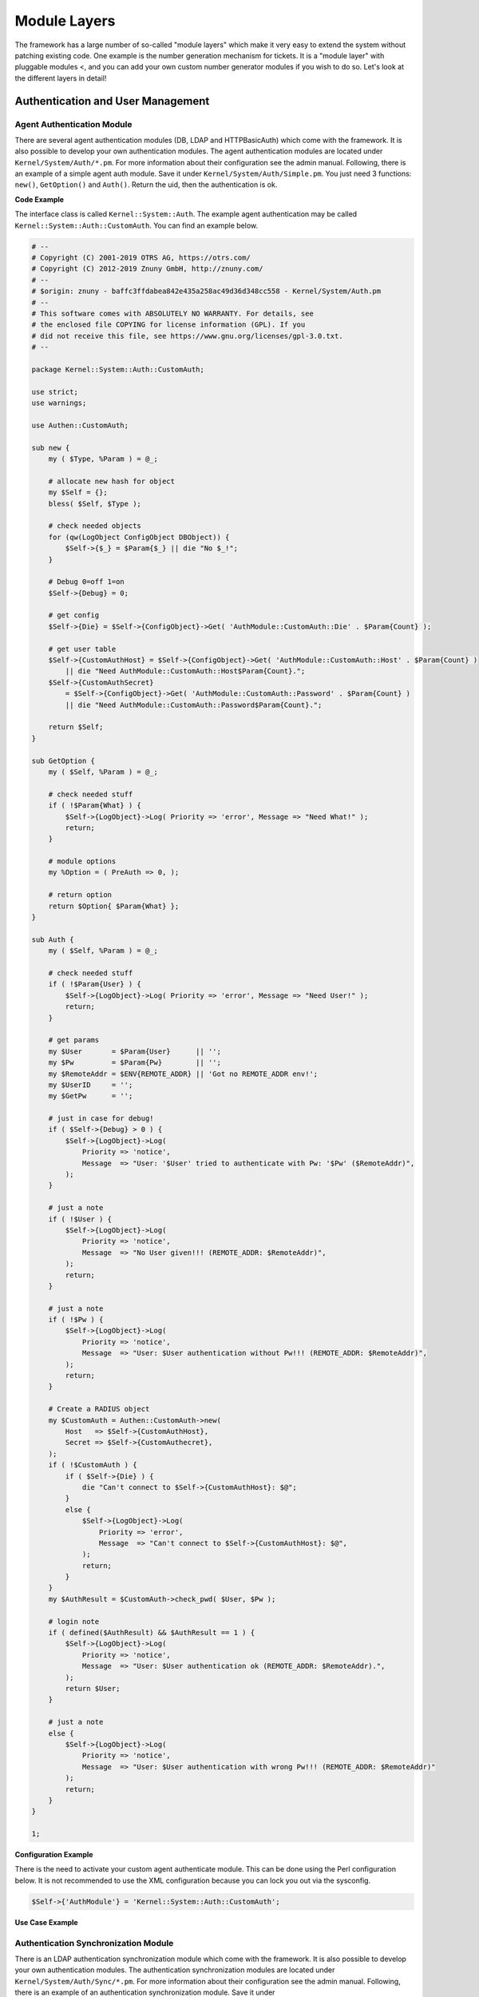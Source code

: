 Module Layers
#############

The framework has a large number of so-called "module layers" which make it very easy to extend the system without patching existing code. One example is the number generation mechanism for tickets. It is a "module layer" with pluggable modules <, and you can add your own custom number generator modules if you wish to do so. Let's look at the different layers in detail!

Authentication and User Management
***********************************

Agent Authentication Module
============================

There are several agent authentication modules (DB, LDAP and HTTPBasicAuth) which come with the framework. It is also possible to develop your own authentication modules. The agent authentication modules are located under ``Kernel/System/Auth/*.pm``. For more information about their configuration see the admin manual. Following, there is an example of a simple agent auth module. Save it under ``Kernel/System/Auth/Simple.pm``. You just need 3 functions: ``new()``, ``GetOption()`` and ``Auth()``. Return the uid, then the authentication is ok.

**Code Example**

The interface class is called ``Kernel::System::Auth``. The example agent authentication may be called ``Kernel::System::Auth::CustomAuth``. You can find an example below.

.. code-block:: perl

    # --
    # Copyright (C) 2001-2019 OTRS AG, https://otrs.com/
    # Copyright (C) 2012-2019 Znuny GmbH, http://znuny.com/
    # --
    # $origin: znuny - baffc3ffdabea842e435a258ac49d36d348cc558 - Kernel/System/Auth.pm
    # --
    # This software comes with ABSOLUTELY NO WARRANTY. For details, see
    # the enclosed file COPYING for license information (GPL). If you
    # did not receive this file, see https://www.gnu.org/licenses/gpl-3.0.txt.
    # --

    package Kernel::System::Auth::CustomAuth;

    use strict;
    use warnings;

    use Authen::CustomAuth;

    sub new {
        my ( $Type, %Param ) = @_;

        # allocate new hash for object
        my $Self = {};
        bless( $Self, $Type );

        # check needed objects
        for (qw(LogObject ConfigObject DBObject)) {
            $Self->{$_} = $Param{$_} || die "No $_!";
        }

        # Debug 0=off 1=on
        $Self->{Debug} = 0;

        # get config
        $Self->{Die} = $Self->{ConfigObject}->Get( 'AuthModule::CustomAuth::Die' . $Param{Count} );

        # get user table
        $Self->{CustomAuthHost} = $Self->{ConfigObject}->Get( 'AuthModule::CustomAuth::Host' . $Param{Count} )
            || die "Need AuthModule::CustomAuth::Host$Param{Count}.";
        $Self->{CustomAuthSecret}
            = $Self->{ConfigObject}->Get( 'AuthModule::CustomAuth::Password' . $Param{Count} )
            || die "Need AuthModule::CustomAuth::Password$Param{Count}.";

        return $Self;
    }

    sub GetOption {
        my ( $Self, %Param ) = @_;

        # check needed stuff
        if ( !$Param{What} ) {
            $Self->{LogObject}->Log( Priority => 'error', Message => "Need What!" );
            return;
        }

        # module options
        my %Option = ( PreAuth => 0, );

        # return option
        return $Option{ $Param{What} };
    }

    sub Auth {
        my ( $Self, %Param ) = @_;

        # check needed stuff
        if ( !$Param{User} ) {
            $Self->{LogObject}->Log( Priority => 'error', Message => "Need User!" );
            return;
        }

        # get params
        my $User       = $Param{User}      || '';
        my $Pw         = $Param{Pw}        || '';
        my $RemoteAddr = $ENV{REMOTE_ADDR} || 'Got no REMOTE_ADDR env!';
        my $UserID     = '';
        my $GetPw      = '';

        # just in case for debug!
        if ( $Self->{Debug} > 0 ) {
            $Self->{LogObject}->Log(
                Priority => 'notice',
                Message  => "User: '$User' tried to authenticate with Pw: '$Pw' ($RemoteAddr)",
            );
        }

        # just a note
        if ( !$User ) {
            $Self->{LogObject}->Log(
                Priority => 'notice',
                Message  => "No User given!!! (REMOTE_ADDR: $RemoteAddr)",
            );
            return;
        }

        # just a note
        if ( !$Pw ) {
            $Self->{LogObject}->Log(
                Priority => 'notice',
                Message  => "User: $User authentication without Pw!!! (REMOTE_ADDR: $RemoteAddr)",
            );
            return;
        }

        # Create a RADIUS object
        my $CustomAuth = Authen::CustomAuth->new(
            Host   => $Self->{CustomAuthHost},
            Secret => $Self->{CustomAuthecret},
        );
        if ( !$CustomAuth ) {
            if ( $Self->{Die} ) {
                die "Can't connect to $Self->{CustomAuthHost}: $@";
            }
            else {
                $Self->{LogObject}->Log(
                    Priority => 'error',
                    Message  => "Can't connect to $Self->{CustomAuthHost}: $@",
                );
                return;
            }
        }
        my $AuthResult = $CustomAuth->check_pwd( $User, $Pw );

        # login note
        if ( defined($AuthResult) && $AuthResult == 1 ) {
            $Self->{LogObject}->Log(
                Priority => 'notice',
                Message  => "User: $User authentication ok (REMOTE_ADDR: $RemoteAddr).",
            );
            return $User;
        }

        # just a note
        else {
            $Self->{LogObject}->Log(
                Priority => 'notice',
                Message  => "User: $User authentication with wrong Pw!!! (REMOTE_ADDR: $RemoteAddr)"
            );
            return;
        }
    }

    1;

**Configuration Example**

There is the need to activate your custom agent authenticate module. This can be done using the Perl configuration below. It is not recommended to use the XML configuration because you can lock you out via the sysconfig.

.. code-block:: perl
    
    $Self->{'AuthModule'} = 'Kernel::System::Auth::CustomAuth';
                       
**Use Case Example**


Authentication Synchronization Module
======================================

There is an LDAP authentication synchronization module which come with the framework. It is also possible to develop your own authentication modules. The authentication synchronization modules are located under ``Kernel/System/Auth/Sync/*.pm``. For more information about their configuration see the admin manual. Following, there is an example of an authentication synchronization module. Save it under ``Kernel/System/Auth/Sync/CustomAuthSync.pm``. You just need 2 functions: ``new()`` and ``Sync()``. Return 1, then the synchronization is ok.

**Code Example**

The interface class is called ``Kernel::System::Auth``. The example agent authentication may be called ``Kernel::System::Auth::Sync::CustomAuthSync``. You can find an example below.

.. code-block:: perl

    # --
    # Kernel/System/Auth/Sync/CustomAuthSync.pm - provides the CustomAuthSync
    # Copyright (C) 2001-2020 OTRS AG, https://otrs.com/
    # --
    # Id: CustomAuthSync.pm,v 1.9 2010/03/25 14:42:45 martin Exp $
    # --
    # This software comes with ABSOLUTELY NO WARRANTY. For details, see
    # the enclosed file COPYING for license information (GPL). If you
    # did not receive this file, see https://www.gnu.org/licenses/gpl-3.0.txt.
    # --

    package Kernel::System::Auth::Sync::CustomAuthSync;

    use strict;
    use warnings;
    use Net::LDAP;

    sub new {
        my ( $Type, %Param ) = @_;

        # allocate new hash for object
        my $Self = {};
        bless( $Self, $Type );

        # check needed objects
        for (qw(LogObject ConfigObject DBObject UserObject GroupObject EncodeObject)) {
            $Self->{$_} = $Param{$_} || die "No $_!";
        }

        # Debug 0=off 1=on
        $Self->{Debug} = 0;

    ...

        return $Self;
    }

    sub Sync {
        my ( $Self, %Param ) = @_;

        # check needed stuff
        for (qw(User)) {
            if ( !$Param{$_} ) {
                $Self->{LogObject}->Log( Priority => 'error', Message => "Need $_!" );
                return;
            }
        }
    ...
        return 1;
    }

**Configuration Example**

You should activate your custom synchronization module. This can be done using the Perl configuration below. It is not recommended to use the XML configuration because this would allow you to lock yourself out via SysConfig.

.. code-block:: perl
    
    $Self->{'AuthSyncModule'} = 'Kernel::System::Auth::Sync::LDAP';
                       

**Use Case Example**

Useful synchronization implementation could be a SOAP or RADIUS backend.


Customer Authentication Module
===============================

There are several customer authentication modules (DB, LDAP and HTTPBasicAuth) which come with the framework. It is also possible to develop your own authentication modules. The customer authentication modules are located under ``Kernel/System/CustomerAuth/*.pm``. For more information about their configuration see the admin manual. Following, there is an example of a simple customer auth module. Save it under ``Kernel/System/CustomerAuth/Simple.pm``. You just need 3 functions: ``new()``, ``GetOption()`` and ``Auth()``. Return the uid, then the authentication is ok.

**Code Example**

The interface class is called ``Kernel::System::CustomerAuth``. The example customer authentication may be called ``Kernel::System::CustomerAuth::CustomAuth``. You can find an example below.

.. code-block:: perl

    # --
    # Kernel/System/CustomerAuth/CustomAuth.pm - provides the custom Authentication
    # based on Martin Edenhofer's Kernel::System::Auth::DB
    # Copyright (C) 2001-2020 OTRS AG, https://otrs.com/
    # --
    # Id: CustomAuth.pm,v 1.11 2009/09/22 15:16:05 mb Exp $
    # --
    # This software comes with ABSOLUTELY NO WARRANTY. For details, see
    # the enclosed file COPYING for license information (GPL). If you
    # did not receive this file, see https://www.gnu.org/licenses/gpl-3.0.txt.
    # --

    package Kernel::System::CustomerAuth::CustomAuth;

    use strict;
    use warnings;

    use Authen::CustomAuth;

    sub new {
        my ( $Type, %Param ) = @_;

        # allocate new hash for object
        my $Self = {};
        bless( $Self, $Type );

        # check needed objects
        for (qw(LogObject ConfigObject DBObject)) {
            $Self->{$_} = $Param{$_} || die "No $_!";
        }

        # Debug 0=off 1=on
        $Self->{Debug} = 0;

        # get config
        $Self->{Die}
            = $Self->{ConfigObject}->Get( 'Customer::AuthModule::CustomAuth::Die' . $Param{Count} );

        # get user table
        $Self->{CustomAuthHost}
            = $Self->{ConfigObject}->Get( 'Customer::AuthModule::CustomAuth::Host' . $Param{Count} )
            || die "Need Customer::AuthModule::CustomAuth::Host$Param{Count} in Kernel/Config.pm";
        $Self->{CustomAuthSecret}
            = $Self->{ConfigObject}->Get( 'Customer::AuthModule::CustomAuth::Password' . $Param{Count} )
            || die "Need Customer::AuthModule::CustomAuth::Password$Param{Count} in Kernel/Config.pm";

        return $Self;
    }

    sub GetOption {
        my ( $Self, %Param ) = @_;

        # check needed stuff
        if ( !$Param{What} ) {
            $Self->{LogObject}->Log( Priority => 'error', Message => "Need What!" );
            return;
        }

        # module options
        my %Option = ( PreAuth => 0, );

        # return option
        return $Option{ $Param{What} };
    }

    sub Auth {
        my ( $Self, %Param ) = @_;

        # check needed stuff
        if ( !$Param{User} ) {
            $Self->{LogObject}->Log( Priority => 'error', Message => "Need User!" );
            return;
        }

        # get params
        my $User       = $Param{User}      || '';
        my $Pw         = $Param{Pw}        || '';
        my $RemoteAddr = $ENV{REMOTE_ADDR} || 'Got no REMOTE_ADDR env!';
        my $UserID     = '';
        my $GetPw      = '';

        # just in case for debug!
        if ( $Self->{Debug} > 0 ) {
            $Self->{LogObject}->Log(
                Priority => 'notice',
                Message  => "User: '$User' tried to authentificate with Pw: '$Pw' ($RemoteAddr)",
            );
        }

        # just a note
        if ( !$User ) {
            $Self->{LogObject}->Log(
                Priority => 'notice',
                Message  => "No User given!!! (REMOTE_ADDR: $RemoteAddr)",
            );
            return;
        }

        # just a note
        if ( !$Pw ) {
            $Self->{LogObject}->Log(
                Priority => 'notice',
                Message  => "User: $User Authentication without Pw!!! (REMOTE_ADDR: $RemoteAddr)",
            );
            return;
        }

        # Create a custom object
        my $CustomAuth = Authen::CustomAuth->new(
            Host   => $Self->{CustomAuthHost},
            Secret => $Self->{CustomAuthSecret},
        );
        if ( !$CustomAuth ) {
            if ( $Self->{Die} ) {
                die "Can't connect to $Self->{CustomAuthHost}: $@";
            }
            else {
                $Self->{LogObject}->Log(
                    Priority => 'error',
                    Message  => "Can't connect to $Self->{CustomAuthHost}: $@",
                );
                return;
            }
        }
        my $AuthResult = $CustomAuth->check_pwd( $User, $Pw );

        # login note
        if ( defined($AuthResult) && $AuthResult == 1 ) {
            $Self->{LogObject}->Log(
                Priority => 'notice',
                Message  => "User: $User Authentication ok (REMOTE_ADDR: $RemoteAddr).",
            );
            return $User;
        }

        # just a note
        else {
            $Self->{LogObject}->Log(
                Priority => 'notice',
                Message  => "User: $User Authentication with wrong Pw!!! (REMOTE_ADDR: $RemoteAddr)"
            );
            return;
        }
    }

    1;

**Configuration Example**

There is the need to activate your custom customer authenticate module. This can be done using the XML configuration below.

.. code-block:: xml

    <ConfigItem Name="AuthModule" Required="1" Valid="1">
        <Description Lang="en">Module to authenticate customers.</Description>
        <Description Lang="de">Modul zum Authentifizieren der Customer.</Description>
        <Group>Framework</Group>
        <SubGroup>Frontend::CustomerAuthAuth</SubGroup>
        <Setting>
            <Option Location="Kernel/System/CustomerAuth/*.pm" SelectedID="Kernel::System::CustomerAuth::CustomAuth"></Option>
        </Setting>
    </ConfigItem>
            

**Use Case Example**

Customer User Preferences Module
=================================

There is a DB customer-user preferences module which come with the framework. It is also possible to develop your own customer-user preferences modules. The customer-user preferences modules are located under ``Kernel/System/CustomerUser/Preferences/*.pm``. For more information about their configuration see the admin manual. Following, there is an example of a customer-user preferences module. Save it under ``Kernel/System/CustomerUser/Preferences/Custom.pm``. You just need 4 functions: ``new()``, ``SearchPreferences()``, ``SetPreferences()`` and ``GetPreferences()``.

**Code Example**

The interface class is called ``Kernel::System::CustomerUser``. The example customer-user preferences may be called ``Kernel::System::CustomerUser::Preferences::Custom``. You can find an example below 
            
.. code-block:: perl

    # --
    # Kernel/System/CustomerUser/Preferences/Custom.pm - some customer user functions
    # Copyright (C) 2001-2020 OTRS AG, https://otrs.com/
    # --
    # Id: Custom.pm,v 1.20 2009/10/07 20:41:50 martin Exp $
    # --
    # This software comes with ABSOLUTELY NO WARRANTY. For details, see
    # the enclosed file COPYING for license information (GPL). If you
    # did not receive this file, see https://www.gnu.org/licenses/gpl-3.0.txt.
    # --

    package Kernel::System::CustomerUser::Preferences::Custom;

    use strict;
    use warnings;

    use vars qw(@ISA $VERSION);

    sub new {
        my ( $Type, %Param ) = @_;

        # allocate new hash for object
        my $Self = {};
        bless( $Self, $Type );

        # check needed objects
        for my $Object (qw(DBObject ConfigObject LogObject)) {
            $Self->{$Object} = $Param{$Object} || die "Got no $Object!";
        }

        # preferences table data
        $Self->{PreferencesTable} = $Self->{ConfigObject}->Get('CustomerPreferences')->{Params}->{Table}
            || 'customer_preferences';
        $Self->{PreferencesTableKey}
            = $Self->{ConfigObject}->Get('CustomerPreferences')->{Params}->{TableKey}
            || 'preferences_key';
        $Self->{PreferencesTableValue}
            = $Self->{ConfigObject}->Get('CustomerPreferences')->{Params}->{TableValue}
            || 'preferences_value';
        $Self->{PreferencesTableUserID}
            = $Self->{ConfigObject}->Get('CustomerPreferences')->{Params}->{TableUserID}
            || 'user_id';

        return $Self;
    }

    sub SetPreferences {
        my ( $Self, %Param ) = @_;

        my $UserID = $Param{UserID} || return;
        my $Key    = $Param{Key}    || return;
        my $Value = defined( $Param{Value} ) ? $Param{Value} : '';

        # delete old data
        return if !$Self->{DBObject}->Do(
            SQL => "DELETE FROM $Self->{PreferencesTable} WHERE "
                . " $Self->{PreferencesTableUserID} = ? AND $Self->{PreferencesTableKey} = ?",
            Bind => [ \$UserID, \$Key ],
        );

        $Value .= 'Custom';

        # insert new data
        return if !$Self->{DBObject}->Do(
            SQL => "INSERT INTO $Self->{PreferencesTable} ($Self->{PreferencesTableUserID}, "
                . " $Self->{PreferencesTableKey}, $Self->{PreferencesTableValue}) "
                . " VALUES (?, ?, ?)",
            Bind => [ \$UserID, \$Key, \$Value ],
        );

        return 1;
    }

    sub GetPreferences {
        my ( $Self, %Param ) = @_;

        my $UserID = $Param{UserID} || return;
        my %Data;

        # get preferences

        return if !$Self->{DBObject}->Prepare(
            SQL => "SELECT $Self->{PreferencesTableKey}, $Self->{PreferencesTableValue} "
                . " FROM $Self->{PreferencesTable} WHERE $Self->{PreferencesTableUserID} = ?",
            Bind => [ \$UserID ],
        );
        while ( my @Row = $Self->{DBObject}->FetchrowArray() ) {
            $Data{ $Row[0] } = $Row[1];
        }

        # return data
        return %Data;
    }

    sub SearchPreferences {
        my ( $Self, %Param ) = @_;

        my %UserID;
        my $Key   = $Param{Key}   || '';
        my $Value = $Param{Value} || '';

        # get preferences
        my $SQL = "SELECT $Self->{PreferencesTableUserID}, $Self->{PreferencesTableValue} "
            . " FROM "
            . " $Self->{PreferencesTable} "
            . " WHERE "
            . " $Self->{PreferencesTableKey} = '"
            . $Self->{DBObject}->Quote($Key) . "'" . " AND "
            . " LOWER($Self->{PreferencesTableValue}) LIKE LOWER('"
            . $Self->{DBObject}->Quote( $Value, 'Like' ) . "')";

        return if !$Self->{DBObject}->Prepare( SQL => $SQL );
        while ( my @Row = $Self->{DBObject}->FetchrowArray() ) {
            $UserID{ $Row[0] } = $Row[1];
        }

        # return data
        return %UserID;
    }

    1;

                       

**Configuration Example**

There is the need to activate your custom customer-user preferences module. This can be done using the XML configuration below.

.. code-block:: perl

    <ConfigItem Name="CustomerPreferences" Required="1" Valid="1">
        <Description Lang="en">Parameters for the customer preference table.</Description>
        <Description Lang="de">Parameter für die Tabelle mit den Einstellungen für die Customer.</Description>
        <Group>Framework</Group>
        <SubGroup>Frontend::Customer::Preferences</SubGroup>
        <Setting>
            <Hash>
                <Item Key="Module">Kernel::System::CustomerUser::Preferences::Custom</Item>
                <Item  Key="Params">
                    <Hash>
                        <Item Key="Table">customer_preferences</Item>
                        <Item Key="TableKey">preferences_key</Item>
                        <Item Key="TableValue">preferences_value</Item>
                        <Item Key="TableUserID">user_id</Item>
                    </Hash>
                </Item>
            </Hash>
        </Setting>
    </ConfigItem>
                       
**Use Case Example**

Useful preferences implementation could be a SOAP or LDAP backend.

Queue Preferences Module
*************************

There is a DB queue preferences module which comes with the framework. It is also possible to develop your own queue preferences modules. The queue preferences modules are located under ``Kernel/System/Queue/*.pm``. For more information about their configuration see the admin manual. Following, there is an example of a queue preferences module. Save it under ``Kernel/System/Queue/PreferencesCustom.pm``. You just need 3 functions: ``new()``, ``QueuePreferencesSet()`` and ``QueuePreferencesGet()``. Return 1, then the synchronization is ok.

**Code Example**

The interface class is called ``Kernel::System::Queue``. The example queue preferences may be called ``Kernel::System::Queue::PreferencesCustom``. You can find an example below.

.. code-block:: perl

    # --
    # Kernel/System/Queue/PreferencesCustom.pm - some user functions
    # Copyright (C) 2001-2020 OTRS AG, https://otrs.com/
    # --
    # Id: PreferencesCustom.pm,v 1.5 2009/02/16 11:47:34 tr Exp $
    # --
    # This software comes with ABSOLUTELY NO WARRANTY. For details, see
    # the enclosed file COPYING for license information (GPL). If you
    # did not receive this file, see https://www.gnu.org/licenses/gpl-3.0.txt.
    # --

    package Kernel::System::Queue::PreferencesCustom;

    use strict;
    use warnings;

    use vars qw(@ISA $VERSION);

    sub new {
        my ( $Type, %Param ) = @_;

        # allocate new hash for object
        my $Self = {};
        bless( $Self, $Type );

        # check needed objects
        for (qw(DBObject ConfigObject LogObject)) {
            $Self->{$_} = $Param{$_} || die "Got no $_!";
        }

        # preferences table data
        $Self->{PreferencesTable}        = 'queue_preferences';
        $Self->{PreferencesTableKey}     = 'preferences_key';
        $Self->{PreferencesTableValue}   = 'preferences_value';
        $Self->{PreferencesTableQueueID} = 'queue_id';

        return $Self;
    }

    sub QueuePreferencesSet {
        my ( $Self, %Param ) = @_;

        # check needed stuff
        for (qw(QueueID Key Value)) {
            if ( !defined( $Param{$_} ) ) {
                $Self->{LogObject}->Log( Priority => 'error', Message => "Need $_!" );
                return;
            }
        }

        # delete old data
        return if !$Self->{DBObject}->Do(
            SQL => "DELETE FROM $Self->{PreferencesTable} WHERE "
                . "$Self->{PreferencesTableQueueID} = ? AND $Self->{PreferencesTableKey} = ?",
            Bind => [ \$Param{QueueID}, \$Param{Key} ],
        );

        $Self->{PreferencesTableValue} .= 'PreferencesCustom';

        # insert new data
        return $Self->{DBObject}->Do(
            SQL => "INSERT INTO $Self->{PreferencesTable} ($Self->{PreferencesTableQueueID}, "
                . " $Self->{PreferencesTableKey}, $Self->{PreferencesTableValue}) "
                . " VALUES (?, ?, ?)",
            Bind => [ \$Param{QueueID}, \$Param{Key}, \$Param{Value} ],
        );
    }

    sub QueuePreferencesGet {
        my ( $Self, %Param ) = @_;

        # check needed stuff
        for (qw(QueueID)) {
            if ( !$Param{$_} ) {
                $Self->{LogObject}->Log( Priority => 'error', Message => "Need $_!" );
                return;
            }
        }

        # check if queue preferences are available
        if ( !$Self->{ConfigObject}->Get('QueuePreferences') ) {
            return;
        }

        # get preferences
        return if !$Self->{DBObject}->Prepare(
            SQL => "SELECT $Self->{PreferencesTableKey}, $Self->{PreferencesTableValue} "
                . " FROM $Self->{PreferencesTable} WHERE $Self->{PreferencesTableQueueID} = ?",
            Bind => [ \$Param{QueueID} ],
        );
        my %Data;
        while ( my @Row = $Self->{DBObject}->FetchrowArray() ) {
            $Data{ $Row[0] } = $Row[1];
        }

        # return data
        return %Data;
    }

    1;

**Configuration Example**

There is the need to activate your custom queue preferences module. This can be done using the XML configuration below.

.. code-block:: xml

    <ConfigItem Name="Queue::PreferencesModule" Required="1" Valid="1">
        <Description Lang="en">Default queue preferences module.</Description>
        <Description Lang="de">Standard Queue Preferences Module.</Description>
        <Group>Ticket</Group>
        <SubGroup>Frontend::Queue::Preferences</SubGroup>
        <Setting>
            <String Regex="">Kernel::System::Queue::PreferencesCustom</String>
        </Setting>
    </ConfigItem>
            
**Use Case Example**

Useful preferences implementation could be a SOAP or RADIUS backend.

Service Preferences Module
**************************

There is a DB service preferences module which come with the framework. It is also possible to develop your own service preferences modules. The service preferences modules are located under ``Kernel/System/Service/*.pm``. For more information about their configuration see the admin manual. Following, there is an example of a service preferences module. Save it under ``Kernel/System/Service/PreferencesCustom.pm``. You just need 3 functions: ``new()``, ``ServicePreferencesSet()`` and ``ServicePreferencesGet()``. Return 1, then the synchronization is ok.

**Code Example**

The interface class is called ``Kernel::System::Service``. The example service preferences may be called ``Kernel::System::Service::PreferencesCustom``. You can find an example below.

.. code-block:: perl

    # --
    # Kernel/System/Service/PreferencesCustom - some user functions
    # Copyright (C) 2001-2020 OTRS AG, https://otrs.com/
    # --
    # Id: PreferencesCustom.pm,v 1.2 2009/02/16 11:47:34 tr Exp $
    # --
    # This software comes with ABSOLUTELY NO WARRANTY. For details, see
    # the enclosed file COPYING for license information (GPL). If you
    # did not receive this file, see https://www.gnu.org/licenses/gpl-3.0.txt.
    # --

    package Kernel::System::Service::PreferencesCustom;

    use strict;
    use warnings;

    use vars qw(@ISA $VERSION);

    sub new {
        my ( $Type, %Param ) = @_;

        # allocate new hash for object
        my $Self = {};
        bless( $Self, $Type );

        # check needed objects
        for (qw(DBObject ConfigObject LogObject)) {
            $Self->{$_} = $Param{$_} || die "Got no $_!";
        }

        # preferences table data
        $Self->{PreferencesTable}          = 'service_preferences';
        $Self->{PreferencesTableKey}       = 'preferences_key';
        $Self->{PreferencesTableValue}     = 'preferences_value';
        $Self->{PreferencesTableServiceID} = 'service_id';

        return $Self;
    }

    sub ServicePreferencesSet {
        my ( $Self, %Param ) = @_;

        # check needed stuff
        for (qw(ServiceID Key Value)) {
            if ( !defined( $Param{$_} ) ) {
                $Self->{LogObject}->Log( Priority => 'error', Message => "Need $_!" );
                return;
            }
        }

        # delete old data
        return if !$Self->{DBObject}->Do(
            SQL => "DELETE FROM $Self->{PreferencesTable} WHERE "
                . "$Self->{PreferencesTableServiceID} = ? AND $Self->{PreferencesTableKey} = ?",
            Bind => [ \$Param{ServiceID}, \$Param{Key} ],
        );

    $Self->{PreferencesTableValue} .= 'PreferencesCustom';

        # insert new data
        return $Self->{DBObject}->Do(
            SQL => "INSERT INTO $Self->{PreferencesTable} ($Self->{PreferencesTableServiceID}, "
                . " $Self->{PreferencesTableKey}, $Self->{PreferencesTableValue}) "
                . " VALUES (?, ?, ?)",
            Bind => [ \$Param{ServiceID}, \$Param{Key}, \$Param{Value} ],
        );
    }

    sub ServicePreferencesGet {
        my ( $Self, %Param ) = @_;

        # check needed stuff
        for (qw(ServiceID)) {
            if ( !$Param{$_} ) {
                $Self->{LogObject}->Log( Priority => 'error', Message => "Need $_!" );
                return;
            }
        }

        # check if service preferences are available
        if ( !$Self->{ConfigObject}->Get('ServicePreferences') ) {
            return;
        }

        # get preferences
        return if !$Self->{DBObject}->Prepare(
            SQL => "SELECT $Self->{PreferencesTableKey}, $Self->{PreferencesTableValue} "
                . " FROM $Self->{PreferencesTable} WHERE $Self->{PreferencesTableServiceID} = ?",
            Bind => [ \$Param{ServiceID} ],
        );
        my %Data;
        while ( my @Row = $Self->{DBObject}->FetchrowArray() ) {
            $Data{ $Row[0] } = $Row[1];
        }

        # return data
        return %Data;
    }

    1;

**Configuration Example**

There is the need to activate your custom service preferences module. This can be done using the XML configuration below.

.. code-block:: xml

    <ConfigItem Name="Service::PreferencesModule" Required="1" Valid="1">
        <Description Lang="en">Default service preferences module.</Description>
        <Description Lang="de">Standard Service Preferences Module.</Description>
        <Group>Ticket</Group>
        <SubGroup>Frontend::Service::Preferences</SubGroup>
        <Setting>
            <String Regex="">Kernel::System::Service::PreferencesCustom</String>
        </Setting>
    </ConfigItem>
                       
SLA Preferences Module
**********************

There is a DB SLA preferences module which come with the framework. It is also possible to develop your own SLA preferences modules. The SLA preferences modules are located under ``Kernel/System/SLA/*.pm``. For more information about their configuration see the admin manual. Following, there is an example of an SLA preferences module. Save it under ``Kernel/System/SLA/PreferencesCustom.pm``. You just need 3 functions: ``new()``, ``SLAPreferencesSet()`` and ``SLAPreferencesGet()``. Make sure the function returns 1.

**Code Example**

The interface class is called ``Kernel::System::SLA``. The example SLA preferences may be called ``Kernel::System::SLA::PreferencesCustom``. You can find an example below.

.. code-block:: perl

    # --
    # Kernel/System/SLA/PreferencesCustom.pm - some user functions
    # Copyright (C) 2001-2020 OTRS AG, https://otrs.com/
    # --
    # This software comes with ABSOLUTELY NO WARRANTY. For details, see
    # the enclosed file COPYING for license information (GPL). If you
    # did not receive this file, see https://www.gnu.org/licenses/gpl-3.0.txt.
    # --

    package Kernel::System::SLA::PreferencesCustom;

    use strict;
    use warnings;

    use vars qw(@ISA);

    sub new {
        my ( $Type, %Param ) = @_;

        # allocate new hash for object
        my $Self = {};
        bless( $Self, $Type );

        # check needed objects
        for (qw(DBObject ConfigObject LogObject)) {
            $Self->{$_} = $Param{$_} || die "Got no $_!";
        }

        # preferences table data
        $Self->{PreferencesTable}      = 'sla_preferences';
        $Self->{PreferencesTableKey}   = 'preferences_key';
        $Self->{PreferencesTableValue} = 'preferences_value';
        $Self->{PreferencesTableSLAID} = 'sla_id';

        return $Self;
    }

    sub SLAPreferencesSet {
        my ( $Self, %Param ) = @_;

        # check needed stuff
        for (qw(SLAID Key Value)) {
            if ( !defined( $Param{$_} ) ) {
                $Self->{LogObject}->Log( Priority => 'error', Message => "Need $_!" );
                return;
            }
        }

        # delete old data
        return if !$Self->{DBObject}->Do(
            SQL => "DELETE FROM $Self->{PreferencesTable} WHERE "
                . "$Self->{PreferencesTableSLAID} = ? AND $Self->{PreferencesTableKey} = ?",
            Bind => [ \$Param{SLAID}, \$Param{Key} ],
        );

    $Self->{PreferencesTableValue} .= 'PreferencesCustom';

        # insert new data
        return $Self->{DBObject}->Do(
            SQL => "INSERT INTO $Self->{PreferencesTable} ($Self->{PreferencesTableSLAID}, "
                . " $Self->{PreferencesTableKey}, $Self->{PreferencesTableValue}) "
                . " VALUES (?, ?, ?)",
            Bind => [ \$Param{SLAID}, \$Param{Key}, \$Param{Value} ],
        );
    }

    sub SLAPreferencesGet {
        my ( $Self, %Param ) = @_;

        # check needed stuff
        for (qw(SLAID)) {
            if ( !$Param{$_} ) {
                $Self->{LogObject}->Log( Priority => 'error', Message => "Need $_!" );
                return;
            }
        }

        # check if SLA preferences are available
        if ( !$Self->{ConfigObject}->Get('SLAPreferences') ) {
            return;
        }

        # get preferences
        return if !$Self->{DBObject}->Prepare(
            SQL => "SELECT $Self->{PreferencesTableKey}, $Self->{PreferencesTableValue} "
                . " FROM $Self->{PreferencesTable} WHERE $Self->{PreferencesTableSLAID} = ?",
            Bind => [ \$Param{SLAID} ],
        );
        my %Data;
        while ( my @Row = $Self->{DBObject}->FetchrowArray() ) {
            $Data{ $Row[0] } = $Row[1];
        }

        # return data
        return %Data;
    }

    1;

**Configuration Example**

There is the need to activate your custom SLA preferences module. This can be done using the XML configuration below.

.. code-block:: xml

    <ConfigItem Name="SLA::PreferencesModule" Required="1" Valid="1">
        <Description Translatable="1">Default SLA preferences module.</Description>
        <Group>Ticket</Group>
        <SubGroup>Frontend::SLA::Preferences</SubGroup>
        <Setting>
            <String Regex="">Kernel::System::SLA::PreferencesCustom</String>
        </Setting>
    </ConfigItem>
                       
**Use Case Example**

Useful preferences implementation could be to store additional values on SLAs.

Other Core Functions
*********************

Log Module
==========

There is a global log interface for the framework that provides the possibility to create own log backends.

Writing an own logging backend is as easy as reimplementing the ``Kernel::System::Log::Log()`` method.

**Code Example**

In this small example, we'll write a little file logging backend which works similar to ``Kernel::System::Log::File``, but prepends a string to each logging entry.

.. code-block:: perl

    # --
    # Kernel/System/Log/CustomFile.pm - file log backend
    # Copyright (C) 2001-2020 OTRS AG, https://otrs.com/
    # --
    # This software comes with ABSOLUTELY NO WARRANTY. For details, see
    # the enclosed file COPYING for license information (GPL). If you
    # did not receive this file, see https://www.gnu.org/licenses/gpl-3.0.txt.
    # --

    package Kernel::System::Log::CustomFile;

    use strict;
    use warnings;

    umask "002";

    sub new {
        my ( $Type, %Param ) = @_;

        # allocate new hash for object
        my $Self = {};
        bless( $Self, $Type );

        # get needed objects
        for (qw(ConfigObject EncodeObject)) {
            if ( $Param{$_} ) {
                $Self->{$_} = $Param{$_};
            }
            else {
                die "Got no $_!";
            }
        }

        # get logfile location
        $Self->{LogFile} = '/var/log/CustomFile.log';

        # set custom prefix
        $Self->{CustomPrefix} = 'CustomFileExample';

        # Fixed bug# 2265 - For IIS we need to create a own error log file.
        # Bind stderr to log file, because IIS do print stderr to web page.
        if ( $ENV{SERVER_SOFTWARE} && $ENV{SERVER_SOFTWARE} =~ /^microsoft\-iis/i ) {
            if ( !open STDERR, '>>', $Self->{LogFile} . '.error' ) {
                print STDERR "ERROR: Can't write $Self->{LogFile}.error: $!";
            }
        }

        return $Self;
    }

    sub Log {
        my ( $Self, %Param ) = @_;

        my $FH;

        # open logfile
        if ( !open $FH, '>>', $Self->{LogFile} ) {

            # print error screen
            print STDERR "\n";
            print STDERR " >> Can't write $Self->{LogFile}: $! <<\n";
            print STDERR "\n";
            return;
        }

        # write log file
        $Self->{EncodeObject}->SetIO($FH);
        print $FH '[' . localtime() . ']';
        if ( lc $Param{Priority} eq 'debug' ) {
            print $FH "[Debug][$Param{Module}][$Param{Line}] $Self->{CustomPrefix} $Param{Message}\n";
        }
        elsif ( lc $Param{Priority} eq 'info' ) {
            print $FH "[Info][$Param{Module}]  $Self->{CustomPrefix} $Param{Message}\n";
        }
        elsif ( lc $Param{Priority} eq 'notice' ) {
            print $FH "[Notice][$Param{Module}] $Self->{CustomPrefix} $Param{Message}\n";
        }
        elsif ( lc $Param{Priority} eq 'error' ) {
            print $FH "[Error][$Param{Module}][$Param{Line}] $Self->{CustomPrefix} $Param{Message}\n";
        }
        else {

            # print error messages to STDERR
            print STDERR
                "[Error][$Param{Module}] $Self->{CustomPrefix} Priority: '$Param{Priority}' not defined! Message: $Param{Message}\n";

            # and of course to logfile
            print $FH
                "[Error][$Param{Module}] $Self->{CustomPrefix} Priority: '$Param{Priority}' not defined! Message: $Param{Message}\n";
        }

        # close file handle
        close $FH;
        return 1;
    }

    1;
                       
**Configuration Example**

To activate our custom logging module, the administrator can either set the existing configuration item ``LogModule`` manually to ``Kernel::System::Log::CustomFile``. To realize this automatically, you can provide an XML configuration file which overrides the default setting.

.. code-block:: xml

    <ConfigItem Name="LogModule" Required="1" Valid="1">
        <Description Translatable="1">Set Kernel::System::Log::CustomFile as default logging backend.</Description>
        <Group>Framework</Group>
        <SubGroup>Core::Log</SubGroup>
        <Setting>
            <Option Location="Kernel/System/Log/*.pm" SelectedID="Kernel::System::Log::CustomFile"></Option>
        </Setting>
    </ConfigItem>
                       
**Use Case Example**

Useful logging backends could be logging to a web service or to encrypted files.

.. important:: 

    Please note that ``Kernel::System::Log`` has other methods than ``Log()`` which cannot be reimplemented, for example code for working with shared memory segments and log data caching.

Output Filter Module
********************
 
Output filters allow to modify HTML on the fly. It is best practice to use output filters instead of modifying ``.tt`` files directly. There are three good reasons for that. When the same adaptation has to be applied to several frontend modules then the adaption only has to be implemented once. The second advantage is that when  is upgraded there is a chance that the filter doesn't have to be updated, when the relevant pattern has not changed. When two extensions modify the same file there is a conflict during the installation of the second package. This conflict can be resolved by using two output filters that modify the same frontend module. There are three different kinds of output filters. They are active at different stages of the generation of HTML content.

``FilterElementPost``
    These filters allow to modify the output of a template after it was rendered.

To translate content, you can run ``$LayoutObject->Translate()`` directly. If you need other template features, just define a small template file for your output filter and use it to render your content before injecting it into the main data. It can also be helpful to use jQuery DOM operations to reorder/replace content on the screen in some cases instead of using regular expressions. In this case you would inject the new code somewhere in the page as invisible content (e. g. with the class ``Hidden``), and then move it with jQuery to the correct location in the DOM and show it.

To make using post output filters easier, there is also a mechanism to request HTML comment hooks for certain templates/blocks. You can add in your module config XML like:

.. code-block:: xml

    <ConfigItem Name="Frontend::Template::GenerateBlockHooks###100-OTRSBusiness-ContactWithData" Required="1" Valid="1">
        <Description Translatable="1">Generate HTML comment hooks for the specified blocks so that filters can use them.</Description>
        <Group>OTRSBusiness</Group>
        <SubGroup>Core</SubGroup>
        <Setting>
            <Hash>
                <Item Key="AgentTicketZoom">
                    <Array>
                        <Item>CustomerTable</Item>
                    </Array>
                </Item>
            </Hash>
        </Setting>
    </ConfigItem>
                           

This will cause the block ``CustomerTable`` in ``AgentTicketZoom.tt`` to be wrapped in HTML comments each time it is rendered:

.. code-block:: html

    <!--HookStartCustomerTable-->
    ... block output ...
    <!--HookEndCustomerTable-->
                           

With this mechanism every package can request just the block hooks it needs, and they are consistently rendered. These HTML comments can then be used in your output filter for easy regular expression matching.

``FilterContent``
    This kind of filter allows to process the complete HTML output for the request right before it is sent to the browser. This can be used for global transformations.

``FilterText``
    This kind of output filter is a plugin for the method ``Kernel::Output::HTML::Layout::Ascii2HTML()`` and is only active when the parameter ``LinkFeature`` is set to 1. Thus the ``FilterText`` output filters are currently only active for the display of the body of plain text articles. Plain text articles are generated by incoming non-HTML mails and when  is configured to not use the Rich Text feature in the frontend.

**Code Example**

See package ``TemplateModule``.

**Configuration Example**

See package ``TemplateModule``.

Filter Example Ideas
=====================

Show Attributes in ``AgentTicketZoom``
~~~~~~~~~~~~~~~~~~~~~~~~~~~~~~~~~~~~~~

This can be achieved with a ``FilterElementPost`` output filter.

Create links within plain text article bodies
~~~~~~~~~~~~~~~~~~~~~~~~~~~~~~~~~~~~~~~~~~~~~

A biotech company uses gene names like IPI00217472 in plain text articles. A ``FilterText`` output filter can be used to create links to a sequence database, e.g. http://srs.ebi.ac.uk/srsbin/cgi-bin/wgetz?-e+[IPI-acc:IPI00217472]+-vn+2, for the gene names.

Prohibit Active Content
~~~~~~~~~~~~~~~~~~~~~~~~

There is firewall rule that disallows all active content. In order to avoid rejection by the firewall, the HTML tag ``<applet>`` can be filtered with a ``FilterContent`` output filter.

Caveats and Warnings
=====================
Every ``FilterElementPost`` output filter is constructed and run for every configured Template that is needed for the current request. Thus low performance of the output filter or a large number of filters can severely degrade performance.

.. important:: 
    
    ``FilterElementPre`` was dropped with framework version 5.


Good Practice
==============
 
 In order to increase flexibility the list of affected templates should be configured in SysConfig.

Stats Module
*************

There are two different types of internal stats modules - dynamic and static. This section describes how such stats modules can be developed.

Dynamic Stats
=============

In contrast to static stats modules, dynamic statistics can be configured via the  web interface. In this section a simple statistic module is developed. Each dynamic stats module has to implement these subroutines:

* ``new``
* ``GetObjectName``
* ``GetObjectAttributes``
* ``ExportWrapper``
* ``ImportWrapper``

Furthermore the module has to implement either ``GetStatElement`` or ``GetStatTable``. And if the header line of the result table should be changed, a sub called ``GetHeaderLine`` has to be developed.

**Code Example**

In this section a sample stats module is shown and each subroutine is explained.

.. code-block:: perl

    # --
    # Kernel/System/Stats/Dynamic/DynamicStatsTemplate.pm - all advice functions
    # Copyright (C) 2001-2020 OTRS AG, https://otrs.com/
    # --
    # This software comes with ABSOLUTELY NO WARRANTY. For details, see
    # the enclosed file COPYING for license information (GPL). If you
    # did not receive this file, see https://www.gnu.org/licenses/gpl-3.0.txt.
    # --

    package Kernel::System::Stats::Dynamic::DynamicStatsTemplate;

    use strict;
    use warnings;

    use Kernel::System::Queue;
    use Kernel::System::State;
    use Kernel::System::Ticket;
                    

This is a common boilerplate that can be found in common framework modules. The class/package name is declared via the frameworkpackage`` keyword. Then the needed modules are used via framework ``use`` keyword.

.. code-block:: perl

    sub new {
        my ( $Type, %Param ) = @_;

        # allocate new hash for object
        my $Self = {};
        bless( $Self, $Type );

        # check needed objects
        for my $Object (
            qw(DBObject ConfigObject LogObject UserObject TimeObject MainObject EncodeObject)
            )
        {
            $Self->{$Object} = $Param{$Object} || die "Got no $Object!";
        }

        # created needed objects
        $Self->{QueueObject}    = Kernel::System::Queue->new( %{$Self} );
        $Self->{TicketObject}   = Kernel::System::Ticket->new( %{$Self} );
        $Self->{StateObject}    = Kernel::System::State->new( %{$Self} );

        return $Self;
    }
                    

``new``
    The constructor for this statistic module. It creates a new instance of the class. According to the coding guidelines objects of other classes that are needed in this module have to be created in ``new``. In lines 27 to 29 the object of the stats module is created. Lines 31 to 37 check if objects that are needed in this code - either for creating other objects or in this module - are passed. After that the other objects are created.

.. code-block:: perl

    sub GetObjectName {
        my ( $Self, %Param ) = @_;

        return 'Sample Statistics';
    }
                    

``GetObjectName``
    Returns a name for the statistic module. This is the label that is shown in the drop dow in the configuration as well as in the list of existin statistics (column "object").

.. code-block:: perl

    sub GetObjectAttributes {
        my ( $Self, %Param ) = @_;

        # get state list
        my %StateList = $Self->{StateObject}->StateList(
            UserID => 1,
        );

        # get queue list
        my %QueueList = $Self->{QueueObject}->GetAllQueues();

        # get current time to fix bug#3830
        my $TimeStamp = $Self->{TimeObject}->CurrentTimestamp();
        my ($Date) = split /\s+/, $TimeStamp;
        my $Today = sprintf "%s 23:59:59", $Date;

        my @ObjectAttributes = (
            {
                Name             => 'State',
                UseAsXvalue      => 1,
                UseAsValueSeries => 1,
                UseAsRestriction => 1,
                Element          => 'StateIDs',
                Block            => 'MultiSelectField',
                Values           => \%StateList,
            },
            {
                Name             => 'Created in Queue',
                UseAsXvalue      => 1,
                UseAsValueSeries => 1,
                UseAsRestriction => 1,
                Element          => 'CreatedQueueIDs',
                Block            => 'MultiSelectField',
                Translation      => 0,
                Values           => \%QueueList,
            },
            {
                Name             => 'Create Time',
                UseAsXvalue      => 1,
                UseAsValueSeries => 1,
                UseAsRestriction => 1,
                Element          => 'CreateTime',
                TimePeriodFormat => 'DateInputFormat',    # 'DateInputFormatLong',
                Block            => 'Time',
                TimeStop         => $Today,
                Values           => {
                    TimeStart => 'TicketCreateTimeNewerDate',
                    TimeStop  => 'TicketCreateTimeOlderDate',
                },
            },
        );

        return @ObjectAttributes;
     }
                                  

In this sample stats module, we want to provide three attributes the user can chose from: a list of queues, a list of states and a time drop down. To get the values shown in the drop down, some operations are needed. In this case ``StateList`` and ``GetAllQueues`` are called.

Then the list of attributes is created. Each attribute is defined via a hash reference. You can use these keys:

``Name``
    The label in the web interface.
``UseAsXvalue``
    This attribute can be used on the x-axis.
``UseAsValueSeries``
    This attribute can be used on the y-axis.
``UseAsRestriction``
    This attribute can be used for restrictions.
``Element``
    The HTML field name.
``Block``
    The block name in the template file (e.g. ``<OTRS_HOME>/Kernel/Output/HTML/Standard/AgentStatsEditXaxis.tt``).
``Values``
    The values shown in the attribute.

.. note:: 
    Hint: If you install this sample and you configure a statistic with some queues - lets say 'queue A' and 'queue B' - then these queues are the only ones that are shown to the user when he starts the statistic. Sometimes a dynamic drop down or multiselect field is needed. In this case, you can set ``SelectedValues`` in the definition of the attribute:

.. code-block:: perl

    {
        Name             => 'Created in Queue',
        UseAsXvalue      => 1,
        UseAsValueSeries => 1,
        UseAsRestriction => 1,
        Element          => 'CreatedQueueIDs',
        Block            => 'MultiSelectField',
        Translation      => 0,
        Values           => \%QueueList,
        SelectedValues   => [ @SelectedQueues ],
    },
                    

.. code-block:: perl

    sub GetStatElement {
        my ( $Self, %Param ) = @_;

        # search tickets
        return $Self->{TicketObject}->TicketSearch(
            UserID     => 1,
            Result     => 'COUNT',
            Permission => 'ro',
            Limit      => 100_000_000,
            %Param,
        );
    }
                                  

``GetStatElement`` Ialled for each cell in the result table. So it should be a numeric value. In this sample it does a simple ticket search. The hash ``%Param`` contains information about the "current" x-value and the y-value as well as any restrictions. So, for a cell that should count the created tickets for queue 'Misc' with state 'open' the passed parameter hash looks something like this:

.. code-block:: perl

        'CreatedQueueIDs' => [
            '4'
        ],
        'StateIDs' => [
            '2'
        ]
                    

If the "per cell" calculation should be avoided, ``GetStatTable`` is an alternative. 

``GetStatTable``
    Returns a list of rows, hence an array of array references. This leads to the same result as using ``GetStatElement``.

.. code-block:: perl

    sub GetStatTable {
        my ( $Self, %Param ) = @_;

        my @StatData;

        for my $StateName ( keys %{ $Param{TableStructure} } ) {
            my @Row;
            for my $Params ( @{ $Param{TableStructure}->{$StateName} } ) {
                my $Tickets = $Self->{TicketObject}->TicketSearch(
                    UserID     => 1,
                    Result     => 'COUNT',
                    Permission => 'ro',
                    Limit      => 100_000_000,
                    %{$Params},
                );

                push @Row, $Tickets;
            }

            push @StatData, [ $StateName, @Row ];
        }

        return @StatData;
    }
                                  

.. note:: 

    ``GetStatTable`` gets all information about the stats query that is needed. The passed parameters contain information about the attributes (``Restrictions``, attributes that are used for x/y-axis) and the table structure. The table structure is a hash reference where the keys are the values of the y-axis and their values are hash references with the parameters used for ``GetStatElement`` subroutines.

.. code-block:: perl

    'Restrictions' => {},
    'TableStructure' => {
        'closed successful' => [
            {
                'CreatedQueueIDs' => [
                    '3'
                ],
                'StateIDs' => [
                    '2'
                ]
            },
        ],
        'closed unsuccessful' => [
            {
                'CreatedQueueIDs' => [
                    '3'
                ],
                'StateIDs' => [
                    '3'
                ]
            },
        ],
    },
    'ValueSeries' => [
        {
            'Block' => 'MultiSelectField',
            'Element' => 'StateIDs',
            'Name' => 'State',
            'SelectedValues' => [
                '5',
                '3',
                '2',
                '1',
                '4'
            ],
            'Translation' => 1,
            'Values' => {
                '1' => 'new',
                '10' => 'closed with workaround',
                '2' => 'closed successful',
                '3' => 'closed unsuccessful',
                '4' => 'open',
                '5' => 'removed',
                '6' => 'pending reminder',
                '7' => 'pending auto close+',
                '8' => 'pending auto close-',
                '9' => 'merged'
            }
        }
    ],
    'XValue' => {
        'Block' => 'MultiSelectField',
        'Element' => 'CreatedQueueIDs',
        'Name' => 'Created in Queue',
        'SelectedValues' => [
            '3',
            '4',
            '1',
            '2'
        ],
        'Translation' => 0,
        'Values' => {
            '1' => 'Postmaster',
            '2' => 'Raw',
            '3' => 'Junk',
            '4' => 'Misc'
        }
    }
                                  

Sometimes the headers of the table have to be changed. In that case, a subroutine called ``GetHeaderLine`` has to be implemented. That subroutine has to return an array reference with the column headers as elements. It gets information about the x-values passed 
               
.. code-block:: perl

    sub GetHeaderLine {
        my ( $Self, %Param ) = @_;

        my @HeaderLine = ('');
        for my $SelectedXValue ( @{ $Param{XValue}->{SelectedValues} } ) {
            push @HeaderLine, $Param{XValue}->{Values}->{$SelectedXValue};
        }

        return \@HeaderLine;
    }
                    

.. code-block:: perl

    sub ExportWrapper {
        my ( $Self, %Param ) = @_;

        # wrap ids to used spelling
        for my $Use (qw(UseAsValueSeries UseAsRestriction UseAsXvalue)) {
            ELEMENT:
            for my $Element ( @{ $Param{$Use} } ) {
                next ELEMENT if !$Element || !$Element->{SelectedValues};
                my $ElementName = $Element->{Element};
                my $Values      = $Element->{SelectedValues};

                if ( $ElementName eq 'QueueIDs' || $ElementName eq 'CreatedQueueIDs' ) {
                    ID:
                    for my $ID ( @{$Values} ) {
                        next ID if !$ID;
                        $ID->{Content} = $Self->{QueueObject}->QueueLookup( QueueID => $ID->{Content} );
                    }
                }
                elsif ( $ElementName eq 'StateIDs' || $ElementName eq 'CreatedStateIDs' ) {
                    my %StateList = $Self->{StateObject}->StateList( UserID => 1 );
                    ID:
                    for my $ID ( @{$Values} ) {
                        next ID if !$ID;
                        $ID->{Content} = $StateList{ $ID->{Content} };
                    }
                }
            }
        }
        return \%Param;
    }
                                  

Configured statistics can be exported into XML format. But as queues with the same queue names can have different IDs on different instances it would be quite painful to export the IDs (the statistics would calculate the wrong numbers then). So an export wrapper should be written to use the names instead of ids. This should be done for each "dimension" of the stats module (x-axis, y-axis and restrictions).

``ImportWrapper``
    works the other way around - it converts the name to the ID in the instance the configuration is imported to.

.. code-block:: xml

    <?xml version="1.0" encoding="utf-8"?>
    <otrs_stats>
        <Cache>0</Cache>
        <Description>Sample stats module</Description>
        <File></File>
        <Format>CSV</Format>
        <Format>Print</Format>
        <Object>DeveloperManualSample</Object>
        <ObjectModule>Kernel::System::Stats::Dynamic::DynamicStatsTemplate</ObjectModule>
        <ObjectName>Sample Statistics</ObjectName>
        <Permission>stats</Permission>
        <StatType>dynamic</StatType>
        <SumCol>0</SumCol>
        <SumRow>0</SumRow>
        <Title>Sample 1</Title>
        <UseAsValueSeries Element="StateIDs" Fixed="1">
        <SelectedValues>removed</SelectedValues>
        <SelectedValues>closed unsuccessful</SelectedValues>
        <SelectedValues>closed successful</SelectedValues>
        <SelectedValues>new</SelectedValues>
        <SelectedValues>open</SelectedValues>
        </UseAsValueSeries>
        <UseAsXvalue Element="CreatedQueueIDs" Fixed="1">
        <SelectedValues>Junk</SelectedValues>
        <SelectedValues>Misc</SelectedValues>
        <SelectedValues>Postmaster</SelectedValues>
        <SelectedValues>Raw</SelectedValues>
        </UseAsXvalue>
        <Valid>1</Valid>
    </otrs_stats>
                    

Now, that all subroutines are explained, this is the complete sample stats module.

.. code-block:: perl

    # --
    # Kernel/System/Stats/Dynamic/DynamicStatsTemplate.pm - all advice functions
    # Copyright (C) 2001-2020 OTRS AG, https://otrs.com/
    # --
    # This software comes with ABSOLUTELY NO WARRANTY. For details, see
    # the enclosed file COPYING for license information (GPL). If you
    # did not receive this file, see https://www.gnu.org/licenses/gpl-3.0.txt.
    # --

    package Kernel::System::Stats::Dynamic::DynamicStatsTemplate;

    use strict;
    use warnings;

    use Kernel::System::Queue;
    use Kernel::System::State;
    use Kernel::System::Ticket;

    sub new {
        my ( $Type, %Param ) = @_;

        # allocate new hash for object
        my $Self = {};
        bless( $Self, $Type );

        # check needed objects
        for my $Object (
            qw(DBObject ConfigObject LogObject UserObject TimeObject MainObject EncodeObject)
            )
        {
            $Self->{$Object} = $Param{$Object} || die "Got no $Object!";
        }

        # created needed objects
        $Self->{QueueObject}    = Kernel::System::Queue->new( %{$Self} );
        $Self->{TicketObject}   = Kernel::System::Ticket->new( %{$Self} );
        $Self->{StateObject}    = Kernel::System::State->new( %{$Self} );

        return $Self;
    }

    sub GetObjectName {
        my ( $Self, %Param ) = @_;

        return 'Sample Statistics';
    }

    sub GetObjectAttributes {
        my ( $Self, %Param ) = @_;

        # get state list
        my %StateList = $Self->{StateObject}->StateList(
            UserID => 1,
        );

        # get queue list
        my %QueueList = $Self->{QueueObject}->GetAllQueues();

        # get current time to fix bug#3830
        my $TimeStamp = $Self->{TimeObject}->CurrentTimestamp();
        my ($Date) = split /\s+/, $TimeStamp;
        my $Today = sprintf "%s 23:59:59", $Date;

        my @ObjectAttributes = (
            {
                Name             => 'State',
                UseAsXvalue      => 1,
                UseAsValueSeries => 1,
                UseAsRestriction => 1,
                Element          => 'StateIDs',
                Block            => 'MultiSelectField',
                Values           => \%StateList,
            },
            {
                Name             => 'Created in Queue',
                UseAsXvalue      => 1,
                UseAsValueSeries => 1,
                UseAsRestriction => 1,
                Element          => 'CreatedQueueIDs',
                Block            => 'MultiSelectField',
                Translation      => 0,
                Values           => \%QueueList,
            },
            {
                Name             => 'Create Time',
                UseAsXvalue      => 1,
                UseAsValueSeries => 1,
                UseAsRestriction => 1,
                Element          => 'CreateTime',
                TimePeriodFormat => 'DateInputFormat',    # 'DateInputFormatLong',
                Block            => 'Time',
                TimeStop         => $Today,
                Values           => {
                    TimeStart => 'TicketCreateTimeNewerDate',
                    TimeStop  => 'TicketCreateTimeOlderDate',
                },
            },
        );

        return @ObjectAttributes;
    }

    sub GetStatElement {
        my ( $Self, %Param ) = @_;

        # search tickets
        return $Self->{TicketObject}->TicketSearch(
            UserID     => 1,
            Result     => 'COUNT',
            Permission => 'ro',
            Limit      => 100_000_000,
            %Param,
        );
    }

    sub ExportWrapper {
        my ( $Self, %Param ) = @_;

        # wrap ids to used spelling
        for my $Use (qw(UseAsValueSeries UseAsRestriction UseAsXvalue)) {
            ELEMENT:
            for my $Element ( @{ $Param{$Use} } ) {
                next ELEMENT if !$Element || !$Element->{SelectedValues};
                my $ElementName = $Element->{Element};
                my $Values      = $Element->{SelectedValues};

                if ( $ElementName eq 'QueueIDs' || $ElementName eq 'CreatedQueueIDs' ) {
                    ID:
                    for my $ID ( @{$Values} ) {
                        next ID if !$ID;
                        $ID->{Content} = $Self->{QueueObject}->QueueLookup( QueueID => $ID->{Content} );
                    }
                }
                elsif ( $ElementName eq 'StateIDs' || $ElementName eq 'CreatedStateIDs' ) {
                    my %StateList = $Self->{StateObject}->StateList( UserID => 1 );
                    ID:
                    for my $ID ( @{$Values} ) {
                        next ID if !$ID;
                        $ID->{Content} = $StateList{ $ID->{Content} };
                    }
                }
            }
        }
        return \%Param;
    }

    sub ImportWrapper {
        my ( $Self, %Param ) = @_;

        # wrap used spelling to ids
        for my $Use (qw(UseAsValueSeries UseAsRestriction UseAsXvalue)) {
            ELEMENT:
            for my $Element ( @{ $Param{$Use} } ) {
                next ELEMENT if !$Element || !$Element->{SelectedValues};
                my $ElementName = $Element->{Element};
                my $Values      = $Element->{SelectedValues};

                if ( $ElementName eq 'QueueIDs' || $ElementName eq 'CreatedQueueIDs' ) {
                    ID:
                    for my $ID ( @{$Values} ) {
                        next ID if !$ID;
                        if ( $Self->{QueueObject}->QueueLookup( Queue => $ID->{Content} ) ) {
                            $ID->{Content}
                                = $Self->{QueueObject}->QueueLookup( Queue => $ID->{Content} );
                        }
                        else {
                            $Self->{LogObject}->Log(
                                Priority => 'error',
                                Message  => "Import: Can' find the queue $ID->{Content}!"
                            );
                            $ID = undef;
                        }
                    }
                }
                elsif ( $ElementName eq 'StateIDs' || $ElementName eq 'CreatedStateIDs' ) {
                    ID:
                    for my $ID ( @{$Values} ) {
                        next ID if !$ID;

                        my %State = $Self->{StateObject}->StateGet(
                            Name  => $ID->{Content},
                            Cache => 1,
                        );
                        if ( $State{ID} ) {
                            $ID->{Content} = $State{ID};
                        }
                        else {
                            $Self->{LogObject}->Log(
                                Priority => 'error',
                                Message  => "Import: Can' find state $ID->{Content}!"
                            );
                            $ID = undef;
                        }
                    }
                }
            }
        }
        return \%Param;
    }

    1;
                                  
**Configuration Example**

.. code-block:: xml

    <?xml version="1.0" encoding="utf-8" ?>
    <otrs_config version="1.0" init="Config">
        <ConfigItem Name="Stats::DynamicObjectRegistration###DynamicStatsTemplate" Required="0" Valid="1">
            <Description Lang="en">Here you can decide if the common stats module may generate stats about the number of default tickets a requester created.</Description>
            <Group>Framework</Group>
            <SubGroup>Core::Stats</SubGroup>
            <Setting>
                <Hash>
                    <Item Key="Module">Kernel::System::Stats::Dynamic::DynamicStatsTemplate</Item>
                </Hash>
            </Setting>
        </ConfigItem>
    </otrs_config>

Caveats and Warnings
~~~~~~~~~~~~~~~~~~~~

If you have a lot of cells in the result table and the ``GetStatElement`` is quite complex, the request can take a long time.

Static Stats
============

The subsequent paragraphs describe the static stats. Static stats are very easy to create as these modules have to implement only three subroutines.

**Code Example**

The following paragraphs describe the subroutines needed in a static stats.

.. code-block:: perl

    sub new {
        my ( $Type, %Param ) = @_;

        # allocate new hash for object
        my $Self = {%Param};
        bless( $Self, $Type );

        # check all needed objects
        for my $Needed (
            qw(DBObject ConfigObject LogObject
            TimeObject MainObject EncodeObject)
            )
        {
            $Self->{$Needed} = $Param{$Needed} || die "Got no $Needed";
        }

        # create needed objects
        $Self->{TypeObject}   = Kernel::System::Type->new( %{$Self} );
        $Self->{TicketObject} = Kernel::System::Ticket->new( %{$Self} );
        $Self->{QueueObject}  = Kernel::System::Queue->new( %{$Self} );

        return $Self;
    }
                                  

The ``new`` creates a new instance of the static stats class. First it creates a new object and then it checks for the needed objects.

.. code-block:: perl

    sub Param {
        my $Self = shift;

        my %Queues = $Self->{QueueObject}->GetAllQueues();
        my %Types  = $Self->{TypeObject}->TypeList(
            Valid => 1,
        );

        my @Params = (
            {
                Frontend  => 'Type',
                Name      => 'TypeIDs',
                Multiple  => 1,
                Size      => 3,
                Data      => \%Types,
            },
            {
                Frontend  => 'Queue',
                Name      => 'QueueIDs',
                Multiple  => 1,
                Size      => 3,
                Data      => \%Queues,
            },
        );

        return @Params;
    }
                                  

The ``Param`` method provides the list of all parameters/attributes that can be selected to create a static stat. It gets some parameters passed: The values for the stats attributes provided in a request, the format of the stats and the name of the object (name of the module).

The parameters/attributes have to be hash references with these key-value pairs:

``Frontend``
    The label in the web interface.
``Name``
    The HTML field name.
``Data``
   The values shown in the attribute.

Other parameter for the ``BuildSelection`` method of the ``LayoutObject`` can be used, as it is done with ``Size`` and ``Multiple`` in this sample module.

.. code-block:: perl

    sub Run {
        my ( $Self, %Param ) = @_;

        # check needed stuff
        for my $Needed (qw(TypeIDs QueueIDs)) {
            if ( !$Param{$Needed} ) {
                $Self->{LogObject}->Log(
                    Priority => 'error',
                    Message  => "Need $Needed!",
                );
                return;
            }
        }

        # set report title
        my $Title = 'Tickets per Queue';

        # table headlines
        my @HeadData = (
            'Ticket Number',
            'Queue',
            'Type',
        );

        my @Data;
        my @TicketIDs = $Self->{TicketObject}->TicketSearch(
            UserID     => 1,
            Result     => 'ARRAY',
            Permission => 'ro',
            %Param,
        );

        for my $TicketID ( @TicketIDs ) {
            my %Ticket = $Self->{TicketObject}->TicketGet(
                UserID => 1,
                TicketID => $TicketID,
            );
            push @Data, [ $Ticket{TicketNumber}, $Ticket{Queue}, $Ticket{Type} ];
        }

        return ( [$Title], [@HeadData], @Data );
    }
                                  

The ``Run`` method actually generates the table data for the stats. It gets the attributes for this stats passed. In this sample in ``%Param`` a key ``TypeIDs`` and a key ``QueueIDs`` exist (see attributes in ``Param`` method) and their values are array references. The returned data consists of three parts: Two array references and an array. In the first array reference the title for the statistic is stored, the second array reference contains the headlines for the columns in the table. And then the data for the table body follow.

.. code-block:: perl

    # --
    # Kernel/System/Stats/Static/StaticStatsTemplate.pm
    # Copyright (C) 2001-2020 OTRS AG, https://otrs.com/
    # --
    # This software comes with ABSOLUTELY NO WARRANTY. For details, see
    # the enclosed file COPYING for license information (GPL). If you
    # did not receive this file, see https://www.gnu.org/licenses/gpl-3.0.txt.
    # --

    package Kernel::System::Stats::Static::StaticStatsTemplate;

    use strict;
    use warnings;

    use Kernel::System::Type;
    use Kernel::System::Ticket;
    use Kernel::System::Queue;

    =head1 NAME

    StaticStatsTemplate.pm - the module that creates the stats about tickets in a queue

    =head1 SYNOPSIS

    All functions

    =head1 PUBLIC INTERFACE

    =over 4

    =cut

    =item new()

    create an object

        use Kernel::Config;
        use Kernel::System::Encode;
        use Kernel::System::Log;
        use Kernel::System::Main;
        use Kernel::System::Time;
        use Kernel::System::DB;
        use Kernel::System::Stats::Static::StaticStatsTemplate;

        my $ConfigObject = Kernel::Config->new();
        my $EncodeObject = Kernel::System::Encode->new(
            ConfigObject => $ConfigObject,
        );
        my $LogObject    = Kernel::System::Log->new(
            ConfigObject => $ConfigObject,
        );
        my $MainObject = Kernel::System::Main->new(
            ConfigObject => $ConfigObject,
            LogObject    => $LogObject,
        );
        my $TimeObject = Kernel::System::Time->new(
            ConfigObject => $ConfigObject,
            LogObject    => $LogObject,
        );
        my $DBObject = Kernel::System::DB->new(
            ConfigObject => $ConfigObject,
            LogObject    => $LogObject,
            MainObject   => $MainObject,
        );
        my $StatsObject = Kernel::System::Stats::Static::StaticStatsTemplate->new(
            ConfigObject => $ConfigObject,
            LogObject    => $LogObject,
            MainObject   => $MainObject,
            TimeObject   => $TimeObject,
            DBObject     => $DBObject,
            EncodeObject => $EncodeObject,
        );

    =cut

    sub new {
        my ( $Type, %Param ) = @_;

        # allocate new hash for object
        my $Self = {%Param};
        bless( $Self, $Type );

        # check all needed objects
        for my $Needed (
            qw(DBObject ConfigObject LogObject
            TimeObject MainObject EncodeObject)
            )
        {
            $Self->{$Needed} = $Param{$Needed} || die "Got no $Needed";
        }

        # create needed objects
        $Self->{TypeObject}   = Kernel::System::Type->new( %{$Self} );
        $Self->{TicketObject} = Kernel::System::Ticket->new( %{$Self} );
        $Self->{QueueObject}  = Kernel::System::Queue->new( %{$Self} );

        return $Self;
    }

    =item Param()

    Get all parameters a user can specify.

        my @Params = $StatsObject->Param();

    =cut

    sub Param {
        my $Self = shift;

        my %Queues = $Self->{QueueObject}->GetAllQueues();
        my %Types  = $Self->{TypeObject}->TypeList(
            Valid => 1,
        );

        my @Params = (
            {
                Frontend  => 'Type',
                Name      => 'TypeIDs',
                Multiple  => 1,
                Size      => 3,
                Data      => \%Types,
            },
            {
                Frontend  => 'Queue',
                Name      => 'QueueIDs',
                Multiple  => 1,
                Size      => 3,
                Data      => \%Queues,
            },
        );

        return @Params;
    }

    =item Run()

    generate the statistic.

        my $StatsInfo = $StatsObject->Run(
            TypeIDs  => [
                1, 2, 4
            ],
            QueueIDs => [
                3, 4, 6
            ],
        );

    =cut

    sub Run {
        my ( $Self, %Param ) = @_;

        # check needed stuff
        for my $Needed (qw(TypeIDs QueueIDs)) {
            if ( !$Param{$Needed} ) {
                $Self->{LogObject}->Log(
                    Priority => 'error',
                    Message  => "Need $Needed!",
                );
                return;
            }
        }

        # set report title
        my $Title = 'Tickets per Queue';

        # table headlines
        my @HeadData = (
            'Ticket Number',
            'Queue',
            'Type',
        );

        my @Data;
        my @TicketIDs = $Self->{TicketObject}->TicketSearch(
            UserID     => 1,
            Result     => 'ARRAY',
            Permission => 'ro',
            %Param,
        );

        for my $TicketID ( @TicketIDs ) {
            my %Ticket = $Self->{TicketObject}->TicketGet(
                UserID => 1,
                TicketID => $TicketID,
            );
            push @Data, [ $Ticket{TicketNumber}, $Ticket{Queue}, $Ticket{Type} ];
        }

        return ( [$Title], [@HeadData], @Data );
    }

    1;

**Configuration example**

There is no configuration needed. Right after installation, the module is available to create a statistic for this module.

                                  
Ticket Number Generator Modules
*******************************

Ticket number generators are used to create distinct identifiers aka ticket number for new tickets. Any method of creating a string of numbers is possible, you should use common sense about the length of the resulting string (guideline: 5-10).

When creating a ticket number, make sure the result is prefixed by the SysConfig variable ``SystemID`` in order to enable the detection of ticket numbers on inbound email responses. A ticket number generator module needs the two functions ``TicketCreateNumber()`` and ``GetTNByString()``.

The method ``TicketCreateNumber()`` is called without parameters and returns the new ticket number.

The method ``GetTNByString()`` is called with the param String which contains the string to be parsed for a ticket number and returns the ticket number if found.

**Code Example**

See ``Kernel/System/Ticket/Number/UserRandom.pm`` in the package ``TemplateModule``.

**Configuration example**

Use Case Ideas
===============

Ticket Special Schema
~~~~~~~~~~~~~~~~~~~~~

You will need to create a new ticket number generator if the default modules don't provide the ticket number scheme you'd like to use.

Caveats and Warnings
=====================
You should stick to the code of ``GetTNByString()`` as used in existing ticket number generators to prevent problems with ticket number parsing. Also the routine to detect a loop in ``TicketCreateNumber()`` should be kept intact to prevent duplicate ticket numbers 

Ticket Event Module
********************

Ticket event modules are running right after a ticket action takes place. Per convention these modules are located in the directory ``Kernel/System/Ticket/Event``. 

A ticket event module needs only two functions: 

``new()``
    Constructor
``Run()````Run()`` 
    Receives at least the parameters ``Event``, ``UserID``, and ``Data``. 
``Data``
    is a hash ref containing data of the ticket, and in case of article-related events also containing article data.

**Code example**

See ``Kernel/System/Ticket/Event/EventModulePostTemplate.pm`` in the package ``TemplateModule``.

**Configuration Example**

See ``Kernel/Config/Files/EventModulePostTemplate.xml`` in the package ``TemplateModule``.

Implementation Examples
=======================

Force Unlock on Move
~~~~~~~~~~~~~~~~~~~~

This standard feature has been implemented with the ticket event module ``Kernel::System::Ticket::Event::ForceUnlock``. When this feature is not wanted, then it can be turned off by unsetting the SysConfig entry ``Ticket::EventModulePost###910-ForceUnlockOnMove``.

Use Case Ideas
===============

Cleanup after Ticket Deletion
~~~~~~~~~~~~~~~~~~~~~~~~~~~~~

A customized might hold non-standard data in additional database tables. When a ticket is deleted then this additional data needs to be deleted. This functionality can be achieved with a ticket event module listening to ``TicketDelete`` events.

Tweet Upon Ticket Create
~~~~~~~~~~~~~~~~~~~~~~~~

A ticket event module listening to ``TicketCreate`` can send out tweets.

Caveats and Warnings
====================

None known.

Frontend Modules
****************

Dashboard Module
=================

Dashboard module to display statistics in the form of a line graph.

.. image:: images/7_day_stat.png
    :alt: 7 Day Stats


.. code-block:: perl

    # --
    # Kernel/Output/HTML/DashboardTicketStatsGeneric.pm - message of the day
    # Copyright (C) 2001-2020 OTRS AG, https://otrs.com/
    # --
    # This software comes with ABSOLUTELY NO WARRANTY. For details, see
    # the enclosed file COPYING for license information (GPL). If you
    # did not receive this file, see https://www.gnu.org/licenses/gpl-3.0.txt.
    # --

    package Kernel::Output::HTML::DashboardTicketStatsGeneric;

    use strict;
    use warnings;

    sub new {
        my ( $Type, %Param ) = @_;

        # allocate new hash for object
        my $Self = {%Param};
        bless( $Self, $Type );

        # get needed objects
        for (
            qw(Config Name ConfigObject LogObject DBObject LayoutObject ParamObject TicketObject UserID)
            )
        {
            die "Got no $_!" if !$Self->{$_};
        }

        return $Self;
    }

    sub Preferences {
        my ( $Self, %Param ) = @_;

        return;
    }

    sub Config {
        my ( $Self, %Param ) = @_;

        my $Key = $Self->{LayoutObject}->{UserLanguage} . '-' . $Self->{Name};
        return (
            %{ $Self->{Config} },
            CacheKey => 'TicketStats' . '-' . $Self->{UserID} . '-' . $Key,
        );

    }

    sub Run {
        my ( $Self, %Param ) = @_;

        my %Axis = (
            '7Day' => {
                0 => { Day => 'Sun', Created => 0, Closed => 0, },
                1 => { Day => 'Mon', Created => 0, Closed => 0, },
                2 => { Day => 'Tue', Created => 0, Closed => 0, },
                3 => { Day => 'Wed', Created => 0, Closed => 0, },
                4 => { Day => 'Thu', Created => 0, Closed => 0, },
                5 => { Day => 'Fri', Created => 0, Closed => 0, },
                6 => { Day => 'Sat', Created => 0, Closed => 0, },
            },
        );

        my @Data;
        my $Max = 1;
        for my $Key ( 0 .. 6 ) {

            my $TimeNow = $Self->{TimeObject}->SystemTime();
            if ($Key) {
                $TimeNow = $TimeNow - ( 60 * 60 * 24 * $Key );
            }
            my ( $Sec, $Min, $Hour, $Day, $Month, $Year, $WeekDay )
                = $Self->{TimeObject}->SystemTime2Date(
                SystemTime => $TimeNow,
                );

            $Data[$Key]->{Day} = $Self->{LayoutObject}->{LanguageObject}->Get(
                $Axis{'7Day'}->{$WeekDay}->{Day}
            );

            my $CountCreated = $Self->{TicketObject}->TicketSearch(

                # cache search result 20 min
                CacheTTL => 60 * 20,

                # tickets with create time after ... (ticket newer than this date) (optional)
                TicketCreateTimeNewerDate => "$Year-$Month-$Day 00:00:00",

                # tickets with created time before ... (ticket older than this date) (optional)
                TicketCreateTimeOlderDate => "$Year-$Month-$Day 23:59:59",

                CustomerID => $Param{Data}->{UserCustomerID},
                Result     => 'COUNT',

                # search with user permissions
                Permission => $Self->{Config}->{Permission} || 'ro',
                UserID => $Self->{UserID},
            );
            $Data[$Key]->{Created} = $CountCreated;
            if ( $CountCreated > $Max ) {
                $Max = $CountCreated;
            }

            my $CountClosed = $Self->{TicketObject}->TicketSearch(

                # cache search result 20 min
                CacheTTL => 60 * 20,

                # tickets with create time after ... (ticket newer than this date) (optional)
                TicketCloseTimeNewerDate => "$Year-$Month-$Day 00:00:00",

                # tickets with created time before ... (ticket older than this date) (optional)
                TicketCloseTimeOlderDate => "$Year-$Month-$Day 23:59:59",

                CustomerID => $Param{Data}->{UserCustomerID},
                Result     => 'COUNT',

                # search with user permissions
                Permission => $Self->{Config}->{Permission} || 'ro',
                UserID => $Self->{UserID},
            );
            $Data[$Key]->{Closed} = $CountClosed;
            if ( $CountClosed > $Max ) {
                $Max = $CountClosed;
            }
        }

        @Data = reverse @Data;
        my $Source = $Self->{LayoutObject}->JSONEncode(
            Data => \@Data,
        );

        my $Content = $Self->{LayoutObject}->Output(
            TemplateFile => 'AgentDashboardTicketStats',
            Data         => {
                %{ $Self->{Config} },
                Key    => int rand 99999,
                Max    => $Max,
                Source => $Source,
            },
        );

        return $Content;
    }

    1;
                        

To use this module add the following to the``Kernel/Config.pm`` and restart your web server (if you use``mod_perl``).

.. code-block:: xml

    <ConfigItem Name="DashboardBackend###0250-TicketStats" Required="0" Valid="1">
        <Description Lang="en">Parameters for the dashboard backend. "Group" are used to restricted access to the plugin (e. g. Group: admin;group1;group2;). "Default" means if the plugin is enabled per default or if    the user needs to enable it manually. "CacheTTL" means the cache time in minutes for the plugin.</Description>
        <Description Lang="de">Parameter für das Dashboard Backend. "Group" ist verwendet um den Zugriff auf das Plugin einzuschränken (z. B. Group: admin;group1;group2;). ""Default" bedeutet ob das Plugin per default   aktiviert ist oder ob dies der Anwender manuell machen muss. "CacheTTL" ist die Cache-Zeit in Minuten nach der das Plugin erneut aufgerufen wird.</Description>
        <Group>Ticket</Group>
        <SubGroup>Frontend::Agent::Dashboard</SubGroup>
        <Setting>
            <Hash>
                <Item Key="Module">Kernel::Output::HTML::DashboardTicketStatsGeneric</Item>
                <Item Key="Title">7 Day Stats</Item>
                <Item Key="Created">1</Item>
                <Item Key="Closed">1</Item>
                <Item Key="Permission">rw</Item>
                <Item Key="Block">ContentSmall</Item>
                <Item Key="Group"></Item>
                <Item Key="Default">1</Item>
                <Item Key="CacheTTL">45</Item>
            </Hash>
        </Setting>
    </ConfigItem>

.. important:: 
    
    The above module is already part of the framework and serves the soul purpose of an example. You should also create configurations as separate XML files and register them as described in the section about :ref:`XML Files <HowItWorks XMLFiles>` 

Caveats and Warnings
====================

An excessive number of days or individual lines may lead to performance degradation.

Notification Module
********************

Notification modules are used to display a notification below the main navigation. You can write and register your own notification module. There are currently 5 ticket menus in the framework.

* ``AgentOnline``
* ``AgentTicketEscalation``
* ``CharsetCheck``
* ``CustomerOnline``
* ``UIDCheck``

**Code Example**

The notification modules are located under ``Kernel/Output/HTML/TicketNotification*.pm``. Following, there is an example of a notify module. Save it under ``Kernel/Output/HTML/TicketNotificationCustom.pm``. You just need 2 functions: ``new()`` and ``Run()``.

.. code-block:: perl

    # --
    # Kernel/Output/HTML/NotificationCustom.pm
    # Copyright (C) 2001-2020 OTRS AG, https://otrs.com/
    # --
    # This software comes with ABSOLUTELY NO WARRANTY. For details, see
    # the enclosed file COPYING for license information (GPL). If you
    # did not receive this file, see https://www.gnu.org/licenses/gpl-3.0.txt.
    # --

    package Kernel::Output::HTML::NotificationCustom;

    use strict;
    use warnings;

    use Kernel::System::Custom;

    sub new {
        my ( $Type, %Param ) = @_;

        # allocate new hash for object
        my $Self = {};
        bless( $Self, $Type );

        # get needed objects
        for my $Object (qw(ConfigObject LogObject DBObject LayoutObject TimeObject UserID)) {
            $Self->{$Object} = $Param{$Object} || die "Got no $Object!";
        }
        $Self->{CustomObject} = Kernel::System::Custom->new(%Param);
        return $Self;
    }

    sub Run {
        my ( $Self, %Param ) = @_;

        # get session info
        my %CustomParam      = ();
        my @Customs    = $Self->{CustomObject}->GetAllCustomIDs();
        my $IdleMinutes = $Param{Config}->{IdleMinutes} || 60 * 2;
        for (@Customs) {
            my %Data = $Self->{CustomObject}->GetCustomIDData( CustomID => $_, );
            if (
                $Self->{UserID} ne $Data{UserID}
                && $Data{UserType} eq 'User'
                && $Data{UserLastRequest}
                && $Data{UserLastRequest} + ( $IdleMinutes * 60 ) > $Self->{TimeObject}->SystemTime()
                && $Data{UserFirstname}
                && $Data{UserLastname}
                )
            {
                $CustomParam{ $Data{UserID} } = "$Data{UserFirstname} $Data{UserLastname}";
                if ( $Param{Config}->{ShowEmail} ) {
                    $CustomParam{ $Data{UserID} } .= " ($Data{UserEmail})";
                }
            }
        }
        for ( sort { $CustomParam{$a} cmp $CustomParam{$b} } keys %CustomParam ) {
            if ( $Param{Message} ) {
                $Param{Message} .= ', ';
            }
            $Param{Message} .= "$CustomParam{$_}";
        }
        if ( $Param{Message} ) {
            return $Self->{LayoutObject}->Notify( Info => 'Custom Message: %s", "' . $Param{Message} );
        }
        else {
            return '';
        }
    }

    1;

**Configuration Example**

There is the need to activate your custom notification module. This can be done using the XML configuration below. There may be additional parameters in the config hash for your notification module.

.. code-block:: perl

    <ConfigItem Name="Frontend::NotifyModule###3-Custom" Required="0" Valid="0">
        <Description Lang="en">Module to show custom message in the agent interface.</Description>
        <Description Lang="de">Mit diesem Modul können eigene Meldungenen innerhalb des Agent-Interfaces angezeigt werden.</Description>
        <Group>Framework</Group>
        <SubGroup>Frontend::Agent::ModuleNotify</SubGroup>
        <Setting>
            <Hash>
                <Item Key="Module">Kernel::Output::HTML::NotificationCustom</Item>
                <Item Key="Key1">1</Item>
                <Item Key="Key2">2</Item>
            </Hash>
        </Setting>
    </ConfigItem>

                      
**Use Case Example**

Useful ticket menu implementation could be a link to an external tool if parameters (e.g. ``FreeTextField``) have been set.

Ticket Menu Module
*******************

Ticket menu modules are used to display an additional link in the menu above a ticket. You can write and register your own ticket menu module. There are 4 ticket menus (Generic, Lock, Responsible and TicketWatcher) which come with the framework. For more information please have a look at the admin manual.

**Code Example**

The ticket menu modules are located under ``Kernel/Output/HTML/TicketMenu*.pm``. Following, there is an example of a ticket menu module. Save it under ``Kernel/Output/HTML/TicketMenuCustom.pm``. You just need 2 functions: ``new()`` and ``Run()``.

.. code-block:: perl

    # --
    # Kernel/Output/HTML/TicketMenuCustom.pm
    # Copyright (C) 2001-2020 OTRS AG, https://otrs.com/
    # --
    # Id: TicketMenuCustom.pm,v 1.17 2010/04/12 21:34:06 martin Exp $
    # --
    # This software comes with ABSOLUTELY NO WARRANTY. For details, see
    # the enclosed file COPYING for license information (GPL). If you
    # did not receive this file, see https://www.gnu.org/licenses/gpl-3.0.txt.
    # --

    package Kernel::Output::HTML::TicketMenuCustom;

    use strict;
    use warnings;

    sub new {
        my ( $Type, %Param ) = @_;

        # allocate new hash for object
        my $Self = {};
        bless( $Self, $Type );

        # get needed objects
        for my $Object (qw(ConfigObject LogObject DBObject LayoutObject UserID TicketObject)) {
            $Self->{$Object} = $Param{$Object} || die "Got no $Object!";
        }

        return $Self;
    }

    sub Run {
        my ( $Self, %Param ) = @_;

        # check needed stuff
        if ( !$Param{Ticket} ) {
            $Self->{LogObject}->Log(
                Priority => 'error',
                Message  => 'Need Ticket!'
            );
            return;
        }

        # check if frontend module registered, if not, do not show action
        if ( $Param{Config}->{Action} ) {
            my $Module = $Self->{ConfigObject}->Get('Frontend::Module')->{ $Param{Config}->{Action} };
            return if !$Module;
        }

        # check permission
        my $AccessOk = $Self->{TicketObject}->Permission(
            Type     => 'rw',
            TicketID => $Param{Ticket}->{TicketID},
            UserID   => $Self->{UserID},
            LogNo    => 1,
        );
        return if !$AccessOk;

        # check permission
        if ( $Self->{TicketObject}->CustomIsTicketCustom( TicketID => $Param{Ticket}->{TicketID} ) ) {
            my $AccessOk = $Self->{TicketObject}->OwnerCheck(
                TicketID => $Param{Ticket}->{TicketID},
                OwnerID  => $Self->{UserID},
            );
            return if !$AccessOk;
        }

        # check acl
        return
            if defined $Param{ACL}->{ $Param{Config}->{Action} }
                && !$Param{ACL}->{ $Param{Config}->{Action} };

        # if ticket is customized
        if ( $Param{Ticket}->{Custom} eq 'lock' ) {

            # if it is locked for somebody else
            return if $Param{Ticket}->{OwnerID} ne $Self->{UserID};

            # show custom action
            return {
                %{ $Param{Config} },
                %{ $Param{Ticket} },
                %Param,
                Name        => 'Custom',
                Description => 'Custom to give it back to the queue!',
                Link        => 'Action=AgentTicketCustom;Subaction=Custom;TicketID=$QData{"TicketID"}',
            };
        }

        # if ticket is customized
        return {
            %{ $Param{Config} },
            %{ $Param{Ticket} },
            %Param,
            Name        => 'Custom',
            Description => 'Custom it to work on it!',
            Link        => 'Action=AgentTicketCustom;Subaction=Custom;TicketID=$QData{"TicketID"}',
        };
    }

    1;
                     
**Configuration Example**

There is the need to activate your custom ticket menu module. This can be done using the XML configuration below. There may be additional parameters in the config hash for your ticket menu module.

.. code-block:: xml

    <ConfigItem Name="Ticket::Frontend::MenuModule###110-Custom" Required="0" Valid="1">
        <Description Lang="en">Module to show custom link in menu.</Description>
        <Description Lang="de">Mit diesem Modul wird der Custom-Link in der Linkleiste der Ticketansicht angezeigt.</Description>
        <Group>Ticket</Group>
        <SubGroup>Frontend::Agent::Ticket::MenuModule</SubGroup>
        <Setting>
            <Hash>
                <Item Key="Module">Kernel::Output::HTML::TicketMenuCustom</Item>
                <Item Key="Name">Custom</Item>
                <Item Key="Action">AgentTicketCustom</Item>
            </Hash>
        </Setting>
    </ConfigItem>
                       

         .. container:: section

            .. container:: titlepage

               .. container::

                  .. container::

Use Case Example
=================
Useful ticket menu implementation could be a link to a external tool if parameters (e.g. ``FreeTextField``) have been set.


Caveats and Warnings
====================

The ticket menu directs to an URL that can be handled. If you want to handle that request via the framework, you have to write your own frontend module.

 
Network Transport
******************

The network transport is used as method to send and receive information between Znuny and a remote system. The generic inteface configuration allows a web service to use different network transport modules for provider and requester, but the most common scenario is that the same transport module is used for both.

*Znuny as provider:*
    Znuny uses the network transport modules to get the data from the Remote System and the operation to be executed. After the operation is performed Znuny uses them again to send the response back to the Remote System.

*Znuny as requester:*
    Znuny uses the network transport modules to send petitions to.the Remote System to perform a remote action along with therequired data. Znuny waits for the Remote System response andsend it back to the Requester module.
    
    In both ways network transport modules deal with the data in the Remote System format. It is not recommended to do any data transformation in this modules, as the Mapping layer is the responsible to perform any data transformation needed during the communication. An exception of this is the data conversion that is required specifically by for the transport e.g. XML or JSON from / to Perl conversions.

Transport Back-end
==================

Next we will show how to develop a new transport backend. Each transport backend has to implement these subroutines:

* ``new``
* ``ProviderProcessRequest``
* ``ProviderGenerateResponse``
* ``RequesterPerformRequest``

We should implement each one of this methods in order to be able to communicate correctly with a Remote System in both ways. All network transport backends are handled by the transport module (``Kernel/GenericInterface/Transport.pm``).

Currently Generic Interface implements the HTTP SOAP and HTTP REST transports. If the planned web service can use HTTP SOAP or HTTP SOAP there is no need to create a new network transport module, instead we recommend to take a look into HTTP SOAP or HTTP REST configurations to check their settings and how it can be tuned according to the remote system.

**Code Example**

In case that the provided network transports does not match the web service needs, then in this section a sample network transport module is shown and each subroutine is explained. Normally transport modules uses CPAN modules as backends. For example the HTTP SOAP transport modules uses ``SOAP::Lite`` module as backend.

For this example a custom package is used to return the data without doing a real network request to a Remote System, instead this custom module acts as a loop-back interface.

.. code-block:: perl

    # --
    # Kernel/GenericInterface/Transport/HTTP/Test.pm - GenericInterface network transport interface for testing
    # Copyright (C) 2001-2020 OTRS AG, https://otrs.com/
    # --
    # This software comes with ABSOLUTELY NO WARRANTY. For details, see
    # the enclosed file COPYING for license information (GPL). If you
    # did not receive this file, see https://www.gnu.org/licenses/gpl-3.0.txt.
    # --

    package Kernel::GenericInterface::Transport::HTTP::Test;

    use strict;
    use warnings;

    use HTTP::Request::Common;
    use LWP::UserAgent;
    use LWP::Protocol;

    # prevent 'Used once' warning for Kernel::OM
    use Kernel::System::ObjectManager;

    our $ObjectManagerDisabled = 1;
                    

This is common header that can be found in common OTRS
modules. The class/package name is declared via the
``package`` keyword. Transports can not be instantiated
by the Object Manager.

.. code-block:: perl

    sub new {
        my ( $Type, %Param ) = @_;

        my $Self = {};
        bless( $Self, $Type );

        for my $Needed (qw( DebuggerObject TransportConfig)) {
            $Self->{$Needed} = $Param{$Needed} || return {
                Success      => 0,
                ErrorMessage => "Got no $Needed!"
            };
        }

        return $Self;
    }

                    

The constructor ``new`` creates a new instance of the class. According to the coding guidelines only objects of other classes not handled by the object manager that are needed in this module have to be created in ``new``.

.. code-block:: perl

    sub ProviderProcessRequest {
        my ( $Self, %Param ) = @_;

        if ( $Self->{TransportConfig}->{Config}->{Fail} ) {

            return {
                Success      => 0,
                ErrorMessage => "HTTP status code: 500",
                Data         => {},
            };
        }

        my $ParamObject = $Kernel::OM->Get('Kernel::System::Web::Request');

        my %Result;
        for my $ParamName ( $ParamObject->GetParamNames() ) {
            $Result{$ParamName} = $ParamObject->GetParam( Param => $ParamName );
        }

        # special handling for empty post request
        if ( scalar keys %Result == 1 && exists $Result{POSTDATA} && !$Result{POSTDATA} ) {
            %Result = ();
        }

        if ( !%Result ) {

            return $Self->{DebuggerObject}->Error(
                Summary => 'No request data found.',
            );
        }

        return {
            Success   => 1,
            Data      => \%Result,
            Operation => 'test_operation',
        };
    }
                                  

The ``ProviderProcessRequest`` function gets the reques from the Remote System (in this case the same OTRS) an extracts the data and the operation to perform from th request. For this example the operation is alway ``test_operation``.

The way this function parses the request to get the dat and the operation name, depends completely on th protocol to be implemented and the external modules tha are used for.

.. code-block:: perl

    sub ProviderGenerateResponse {
        my ( $Self, %Param ) = @_;

        if ( $Self->{TransportConfig}->{Config}->{Fail} ) {

            return {
                Success      => 0,
                ErrorMessage => 'Test response generation failed',
            };
        }

        my $Response;

        if ( !$Param{Success} ) {
            $Response
                = HTTP::Response->new( 500 => ( $Param{ErrorMessage} || 'Internal Server Error' ) );
            $Response->protocol('HTTP/1.0');
            $Response->content_type("text/plain; charset=UTF-8");
            $Response->date(time);
        }
        else {

            # generate a request string from the data
            my $Request
                = HTTP::Request::Common::POST( 'http://testhost.local/', Content => $Param{Data} );

            $Response = HTTP::Response->new( 200 => "OK" );
            $Response->protocol('HTTP/1.0');
            $Response->content_type("text/plain; charset=UTF-8");
            $Response->add_content_utf8( $Request->content() );
            $Response->date(time);
        }

        $Self->{DebuggerObject}->Debug(
            Summary => 'Sending HTTP response',
            Data    => $Response->as_string(),
        );

        # now send response to client
        print STDOUT $Response->as_string();

        return {
            Success => 1,
        };
    }
                    

This function sends the response back to the Remote System for the requested operation.

For this particular example we return a standard HTTP response success (200) or not (500), along with the required data on each case.

.. code-block:: perl

    sub RequesterPerformRequest {
        my ( $Self, %Param ) = @_;

        if ( $Self->{TransportConfig}->{Config}->{Fail} ) {

            return {
                Success      => 0,
                ErrorMessage => "HTTP status code: 500",
                Data         => {},
            };
        }

        # use custom protocol handler to avoid sending out real network requests
        LWP::Protocol::implementor(
            testhttp => 'Kernel::GenericInterface::Transport::HTTP::Test::CustomHTTPProtocol'
        );
        my $UserAgent = LWP::UserAgent->new();
        my $Response = $UserAgent->post( 'testhttp://localhost.local/', Content => $Param{Data} );

        return {
            Success => 1,
            Data    => {
                ResponseContent => $Response->content(),
            },
        };
    }
                    

This is the only function that is used by the framework as requester. It sends the request to the Remote System and waits for its response.

For this example we use a custom protocol handler to avoid send the request to the real network. This custom protocol is specified below.

.. code-block:: perl

    package Kernel::GenericInterface::Transport::HTTP::Test::CustomHTTPProtocol;

    use base qw(LWP::Protocol);

    sub new {
        my $Class = shift;

        return $Class->SUPER::new(@_);
    }

    sub request {    ## no critic
        my $Self = shift;

        my ( $Request, $Proxy, $Arg, $Size, $Timeout ) = @_;

        my $Response = HTTP::Response->new( 200 => "OK" );
        $Response->protocol('HTTP/1.0');
        $Response->content_type("text/plain; charset=UTF-8");
        $Response->add_content_utf8( $Request->content() );
        $Response->date(time);

        #print $Request->as_string();
        #print $Response->as_string();

        return $Response;
    }

                    

This is the code for the custom protocol that we use. This approach is only useful for training or for testing environments where the Remote Systems are not available.

For a new module development we do not recommend to use this approach, a real protocol needs to be implemented.

Configuration Example
~~~~~~~~~~~~~~~~~~~~~

There is the need to register this network transport module to be accessible in the GUI. This can be done using the XML configuration below.

.. code-block:: xml

    <ConfigItem Name="GenericInterface::Transport::Module###HTTP::Test" Required="0" Valid="1">
        <Description Translatable="1">GenericInterface module registration for the transport layer.</Description>
        <Group>GenericInterface</Group>
        <SubGroup>GenericInterface::Transport::ModuleRegistration</SubGroup>
        <Setting>
            <Hash>
                <Item Key="Name">Test</Item>
                <Item Key="Protocol">HTTP</Item>
                <Item Key="ConfigDialog">AdminGenericInterfaceTransportHTTPTest</Item>
            </Hash>
        </Setting>
    </ConfigItem>
                                  

Mapping
~~~~~~~

The mapping is used to convert data from the framework to the external systems, and vice versa. This data can be represented as key => value pairs. Mapping modules can be developed to transform not just values but also the keys.

*For example:*

+-----------------+-----------------+
| From            | To              |
+=================+=================+
| Prio => Warning | PriorityID => 3 |
+-----------------+-----------------+


The mapping layer is not absolutely necessary, a web service can skip it completely depending on the web service configuration and how invokers and operation are implemented. But if some data transformations are needed, is highly recommended to use an existing mapping module or create a new one.

Mapping modules can be called more than one time during a normal communication, take a look to the following examples.

*Znuny as provider example:*

         
#. The remote system sends the request with the data in the remote system format
#. The data is mapped from the remote system format to the the framework format
#. the framework performs the operation and return the response in the framework format
#. The data is mapped from the the framework format to the remote system format
#. The response with the data in the remote system format is sent to the remote system

*Znuny as requester example:*

#. the framework prepares the request to the remote system using the data in the the framework format
#. The data is mapped from the the framework format to the remote system format
#. The request is sent to the remote system which performs the action and sends the response back to the framework with the data in remote system format
#. The data is mapped form remote system format (again) to the the framework format
#. the framework processes the response

Mapping Back-end
================

Generic Interface provides a mapping module called *Simple*. With this module most of the data transformations including key and value mapping can be done, and also it defines rules for to handling the default mappings for both keys and values.

So it is highly probable that you don't need to develop a custom mapping module. Please check *Simple* mapping module (``Kernel/GenericInterface/Mapping/Simple.pm``) and its on-line documentation before continue.

If *Simple* mapping module does not match your needs then we will show how to develop a new mapping backend. Each mapping backend has to implement these subroutines:

We should implement each one of this methods in order to be able to map the data in the communication, handled either by the requester or provider. All mapping backends are handled by the mapping module (``Kernel/GenericInterface/Mapping.pm``).

**Code Example**

In this section a sample mapping module is shown and each subroutine is explained.

.. code-block:: perl

    # --
    # Kernel/GenericInterface/Mapping/Test.pm - GenericInterface test data mapping backend
    # Copyright (C) 2001-2020 OTRS AG, https://otrs.com/
    # --
    # This software comes with ABSOLUTELY NO WARRANTY. For details, see
    # the enclosed file COPYING for license information (GPL). If you
    # did not receive this file, see https://www.gnu.org/licenses/gpl-3.0.txt.
    # --

    package Kernel::GenericInterface::Mapping::Test;

    use strict;
    use warnings;

    use Kernel::System::VariableCheck qw(IsHashRefWithData IsStringWithData);

    our $ObjectManagerDisabled = 1;
                    

This is common header that can be found in common modules. The class/package name is declared via the ``package`` keyword.

We also include ``VariableCheck`` module to perform certain validation over some variables. Mappings can not be instantiated by the Object Manager.

.. code-block:: perl

    sub new {
        my ( $Type, %Param ) = @_;

        # allocate new hash for object
        my $Self = {};
        bless( $Self, $Type );

        # check needed params
        for my $Needed (qw(DebuggerObject MappingConfig)) {
            if ( !$Param{$Needed} ) {

                return {
                    Success      => 0,
                    ErrorMessage => "Got no $Needed!"
                };
            }
            $Self->{$Needed} = $Param{$Needed};
        }

        # check mapping config
        if ( !IsHashRefWithData( $Param{MappingConfig} ) ) {

            return $Self->{DebuggerObject}->Error(
                Summary => 'Got no MappingConfig as hash ref with content!',
            );
        }

        # check config - if we have a map config, it has to be a non-empty hash ref
        if (
            defined $Param{MappingConfig}->{Config}
            && !IsHashRefWithData( $Param{MappingConfig}->{Config} )
            )
        {

            return $Self->{DebuggerObject}->Error(
                Summary => 'Got MappingConfig with Data, but Data is no hash ref with content!',
            );
        }

        return $Self;
    }
                    

The constructor ``new`` creates a new instance of the class. According to the coding guidelines only objects of other classes not handled by the object manager that are needed in this module have to be created in ``new``.

.. code-block:: perl

    sub Map {
        my ( $Self, %Param ) = @_;

        # check data - only accept undef or hash ref
        if ( defined $Param{Data} && ref $Param{Data} ne 'HASH' ) {

            return $Self->{DebuggerObject}->Error(
                Summary => 'Got Data but it is not a hash ref in Mapping Test backend!'
            );
        }

        # return if data is empty
        if ( !defined $Param{Data} || !%{ $Param{Data} } ) {

            return {
                Success => 1,
                Data    => {},
            };
        }

        # no config means that we just return input data
        if (
            !defined $Self->{MappingConfig}->{Config}
            || !defined $Self->{MappingConfig}->{Config}->{TestOption}
            )
        {

            return {
                Success => 1,
                Data    => $Param{Data},
            };
        }

        # check TestOption format
        if ( !IsStringWithData( $Self->{MappingConfig}->{Config}->{TestOption} ) ) {

            return $Self->{DebuggerObject}->Error(
                Summary => 'Got no TestOption as string with value!',
            );
        }

        # parse data according to configuration
        my $ReturnData = {};
        if ( $Self->{MappingConfig}->{Config}->{TestOption} eq 'ToUpper' ) {
            $ReturnData = $Self->_ToUpper( Data => $Param{Data} );
        }
        elsif ( $Self->{MappingConfig}->{Config}->{TestOption} eq 'ToLower' ) {
            $ReturnData = $Self->_ToLower( Data => $Param{Data} );
        }
        elsif ( $Self->{MappingConfig}->{Config}->{TestOption} eq 'Empty' ) {
            $ReturnData = $Self->_Empty( Data => $Param{Data} );
        }
        else {
            $ReturnData = $Param{Data};
        }

        # return result
        return {
            Success => 1,
            Data    => $ReturnData,
        };
    }
                    

The ``Map`` function is the main part of each mapping module. It receives the mapping configuration (rules) and the data in the original format (either the system or remote system format) and converts it to a new format, even if the structure of the data can be changed during the mapping process.

In this particular example there are three rules to map the values. This rules are set in the mapping configuration key ``TestOption`` and they are ``ToUpper``, ``ToLower`` and ``Empty``.

.. container:: itemizedlist

    -  ``ToUpper``: converts each data value to upper
        case.

    -  ``ToLower``: converts each data value to lower
        case.

    -  ``Empty``: converts each data value into an empty
        string.

In this example no data key transformations were implemented.

.. code-block:: perl

    sub _ToUpper {
        my ( $Self, %Param ) = @_;

        my $ReturnData = {};
        for my $Key ( sort keys %{ $Param{Data} } ) {
            $ReturnData->{$Key} = uc $Param{Data}->{$Key};
        }

        return $ReturnData;
    }

    sub _ToLower {
        my ( $Self, %Param ) = @_;

        my $ReturnData = {};
        for my $Key ( sort keys %{ $Param{Data} } ) {
            $ReturnData->{$Key} = lc $Param{Data}->{$Key};
        }

        return $ReturnData;
    }

    sub _Empty {
        my ( $Self, %Param ) = @_;

        my $ReturnData = {};
        for my $Key ( sort keys %{ $Param{Data} } ) {
            $ReturnData->{$Key} = '';
        }

        return $ReturnData;
    }

                    

This are the helper functions that actually performs the string conversions.

**Configuration Example**

There is the need to register this mapping module to be accessible in the GUI. This can be done using the XML configuration below.

.. code-block:: xml

    <ConfigItem Name="GenericInterface::Mapping::Module###Test" Required="0" Valid="1">
        <Description Translatable="1">GenericInterface module registration for the mapping layer.</Description>
        <Group>GenericInterface</Group>
        <SubGroup>GenericInterface::Mapping::ModuleRegistration</SubGroup>
        <Setting>
            <Hash>
                <Item Key="ConfigDialog"></Item>
            </Hash>
        </Setting>
    </ConfigItem>
                                  
Invoker
*******

Invoker backend
================

Next we will show how to develop a new Invoker. Each invoker has to implement these subroutines:

* ``new``
* ``PrepareRequest``
* ``HandleResponse``

We should implement each one of this methods in order to be able to execute a request using the request handler (``Kernel/GenericInterface/Requester.pm``).

**Code Example**

In this section a sample invoker module is shown and each subroutine is explained.

.. code-block:: perl

    # --
    # Kernel/GenericInterface/Invoker/Test.pm - GenericInterface test data Invoker backend
    # Copyright (C) 2001-2020 OTRS AG, https://otrs.com/
    # --
    # This software comes with ABSOLUTELY NO WARRANTY. For details, see
    # the enclosed file COPYING for license information (GPL). If you
    # did not receive this file, see https://www.gnu.org/licenses/gpl-3.0.txt.
    # --

    package Kernel::GenericInterface::Invoker::Test::Test;

    use strict;
    use warnings;

    use Kernel::System::VariableCheck qw(IsString IsStringWithData);

    # prevent 'Used once' warning for Kernel::OM
    use Kernel::System::ObjectManager;

    our $ObjectManagerDisabled = 1;
                    

This is common header that can be found in common modules. The class/package name is declared via the ``package`` keyword. Invokers can not be instantiated by the Object Manager.

.. code-block:: perl

    sub new {
        my ( $Type, %Param ) = @_;

        # allocate new hash for object
        my $Self = {};
        bless( $Self, $Type );

        # check needed params
        if ( !$Param{DebuggerObject} ) {
            return {
                Success      => 0,
                ErrorMessage => "Got no DebuggerObject!"
            };
        }

        $Self->{DebuggerObject} = $Param{DebuggerObject};

        return $Self;
    }
                    

The constructor ``new`` creates a new instance of the class. According to the coding guidelines only objects of other classes not handled by the object manager that are needed in this module have to be created in ``new``.

.. code-block:: perl

    sub PrepareRequest {
        my ( $Self, %Param ) = @_;

        # we need a TicketNumber
        if ( !IsStringWithData( $Param{Data}->{TicketNumber} ) ) {
            return $Self->{DebuggerObject}->Error( Summary => 'Got no TicketNumber' );
        }

        my %ReturnData;

        $ReturnData{TicketNumber} = $Param{Data}->{TicketNumber};

        # check Action
        if ( IsStringWithData( $Param{Data}->{Action} ) ) {
            $ReturnData{Action} = $Param{Data}->{Action} . 'Test';
        }

        # check request for system time
        if ( IsStringWithData( $Param{Data}->{GetSystemTime} ) && $Param{Data}->{GetSystemTime} ) {
            $ReturnData{SystemTime} = $Kernel::OM->Get('Kernel::System::Time')->SystemTime();
        }

        return {
            Success => 1,
            Data    => \%ReturnData,
        };
    }
                    

The ``PrepareRequest`` function is used to handle and collect all needed data to be sent into the request. Here we can receive data from the request handler, use it, extend it, generate new data, and after that, we can transfer the results to the mapping layer.

For this example we are expecting to receive a ticket number. If there isn't then we use the debugger method ``Error()`` that creates an entry in the debug log and also returns a structure with the parameter ``Success`` as 0 and an error message as the passed ``Summary``.

Also this example appends the word "Test" to the parameter ``Action`` and if ``GetSystemTime`` is requested, it will fill the ``SystemTime`` parameter with the current system time. This part of the code is to prepare the data to be sent. On a real invoker some calls to core modules (``Kernel/System/*.pm``) should be made here.

If during any part of the ``PrepareRequest`` function the request need to be stop without generating and error an entry in the debug log the following code can be used:

.. code-block:: perl

    # stop requester communication
    return {
        Success           => 1,
        StopCommunication => 1,
    };
                    

Using this, the Requester will understand that the request should not continue (it will not be sent to Mapping layer and will also not be sent to the Network Transport). The Requester will not send an error on the debug log, it will only silently stop.

.. code-block:: perl

    sub HandleResponse {
        my ( $Self, %Param ) = @_;

        # if there was an error in the response, forward it
        if ( !$Param{ResponseSuccess} ) {
            if ( !IsStringWithData( $Param{ResponseErrorMessage} ) ) {

                return $Self->{DebuggerObject}->Error(
                    Summary => 'Got response error, but no response error message!',
                );
            }

            return {
                Success      => 0,
                ErrorMessage => $Param{ResponseErrorMessage},
            };
        }

        # we need a TicketNumber
        if ( !IsStringWithData( $Param{Data}->{TicketNumber} ) ) {

            return $Self->{DebuggerObject}->Error( Summary => 'Got no TicketNumber!' );
        }

        # prepare TicketNumber
        my %ReturnData = (
            TicketNumber => $Param{Data}->{TicketNumber},
        );

        # check Action
        if ( IsStringWithData( $Param{Data}->{Action} ) ) {
            if ( $Param{Data}->{Action} !~ m{ \A ( .*? ) Test \z }xms ) {

                return $Self->{DebuggerObject}->Error(
                    Summary => 'Got Action but it is not in required format!',
                );
            }
            $ReturnData{Action} = $1;
        }

        return {
            Success => 1,
            Data    => \%ReturnData,
        };
    }
                    

The ``HandleResponse`` function is used to receive and process the data from the previous request, that was made to the Remote System. This data already passed by Mapping layer, to transform it from Remote System format to the framework format (if needed).

For this particular example it checks the ticket number again and check if the action ends with the word 'Test' (as was done in the ``PrepareRequest`` function).

.. note::
    This invoker is only used for tests, a real invoker will check if the response was on the format described by the Remote System and can perform some actions like: call another invoker, perform a call to a Core Module, update the database, send an error, etc.

**Configuration Example**

There is the need to register this invoker module to be accessible in the GUI. This can be done using the XML configuration below.

.. code-block:: xml

    <ConfigItem Name="GenericInterface::Invoker::Module###Test::Test" Required="0" Valid="1">
        <Description Translatable="1">GenericInterface module registration for the invoker layer.</Description>
        <Group>GenericInterface</Group>
        <SubGroup>GenericInterface::Invoker::ModuleRegistration</SubGroup>
        <Setting>
            <Hash>
                <Item Key="Name">Test</Item>
                <Item Key="Controller">Test</Item>
                <Item Key="ConfigDialog">AdminGenericInterfaceInvokerDefault</Item>
            </Hash>
        </Setting>
    </ConfigItem>
                                  
 Operation
 *********

The operation is used to perform an action within the framework. This action is requested by the external system and can include special parameters in order to correctly execute the action.After the action is performed, the framework sends a defined confirmation to the external system.

Operation Back-end
==================

Next we will show how to develop a new Operation, each operation has to implement these subroutines:

* ``new``
* ``Run``

We should implement each one of this methods in order to be able to execute the action handled by the provider (``Kernel/GenericInterface/Provider.pm``).

**Code Example**

In this section a sample operation module is shown and each subroutine is explained.

.. code-block:: perl

    # --
    # Kernel/GenericInterface/Operation/Test/Test.pm - GenericInterface test operation backend
    # Copyright (C) 2001-2020 OTRS AG, https://otrs.com/
    # --
    # This software comes with ABSOLUTELY NO WARRANTY. For details, see
    # the enclosed file COPYING for license information (GPL). If you
    # did not receive this file, see https://www.gnu.org/licenses/gpl-3.0.txt.
    # --

    package Kernel::GenericInterface::Operation::Test::Test;

    use strict;
    use warnings;

    use Kernel::System::VariableCheck qw(IsHashRefWithData);

    our $ObjectManagerDisabled = 1;
                    

This is common header that can be found in common modules. The class/package name is declared via the ``package`` keyword.

We also include ``VariableCheck`` module to perform certain validation over some variables. Operations can not be instantiated by the Object Manager.

.. code-block:: perl

    sub new {
        my ( $Type, %Param ) = @_;

        my $Self = {};
        bless( $Self, $Type );

        # check needed objects
        for my $Needed (qw(DebuggerObject)) {
            if ( !$Param{$Needed} ) {
                return {
                    Success      => 0,
                    ErrorMessage => "Got no $Needed!"
                };
            }

            $Self->{$Needed} = $Param{$Needed};
        }

        return $Self;
    }
                    

The constructor ``new`` creates a new instance of the class. According to the coding guidelines only objects of other classes not handled by the object manager that are needed in this module have to be created in ``new``.

.. code-block:: perl

    sub Run {
        my ( $Self, %Param ) = @_;

        # check data - only accept undef or hash ref
        if ( defined $Param{Data} && ref $Param{Data} ne 'HASH' ) {

            return $Self->{DebuggerObject}->Error(
                Summary => 'Got Data but it is not a hash ref in Operation Test backend)!'
            );
        }

        if ( defined $Param{Data} && $Param{Data}->{TestError} ) {

            return {
                Success      => 0,
                ErrorMessage => "Error message for error code: $Param{Data}->{TestError}",
                Data         => {
                    ErrorData => $Param{Data}->{ErrorData},
                },
            };
        }

        # copy data
        my $ReturnData;

        if ( ref $Param{Data} eq 'HASH' ) {
            $ReturnData = \%{ $Param{Data} };
        }
        else {
            $ReturnData = undef;
        }

        # return result
        return {
            Success => 1,
            Data    => $ReturnData,
        };
    }
                    

The ``Run`` function is the main part of each operation. It receives all internal mapped data from remote system needed by the provider to execute the action, it performs the action and returns the result to the provider to be external mapped and deliver back to the remote system.

This particular example returns the same data as came from the remote system, unless ``TestError`` parameter is passed. In this case it returns an error.

**Configuration Example**

There is the need to register this operation module to be accessible in the GUI. This can be done using the XML configuration below.

.. code-block:: xml

    <ConfigItem Name="GenericInterface::Operation::Module###Test::Test" Required="0" Valid="1">
        <Description Translatable="1">GenericInterface module registration for the operation layer.</Description>
        <Group>GenericInterface</Group>
        <SubGroup>GenericInterface::Operation::ModuleRegistration</SubGroup>
        <Setting>
            <Hash>
                <Item Key="Name">Test</Item>
                <Item Key="Controller">Test</Item>
                <Item Key="ConfigDialog">AdminGenericInterfaceOperationDefault</Item>
            </Hash>
        </Setting>
    </ConfigItem>
                    
Unit Test Example
*****************

Unit Test for Generic Interface operations does not differs from other unit tests but it is needed to consider testing locally, but also simulating a remote connection. It is a good practice to test both separately since results could be slightly different.

See more under :ref:`Unit Testing <UnitTest PageNavigation>`.

The following is just the starting point for a unit test:

.. code-block:: perl

    # --
    # Copyright (C) 2001-2020 OTRS AG, https://otrs.com/
    # --
    # This software comes with ABSOLUTELY NO WARRANTY. For details, see
    # the enclosed file COPYING for license information (GPL). If you
    # did not receive this file, see https://www.gnu.org/licenses/gpl-3.0.txt.
    # --

    ## no critic (Modules::RequireExplicitPackage)
    use strict;
    use warnings;
    use utf8;

    use vars (qw($Self));

    use Kernel::GenericInterface::Debugger;
    use Kernel::GenericInterface::Operation::Test::Test;

    use Kernel::System::VariableCheck qw(:all);

    # Skip SSL certificate verification (RestoreDatabase must not be used in this test).
    $Kernel::OM->ObjectParamAdd(
        'Kernel::System::UnitTest::Helper' => {
            SkipSSLVerify => 1,
        },
    );
    my $Helper = $Kernel::OM->Get('Kernel::System::UnitTest::Helper');

    # get a random number
    my $RandomID = $Helper->GetRandomNumber();

    # create a new user for current test
    my $UserLogin = $Helper->TestUserCreate(
        Groups => ['users'],
    );
    my $Password = $UserLogin;

    my $UserID = $Kernel::OM->Get('Kernel::System::User')->UserLookup(
        UserLogin => $UserLogin,
    );

    # set web-service name
    my $WebserviceName = '-Test-' . $RandomID;

    # create web-service object
    my $WebserviceObject = $Kernel::OM->Get('Kernel::System::GenericInterface::Webservice');
    $Self->Is(
        'Kernel::System::GenericInterface::Webservice',
        ref $WebserviceObject,
        "Create web service object",
    );

    my $WebserviceID = $WebserviceObject->WebserviceAdd(
        Name   => $WebserviceName,
        Config => {
            Debugger => {
                DebugThreshold => 'debug',
            },
            Provider => {
                Transport => {
                    Type => '',
                },
            },
        },
        ValidID => 1,
        UserID  => 1,
    );
    $Self->True(
        $WebserviceID,
        "Added Web Service",
    );

    # get remote host with some precautions for certain unit test systems
    my $Host = $Helper->GetTestHTTPHostname();

    my $ConfigObject = $Kernel::OM->Get('Kernel::Config');

    # prepare web-service config
    my $RemoteSystem =
        $ConfigObject->Get('HttpType')
        . '://'
        . $Host
        . '/'
        . $ConfigObject->Get('ScriptAlias')
        . '/nph-genericinterface.pl/WebserviceID/'
        . $WebserviceID;

    my $WebserviceConfig = {
        Description =>
            'Test for Ticket Connector using SOAP transport backend.',
        Debugger => {
            DebugThreshold => 'debug',
            TestMode       => 1,
        },
        Provider => {
            Transport => {
                Type   => 'HTTP::SOAP',
                Config => {
                    MaxLength => 10000000,
                    NameSpace => 'http://otrs.org/SoapTestInterface/',
                    Endpoint  => $RemoteSystem,
                },
            },
            Operation => {
                Test => {
                    Type => 'Test::Test',
                },
            },
        },
        Requester => {
            Transport => {
                Type   => 'HTTP::SOAP',
                Config => {
                    NameSpace => 'http://otrs.org/SoapTestInterface/',
                    Encoding  => 'UTF-8',
                    Endpoint  => $RemoteSystem,
                },
            },
            Invoker => {
                Test => {
                    Type => 'Test::TestSimple'
                    ,    # requester needs to be Test::TestSimple in order to simulate a request to a remote system
                },
            },
        },
    };

    # update web-service with real config
    # the update is needed because we are using
    # the WebserviceID for the Endpoint in config
    my $WebserviceUpdate = $WebserviceObject->WebserviceUpdate(
        ID      => $WebserviceID,
        Name    => $WebserviceName,
        Config  => $WebserviceConfig,
        ValidID => 1,
        UserID  => $UserID,
    );
    $Self->True(
        $WebserviceUpdate,
        "Updated Web Service $WebserviceID - $WebserviceName",
    );

    # debugger object
    my $DebuggerObject = Kernel::GenericInterface::Debugger->new(
        DebuggerConfig => {
            DebugThreshold => 'debug',
            TestMode       => 1,
        },
        WebserviceID      => $WebserviceID,
        CommunicationType => 'Provider',
    );
    $Self->Is(
        ref $DebuggerObject,
        'Kernel::GenericInterface::Debugger',
        'DebuggerObject instantiate correctly',
    );

    # define test cases
    my @Tests = (
        {
            Name           => 'Test case name',
            SuccessRequest => 1,                  # 1 or 0
            RequestData    => {

                # ... add test data
            },
            ExpectedReturnLocalData => {
                Data => {

                    # ... add expected local results
                },
                Success => 1,                     # 1 or 0
            },
            ExpectedReturnRemoteData => {
                Data => {

                    # ... add expected remote results
                },
                Success => 1,                     # 1 or 0
            },
            Operation => 'Test',
        },

        # ... add more test cases
    );

    TEST:
    for my $Test (@Tests) {

        # create local object
        my $LocalObject = "Kernel::GenericInterface::Operation::Test::$Test->{Operation}"->new(
            DebuggerObject => $DebuggerObject,
            WebserviceID   => $WebserviceID,
        );

        $Self->Is(
            "Kernel::GenericInterface::Operation::Test::$Test->{Operation}",
            ref $LocalObject,
            "$Test->{Name} - Create local object",
        );

        my %Auth = (
            UserLogin => $UserLogin,
            Password  => $Password,
        );
        if ( IsHashRefWithData( $Test->{Auth} ) ) {
            %Auth = %{ $Test->{Auth} };
        }

        # start requester with our web-service
        my $LocalResult = $LocalObject->Run(
            WebserviceID => $WebserviceID,
            Invoker      => $Test->{Operation},
            Data         => {
                %Auth,
                %{ $Test->{RequestData} },
            },
        );

        # check result
        $Self->Is(
            'HASH',
            ref $LocalResult,
            "$Test->{Name} - Local result structure is valid",
        );

        # create requester object
        my $RequesterObject = $Kernel::OM->Get('Kernel::GenericInterface::Requester');
        $Self->Is(
            'Kernel::GenericInterface::Requester',
            ref $RequesterObject,
            "$Test->{Name} - Create requester object",
        );

        # start requester with our web-service
        my $RequesterResult = $RequesterObject->Run(
            WebserviceID => $WebserviceID,
            Invoker      => $Test->{Operation},
            Data         => {
                %Auth,
                %{ $Test->{RequestData} },
            },
        );

        # check result
        $Self->Is(
            'HASH',
            ref $RequesterResult,
            "$Test->{Name} - Requester result structure is valid",
        );

        $Self->Is(
            $RequesterResult->{Success},
            $Test->{SuccessRequest},
            "$Test->{Name} - Requester successful result",
        );

        # ... add tests for the results
    }

    # delete web service
    my $WebserviceDelete = $WebserviceObject->WebserviceDelete(
        ID     => $WebserviceID,
        UserID => $UserID,
    );
    $Self->True(
        $WebserviceDelete,
        "Deleted Web Service $WebserviceID",
    );

    # also delete any other added data during the this test, since RestoreDatabase must not be used.

    1;
                    

WSDL Extension Example
***********************

WSDL files contain the definitions of the web services and its operations for SOAP messages, in case we will extend ``development/webservices/GenericTickeConnectorSOAP.wsdl`` in some places:

**Port Type:**

.. code-block:: xml

        <wsdl:portType name="GenericTicketConnector_PortType">
            <!-- ... -->
            <wsdl:operation name="Test">
                <wsdl:input message="tns:TestRequest"/>
                <wsdl:output message="tns:TestResponse"/>
            </wsdl:operation>
        <!-- ... -->
                    

**Binding:**

.. code-block:: xml

        <wsdl:binding name="GenericTicketConnector_Binding" type="tns:GenericTicketConnector_PortType">
            <soap:binding style="document" transport="http://schemas.xmlsoap.org/soap/http"/>
            <!-- ... -->
            <wsdl:operation name="Test">
                <soap:operation soapAction="http://www.otrs.org/TicketConnector/Test"/>
                <wsdl:input>
                    <soap:body use="literal"/>
                </wsdl:input>
                <wsdl:output>
                    <soap:body use="literal"/>
                </wsdl:output>
            </wsdl:operation>
            <!-- ... -->
        </wsdl:binding>
                    

**Type:**

.. code-block:: xml

        <wsdl:types>
            <xsd:schema targetNamespace="http://www.otrs.org/TicketConnector/" xmlns:xsd="http://www.w3.org/2001/XMLSchema">
            <!-- ... -->
                <xsd:element name="Test">
                    <xsd:complexType>
                        <xsd:sequence>
                                <xsd:element minOccurs="0" name="Param1" type="xsd:string"/>
                                <xsd:element minOccurs="0" name="Param2" type="xsd:positiveInteger"/>
                        </xsd:sequence>
                    </xsd:complexType>
                </xsd:element>
                <xsd:element name="TestResponse">
                    <xsd:complexType>
                        <xsd:sequence>
                            <xsd:element maxOccurs="unbounded" minOccurs="1" name="Attribute1" type="xsd:string"/>
                        </xsd:sequence>
                    </xsd:complexType>
                </xsd:element>
            <!-- ... -->
            </xsd:schema>
        </wsdl:types>
                    

**Message:**

.. code-block:: xml

        <!-- ... -->
        <wsdl:message name="TestRequest">
            <wsdl:part element="tns:Test" name="parameters"/>
        </wsdl:message>
        <wsdl:message name="TestResponse">
            <wsdl:part element="tns:TestResponse" name="parameters"/>
        </wsdl:message>
        <!-- ... -->
                                  
WADL Extension Example
***********************
WADL files contain the definitions of the web services and its operations for REST interface, add a new resource to ``development/webservices/GenericTickeConnectorREST.wadl``.

.. code-block:: xml

    <resources base="http://localhost/otrs/nph-genericinterface.pl/Webservice/GenericTicketConnectorREST">
        <!-- ... -->
        <resource path="Test" id="Test">
        <doc xml:lang="en" title="Test"/>
            <param name="Param1" type="xs:string" required="false" default="" style="query" xmlns:xs="http://www.w3.org/2001/XMLSchema"/>
            <param name="Param2" type="xs:string" required="false" default="" style="query" xmlns:xs="http://www.w3.org/2001/XMLSchema"/>
            <method name="GET" id="GET_Test">
            <doc xml:lang="en" title="GET_Test"/>
            <request/>
            <response status="200">
                <representation mediaType="application/json; charset=UTF-8"/>
            </response>
            </method>
        </resource>
        </resource>
        <!-- ... -->
    </resources>

Web Service SOAP Extension Example
***********************************

Web services can be imported by a YAML with a predefined structure in this case we will extend ``development/webservices/GenericTickeConnectorSOAP.yml`` for a SOAP web service.

.. code-block:: yaml

    Provider:
    Operation:
        # ...
        Test:
        Description: This is only a test
        MappingInbound: {}
        MappingOutbound: {}
        Type: Test::Test
                                  
Web Service REST Extension Example
***********************************

Web services can be imported by a YAML with a predefined structure in this case we will extend ``development/webservices/GenericTickeConnectorREST.yml`` for a REST web service.

.. code-block:: yaml

    Provider:
    Operation:
        # ...
        Test:
        Description: This is only a test
        MappingInbound: {}
        MappingOutbound: {}
        Type: Test::Test
    # ...
    Transport:
        Config:
        # ...
        RouteOperationMapping:
            # ..
            Test:
            RequestMethod:
            - GET
            Route: /Test
                                  
Daemon And Scheduler
********************

System Daemon
==============

The daemon is a separated process that helps executes certain actions asynchronously and detached of the server sprocess, but sharing the same database.

System Daemon Modules
~~~~~~~~~~~~~~~~~~~~~~~

The daemon ``bin/otrs.Daemon.pl`` main purpose is to call (Daemonize) all the registered daemon modules in the System Configuration.

Each daemon module must implement a common API in order to be correctly called by the System Daemon and be a semi persistent process in the system. Persistent process could grow in size and memory usage over the time and normally they do not respond to changes in the configuration. That is why the daemon modules should implement a discard mechanism to be stopped and re-spawned again from time to time, freeing system resources and re-reading the configuration.

A daemon module could be an all-in-one solution to perform a certain job, but there could be the case that a solution requires different daemon modules due to its complexity. That is exactly the case of the System Scheduler Daemon that is split into several daemon modules including some daemon modules for task management and task execution.

It is not always necessary to create a new daemon module to perform certain task, usually the System Scheduler Daemon can deal with the majority of them, either if it is an System function that needs to be executed on a regular basis (CRON like) or if it's triggered by an System event, the System Scheduler should be capable to deal with it out of the box or by adding a new scheduler task worker module.

**Creating A New Daemon Module**
                           
All daemon modules requires to be registered in the System Configuration in order to be called by the main System Daemon.

**Daemon Module Registration ExampleCode**

.. code-block:: xml

    <Setting Name="DaemonModules###TestDaemon" Required="1" Valid="1">
        <Description Translatable="1">The daemon registration for the scheduler generic agent task manager.</Description>
        <Navigation>Daemon::ModuleRegistration</Navigation>
        <Value>
            <Hash>
                <Item Key="Module">Kernel::System::Daemon::DaemonModules::TestDaemon</Item>
            </Hash>
        </Value>
    </Setting>
                        

 **Daemon Module Example Code**
 
 The following code implements a daemon module that displays the system time every 2 seconds.

.. code-block:: perl

    # --
    # Copyright (C) 2001-2020 OTRS AG, https://otrs.com/
    # --
    # This software comes with ABSOLUTELY NO WARRANTY. For details, see
    # the enclosed file COPYING for license information (GPL). If you
    # did not receive this file, see https://www.gnu.org/licenses/gpl-3.0.txt.
    # --

    package Kernel::System::Daemon::DaemonModules::TestDaemon;

    use strict;
    use warnings;
    use utf8;

    use Kernel::System::VariableCheck qw(:all);

    use parent qw(Kernel::System::Daemon::BaseDaemon);

    our @ObjectDependencies = (
        'Kernel::Config',
        'Kernel::System::Cache',
        'Kernel::System::DB',
    );
                        

This is common header that can be found in most modules. The class/package name is declared via the ``package`` keyword.

In this case we are inheriting from ``BaseDaemon`` class, and the object manager dependencies are set.

.. code-block:: perl

    sub new {
        my ( $Type, %Param ) = @_;

        # Allocate new hash for object.
        my $Self = {};
        bless $Self, $Type;

        # Get objects in constructor to save performance.
        $Self->{ConfigObject} = $Kernel::OM->Get('Kernel::Config');
        $Self->{CacheObject}  = $Kernel::OM->Get('Kernel::System::Cache');
        $Self->{DBObject}     = $Kernel::OM->Get('Kernel::System::DB');

        # Disable in memory cache to be clusterable.
        $Self->{CacheObject}->Configure(
            CacheInMemory  => 0,
            CacheInBackend => 1,
        );

        $Self->{SleepPost} = 2;          # sleep 2 seconds after each loop
        $Self->{Discard}   = 60 * 60;    # discard every hour

        $Self->{DiscardCount} = $Self->{Discard} / $Self->{SleepPost};

        $Self->{Debug}      = $Param{Debug};
        $Self->{DaemonName} = 'Daemon: TestDaemon';

        return $Self;
    }
                        

The constructor ``new`` creates a new instance of the class. Some used objects are also created here. It is highly recommended to disable in-memory cache in daemon modules especially if the framework runs in a cluster environment.

In order to make this daemon module to be execute every two seconds it is necessary to define a sleep time accordingly, otherwise it will be executed a soon as possible.

Refreshing the daemon module from time to time is necessary in order to define when it should be discarded.

For the following functions (``PreRun``, ``Run`` and ``PostRun``) if they return false, the main Daemon will discard the object and create a new one as soon as possible.

.. code-block:: perl

    sub PreRun {
        my ( $Self, %Param ) = @_;

        # Check if database is on-line.
        return 1 if $Self->{DBObject}->Ping();

        sleep 10;

        return;
    }
                        

The ``PreRun`` method is executed before the main daemon module method, and the its purpose is to perform some test before the real operation. In this case a check to the database is done (always recommended), otherwise it sleeps for 10 seconds. This is needed in order to wait for DB connection to be reestablished.

.. code-block:: perl

    sub Run {
        my ( $Self, %Param ) = @_;

        print "Current time " . localtime . "\n";

        return 1;
    }
                        

The ``Run`` method is where the main daemon module code resides, in this case it only prints the current time.

.. code-block:: perl

    sub PostRun {
        my ( $Self, %Param ) = @_;
        sleep $Self->{SleepPost};
        $Self->{DiscardCount}--;

        if ( $Self->{Debug} ) {
            print "  $Self->{DaemonName} Discard Count: $Self->{DiscardCount}\n";
        }

        return if $Self->{DiscardCount} <= 0;

        return 1;
    }
                        

The ``PostRun`` method is used to perform the sleeps (preventing the daemon module to be executed too often) and also to manage the safe discarding of the object. Other operations like verification or cleanup can be done here.

.. code-block:: perl

    sub Summary {
        my ( $Self, %Param ) = @_;

        my %Summary = (
            Header => 'Test Daemon Summary:',
            Column => [
                {
                    Name        => 'SomeColumn',
                    DisplayName => 'Some Column',
                    Size        => 15,
                },
                {
                    Name        => 'AnotherColumn',
                    DisplayName => 'Another Column',
                    Size        => 15,
                },
                # ...
            ],
            Data => [
                {
                    SomeColumn    => 'Some Data 1',
                    AnotherColumn => 'Another Data 1',
                },
                {
                    SomeColumn    => 'Some Data 2',
                    AnotherColumn => 'Another Data 2',
                },
                # ...
            ],
            NoDataMesssage => '',
        );

        return \%Summary;
    }
                        

The ``Summary`` method is called by the console command ``Maint::Daemon::Summary`` and it's required to return ``Header``, ``Column``, ``Data`` and ``NoDataMessages`` keys. ``Column`` and ``Data`` needs to be an array of hashes. It is used to display useful information of what the daemon module is currently doing, or what has been done so far. This method is optional.

.. code-block:: perl

    1;
                        

    End of file.

System Scheduler
================
The system scheduler is a conjunction of daemon modules and task workers that runs together in order to perform all needed tasks asynchronously from the web server process.

Scheduler Task Managers
========================

``SchedulerCronTaskManager`` 
    reads registered cron tasks from the SysConfig and determines the correct time to create a task to be executed.

``SchedulerFutureTaskManager``
    checks the tasks that are set to be executed just one time in the future and sets this task to be executed in time. For example, when a Generic Interface Invoker can not reach the remote server, it can self schedule to be run again 5 minutes later.

``SchedulerGenericAgentTaskManager``
    continuously reads the ``GenericAgent`` tasks that are set to be run on regular time basis and sets their execution accordingly.

Whenever these tasks managers are not enough, a new daemon module can be created. At a certain point of its ``Run()`` method it needs to call ``TaskAdd()`` from the ``chedulerDB`` object to register a task, and as soon as it is registered, it will be executed in the next free slot by the ``SchedulerTaskWorker``.

Scheduler Task Workers
=======================

``SchedulerTaskWorker`` 
    execute all tasks planned by the previous tasks managers plus the ones that come directly from the code by using the Asynchronous Executor.

In order to execute each task, the ``SchedulerTaskWorker`` calls a backend module (Task Worker) to perform the specific task. The worker module is determined by the task type. If a new task type is added, it will require a new task worker.

**Creating A New Scheduler Task Worker**

All files placed under ``Kernel/System/Daemon/DaemonModules/SchedulerTaskWorker`` could potentially be task workers and they do not require any registration in the system configuration.

**Scheduler Task Worker Example Code**

.. code-block:: perl

    # --
    # Copyright (C) 2001-2020 OTRS AG, https://otrs.com/
    # --
    # This software comes with ABSOLUTELY NO WARRANTY. For details, see
    # the enclosed file COPYING for license information (GPL). If you
    # did not receive this file, see https://www.gnu.org/licenses/gpl-3.0.txt.
    # --

    package Kernel::System::Daemon::DaemonModules::SchedulerTaskWorker::TestWorker;

    use strict;
    use warnings;

    use parent qw(Kernel::System::Daemon::DaemonModules::BaseTaskWorker);

    our @ObjectDependencies = (
        'Kernel::System::Log',
    );
                            

This is common header that can be found in most OTR modules. The class/package name is declared via th ``package`` keyword.

In this case we are inheriting from ``BaseTaskWorker`` class, and the object manager dependencies are set.

.. code-block:: perl

    sub new {
        my ( $Type, %Param ) = @_;

        my $Self = {};
        bless( $Self, $Type );

        $Self->{Debug}      = $Param{Debug};
        $Self->{WorkerName} = 'Worker: Test';

        return $Self;
    }
                            

The constructor ``new`` creates a new instance of the class.

.. code-block:: perl

    sub Run {
        my ( $Self, %Param ) = @_;

        # Check task params.
        my $CheckResult = $Self->_CheckTaskParams(
            %Param,
            NeededDataAttributes => [ 'NeededAtrribute1', 'NeededAtrribute2' ],
            DataParamsRef        => 'HASH', # or 'ARRAT'
        );

        # Stop execution if an error in params is detected.
        return if !$CheckResult;

        my $Success;
        my $ErrorMessage;

        if ( $Self->{Debug} ) {
            print "    $Self->{WorkerName} executes task: $Param{TaskName}\n";
        }

        do {

            # Localize the standard error.
            local *STDERR;

            # Redirect the standard error to a variable.
            open STDERR, ">>", \$ErrorMessage;

            $Success = $Kernel::OM->Get('Kernel::System::MyPackage')->Run(
                Param1 => 'someparam',
            );
        };

        if ( !$Success ) {

            $ErrorMessage ||= "$Param{TaskName} execution failed without an error message!";

            $Self->_HandleError(
                TaskName     => $Param{TaskName},
                TaskType     => 'Test',
                LogMessage   => "There was an error executing $Param{TaskName}: $ErrorMessage",
                ErrorMessage => "$ErrorMessage",
            );
        }

            return $Success;
        }
                                             

The ``Run`` is the main method. A call to ``_CheckTaskParams()`` from the base class will save some lines of code. Executing the task while capturing the STDERR is a very good practice, since the scheduler runs normally unattended, and saving all errors to a variable will make it available for further processing. ``_HandleError()`` provides a common interface to send the error messages as email to the recipient specified in the System Configuration.

.. code-block:: perl

    1;
                            

    End of file.

Dynamic Fields
***************

**Overview**

Dynamic Fields are custom fields that can be added to a screen to enhance and add information to an object (e.g. a ticket or an article).

The Dynamic Fields are the evolution of the ticket and article Free Fields (``TikcetFreeText``, ``TicketFreeKey``, ``TicketFreeTime``, ``ArticleFreeText``, ``ArticleFreeKey`` and ``ArticleFreeTime``) from older versions of the framework.

From framwork version 3.1 the old Free Fields has been replaced with the new Dynamic Fields. For a better backward compatibility and data preservation when updating from previous versions, a migration script has been developed to convert the existing Free Fields to Dynamic Fields and to move their values from the *ticket* and *article* tables in the database to new dynamic fields tables.

.. note::

    Any custom development that uses Free Fields needs to be ported to the new Dynamic Fields code structure, otherwise it will not work anymore. For this reason is very important to know that only updated installations of framework 3.0 has the old Free Fields converted to Dynamic Fields, new or clean installations have no Dynamic Fields defined "out of the box" and any Dynamic Field needed by the custom development needs to be added.

The restriction on the number of the fields per ticket or article has been removed. This means that a ticket or article could have as many fields as needed. And now it is also possible to use the Dynamic Fields framework for other objects rather than just ticket or article.

The new Dynamic Fields can store the same data types as the Free Fields (Text and Date/Time), and they can be also defined as them (Single line input, drop-down and date-time), but Dynamic Fields go beyond that, a new integer data type has been added and also new options to define the fields like Multiple-line inputs, check-boxes, Multiple-select and date (without time) fields. Each field type defines its own data type.

Due to its modular design each Dynamic Field type can be seen as a plug-in to a framework, and this plug-in can be a standard package to extend the available types of the Dynamic Fields or even to extend current Dynamic Field with more functions.

Dynamic Fields Framework
=========================

Before creating new Dynamic Fields is necessary to understand its framework and how screens interact with them, as well as their underlying API.

The following picture shows the architecture of the Dynamic Fields framework.

.. image:: images/dfframework.png

Dynamic Field Backend Modules
~~~~~~~~~~~~~~~~~~~~~~~~~~~~~~

Dynamic Field (Backend)
^^^^^^^^^^^^^^^^^^^^^^^^

Normally called as ``BackendObject`` in the frontend modules is the mediator between the frontend modules and each specific Dynamic Field implementation or Driver. It defines a Generic middle API for all Dynamic Field Drivers, and each Driver has the responsibility to implement the middle API for the specific needs for the field.

The Dynamic Field Backend is the master controller of all the Drivers. Each function in this module is responsible to check the required parameters and call the same function in the specific Driver according to the Dynamic Field Configuration parameter received.

This module is also responsible to call specific functions on each Object Type Delegate (like Ticket or Article) e.g. to add a history entry or fire an event.

This module is located in ``Kernel/System/DynamicField/Backend.pm``.

Dynamic Field Drivers
^^^^^^^^^^^^^^^^^^^^^^

A Dynamic Field Driver is the implementation of the Dynamic Field. Each Driver must implement all the mandatory functions specified in the Backend (there are some functions that depends on a behavior and it is not needed to implement those if the Dynamic Field does not have that particular behavior).

A Driver is responsible to know how to get its own value or values from a web request, or from a profile (like a search profile). It also needs to know the HTML code to render the field in edit or display screens, or how to interact with the stats module, among other functions.

These modules are located in ``Kernel/System/DynamicField/Driver/*.pm``.

It exists some base drivers like ``Base.pm``, ``BaseText.pm``, ``BaseSelect.pm`` and ``BaseDateTime.pm``, that implements common functions for certain drivers (e.g. Driver ``TextArea.pm`` uses ``BaseText.pm`` that also uses ``Base.pm`` then ``TextArea`` only needs to implement the functions that are missing in ``Base.pm`` and ``BateText.pm`` or the ones that are special cases).

**Dynamic Field Class Diagram**

.. mermaid::

    classDiagram

        Base_Dynamic_Field <|-- Base_Text
        Base_Dynamic_Field <|-- Base_Select
        Base_Dynamic_Field <|-- Base_Date_Time
        Base_Dynamic_Field <|-- Base_Checkbox
        Base_Text <|-- Text
        Base_Text <|-- TextArea
        Base_Select <|-- Dropdoown
        Base_Select <|-- Multi_Select
        Base_Date_Time <|-- Date
        Base_Date_Time <|-- DateTime

        Base_Dynamic_Field: +Name
        Base_Dynamic_Field: +Lable
        Base_Dynamic_Field: +Type
        Base_Dynamic_Field: +Object
        Base_Dynamic_Field: +Vaild



Object Type Delegate
~~~~~~~~~~~~~~~~~~~~

An Object Type Delegate is responsible to perform specific functions on the object linked to the dynamic field. These functions are triggered by the Backend object as they are needed.

These modules are located in ``Kernel/System/DynamicField/ObjectType/*.pm``.

Dynamic Fields Admin Modules
============================
 
 To manage the Dynamic Fields (Add, Edit and List) a series of modules has been already developed. There is one specific master module (``AdminDynamicField.pm``) that shows the list of defined Dynamic Fields, and from within other modules are called to create new Dynamic Fields or modify an existing ones.

Normally a Dynamic Field Driver needs its own Admin Module (Admin Dialog) to define its properties. This dialog might differ from other Drivers. But this is not mandatory, Drivers can share Admin Dialogs, if they can provide needed information for all the Drivers that are linked to them, no matter if they are from different type. What is mandatory is that each Driver must be linked to an Admin Dialog (e.g. Text and TextArea Drivers share ``AdminDynamicFieldText.pm`` Admin Dialog, and Date and Date/Time Drivers share ``AdminDynamicFieldDateTime.pm`` Admin Dialog).

Admin Dialogs follow the normal  Admin Module rules and architecture. But for standardization all configuration common parts to all Dynamic Fields should have the same look and feel among all Admin Dialogs.

These modules are located in ``Kernel/Modules/*.pm``.

.. note::
    
    Each Admin Dialog needs its corresponding HTML template file (``.tt``).





Dynamic Fields Core Modules
=============================
This modules reads and writes the Dynamic Fields information from and to the database tables.

``DynamicField.pm`` Core Module
    This module is responsible to manage the Dynamic Field definitions. It provides the basic API for add, change, delete, list and get Dynamic Fields. This module is located in ``Kernel/System/DynamicField.pm``.

`DynamicFieldValue.pm`` Core Module

    This module is responsible to read and write Dynamic Field values into the form and into the database. This module is highly used by the Drivers and is located in ``Kernel/System/DynamicFieldValue.pm``.

Dynamic Fields Database Tables
===============================
There are two tables in the database to store the dynamic field information:

dynamic_field 
    Used by the Core Module ``DynamicField.pm``, it stores the Dynamic Field definitions.

dynamic_field_value
    Used by the Core Module ``DynamicFieldValue.pm`` to save the Dynamic Field values for each Dynamic Field and each Object Type instance.

Dynamic Fields Configuration Files
===================================

The Backend module needs a way to know which Drivers exists and since the amount of Drivers can be easily extended. The easiest way to manage them is to use the system configuration, where the information of Dynamic Field Drivers and Object Type Drivers can be stored and extended.

The master Admin Module also needs to know this information about the available Dynamic Field Drivers to use the Admin Dialog linked with, to create or modify the Dynamic Fields.

Frontend modules need to read the system configuration to know which Dynamic Fields are active for each screen and which ones are also mandatory. For example: ``Ticket::Frontend::AgentTicketPhone###DynamicField`` stores the active, mandatory and inactive Dynamic Fields for New Phone Ticket Screen.

Dynamic Field Interaction With Frontend Modules
===============================================

Knowing about how Frontend modules interact with Dynamic fields is not strictly necessary to extend Dynamic Fields for the Ticket or Article objects, since all the screens that could use the Dynamic Fields are already prepared. But in case of custom developments or to extend the Dynamic Fields to other objects is very useful to know how to access Dynamic Fields framework from a Frontend Module.

The following picture shows a simple example of how the Dynamic Fields interact with other framework parts.

.. image:: images/dfInteraction.png
    :alt: Dynamic Field Interaction


The first step is that the Frontend module reads the configured Dynamic Fields. For example ``AgentTicketNote`` should read ``Ticket::Frontend::AgentTicketNote###DynamicField`` setting. This setting can be used as the filter parameter for DynamicField Core Module function ``DynamicFieldListGet()``. The screen can store the results of this function to have the list of the Dynamic Fields activated for this particular screen.

Next, the screen should try to get the values from the web request. It can use the Backend Object function ``EditFieldValueGet()`` for this purpose, and can use this values to trigger ACLs. The Backend Object will use each Driver to perform the specific actions for all functions.

To continue, the screen should get the HTML for each field to display it. The Backend Object function ``EditFieldRender()`` can be used to perform this action and the ACLs restriction as well as the Values from the web request can be passed to this function in order to get better results. In case of a submit the screen could also use the BackendObject function ``EditFieldValueValidate()`` to check the mandatory fields.

.. note::

    Other screens could use ``DisplayFieldRender()`` instead of ``EditFieldRender()`` if the screen only shows the field value, and in such case no value validation is needed.

To store the value of the Dynamic Field is necessary to get the Object ID. For this example if the Dynamic Field is linked to a ticket object, the screen should already have the TicketID, otherwise if the field is linked to an article object in order to set the value of the field is necessary to create the article first. ``ValueSet()`` from the Backend Object can be used to set the Dynamic Field value.

In summary the Frontend modules does not need to know how each Dynamic Field works internally to get or set their values or to display them. It just needs to call the Backend Object module and use the fields in a generic way.

How To Extend The Dynamic Fields
=================================

There are many ways to extend the Dynamic Fields. The following sections will try to cover the most common scenarios.

Create a New Dynamic Field Type
~~~~~~~~~~~~~~~~~~~~~~~~~~~~~~~~


To create a new Dynamic Field Type is necessary to:

Ticket or Article
^^^^^^^^^^^^^^^^^^

* Create a Dynamic Field Driver
 
This is the main module of the new field.
 
* Create or use an existing Admin Dialog
 
To have a management interface and set its configuration options.
 
* Create a Configuration File
 
To register the new field in the Backend (or new Admin Dialogs in the framework if needed) and be able to create instances or it.

Other Objects
^^^^^^^^^^^^^^

To create a new Dynamic Field Type for other objects is necessary to:



* Create a Dynamic Field Driver

This is the main module of the new field.

* Create an Object Type Delegate

This is necessary, even if the "other object" does not require any specific data handling in its functions (e.g. after a value is set). All Object Type Delegates must implement the functions that the Backend requires.

Take a look in the current Object Type Delegates to implement the same functions, even if they just return a successful value for the "other object".

* Create or use an existing Admin Dialog

To have a management interface and set its configuration options.

* Implement Dynamic Fields in the Frontend Modules

To be able to use the Dynamic Fields.

* Create a Configuration File

To register the new field in the Backend (or new Admin Dialogs in the framework if needed) and be able to create instances or it. And make the needed settings to show, hide or show the Dynamic Fields as Mandatory in the new screens.

Create a New package to use Dynamic Fields
~~~~~~~~~~~~~~~~~~~~~~~~~~~~~~~~~~~~~~~~~~

To create a package to use existing dynamic fields is necessary to:


* Implement Dynamic Fields in the Frontend Modules

To be able to use the Dynamic Fields.

* Create a Configuration File

To give the end user the possibility to show, hide o show the Dynamic Fields as Mandatory in the ne screens.

Extend Backend and Drivers Functionalities
==========================================

It might be possible that the Backend object does not have a needed function for custom developments, or could also be possible that it has the function needed, but the return format does not match the needs of the custom development, or that a new behavior is needed to execute the new or the old functions.

The easiest way to do this, is to extend the current field files. For this it is necessary to create a new Backend extension file that defines the new functions and create also Drivers extensions that implement these new functions for each field. These new drivers will only need to implement the new functions since the original drivers takes care of the standard functions. All these new files do not need a constructor as they will be loaded as a base for the Backend object and the drivers.

The only restrictions are that the functions should be named different than the ones on the Backend and Drivers, otherwise they will be overwritten with current objects.

Put the new Backend extension into the ``DynamicField`` directory (e.g. ``/Kernel/System/DynamicField/NewPackageBackend.pm`` and its Drivers in ``/Kernel/System/DynamicField/Driver/NewPackage*.pm``).

New behaviors only need a small setting in the extensions configuration file.

To create new Backend functions is needed to:

* Create a New Backend extension module

To define only the new functions.

* Create the Dynamic Fields Driver extensions

To implement only the new functions.

* Implement New Dynamic Fields functions in the Frontend Modules

To be able to use the new Dynamic Fields functions.

* Create a Configuration File

To register the new backend and drivers extensions and behaviors.

Other Extensions
~~~~~~~~~~~~~~~~

Other extensions could be a combination of the above examples.

Creating A New Dynamic Field
^^^^^^^^^^^^^^^^^^^^^^^^^^^^^

To illustrate this process a new Dynamic Field "Password" will be created. This new Dynamic Field Type will show a New password field to Ticket or Article objects. Since is very similar to a Text Dynamic Field we will use the ``Base`` and ``BaseText`` Drivers as a basis to build this new field.

.. note::

    This new password field implementation is just for educational purposes, it does not provide any level of security and is not recommended for production systems.

To create this new Dynamic Field we will create 4 files: a Configuration File (XML), to register the modules, an Admin Dialog Module (Perl), to setup the field options, a template module, for the Admin Dialog and a Dynamic Field Driver (Perl).

**File Structure:**

.. code-block:: shell

    $HOME (e. g. /opt/znuny/)
    |
    ...
    |--/Kernel/
    |   |--/Config/
    |   |   |--/Files/
    |   |   |   |DynamicFieldPassword.xml
    ...
    |   |--/Modules/
    |   |   |AdminDynamicFieldPassword.pm
    ...
    |   |--/Output/
    |   |   |--/HTML/
    |   |   |   |--/Standard/
    |   |   |   |   |AdminDynamicFieldPassword.tt
    ...
    |   |--/System/
    |   |   |--/DynamicField/
    |   |   |   |--/Driver/
    |   |   |   |   |Password.pm
    ...
        
Dynamic Field Configuration File
================================

The configuration files are used to register the Dynamic Field Types (Driver) and the Object Type Drivers for the ``BackendObject``. They also store standard registrations for Admin Modules in the framework.


**Code Example**

In this section a configuration file for password Dynamic Field is shown and explained.

.. code-block:: xml

    <?xml version="1.0" encoding="utf-8"?>
    <otrs_config version="1.0" init="Application">
                

This is the normal header for a configuration file.

.. code-block:: xml

        <ConfigItem Name="DynamicFields::Driver###Password" Required="0" Valid="1">
            <Description Translatable="1">DynamicField backend registration.</Description>
            <Group>DynamicFieldPassword</Group>
            <SubGroup>DynamicFields::Backend::Registration</SubGroup>
            <Setting>
                <Hash>
                    <Item Key="DisplayName" Translatable="1">Password</Item>
                    <Item Key="Module">Kernel::System::DynamicField::Driver::Password</Item>
                    <Item Key="ConfigDialog">AdminDynamicFieldPassword</Item>
                </Hash>
            </Setting>
        </ConfigItem>
                

This setting registers the Password Dynamic Field Driver for the Backend module so it can be included in the list of available Dynamic Fields Types. It also specify its own Admin Dialog in the key ``ConfigDialog``. This key is used by the Master Dynamic Field Admin Module to manage this new Dynamic Field Type.

.. code-block:: xml

        <ConfigItem Name="Frontend::Module###AdminDynamicFieldPassword" Required="0" Valid="1">
            <Description Translatable="1">Frontend module registration for the agent interface.</Description>
            <Group>DynamicFieldPassword</Group>
            <SubGroup>Frontend::Admin::ModuleRegistration</SubGroup>
            <Setting>
                <FrontendModuleReg>
                    <Group>admin</Group>
                    <Description>Admin</Description>
                    <Title Translatable="1">Dynamic Fields Text Backend GUI</Title>
                    <Loader>
                        <JavaScript>Core.Agent.Admin.DynamicField.js</JavaScript>
                    </Loader>
                </FrontendModuleReg>
            </Setting>
        </ConfigItem>
                

This is a standard module registration for the Password Admin Dialog in the Admin Interface.

.. code-block:: xml

    </otrs_config>
                

Standard closure of a configuration file.

Dynamic Field Admin Dialog Example
===================================

The Admin Dialogs are standard Admin modules to manage (add or edit) the Dynamic Fields.

**Code Example:**

In this section an Admin Dialog for password dynamic field is shown and explained.

.. code-block:: perl

    # --
    # Kernel/Modules/AdminDynamicFieldPassword.pm - provides a dynamic fields password config view for admins
    # Copyright (C) 2001-2020 OTRS AG, https://otrs.com/
    # --
    # This software comes with ABSOLUTELY NO WARRANTY. For details, see
    # the enclosed file COPYING for license information (GPL). If you
    # did not receive this file, see https://www.gnu.org/licenses/gpl-3.0.txt.
    # --

    package Kernel::Modules::AdminDynamicFieldPassword;

    use strict;
    use warnings;

    use Kernel::System::VariableCheck qw(:all);
    use Kernel::System::Valid;
    use Kernel::System::CheckItem;
    use Kernel::System::DynamicField;
                

This is common header that can be found in common  modules. The class/package name is declared via the ``package`` keyword.

.. code-block:: perl

    sub new {
        my ( $Type, %Param ) = @_;

        my $Self = {%Param};
        bless( $Self, $Type );

        for (qw(ParamObject LayoutObject LogObject ConfigObject)) {
            if ( !$Self->{$_} ) {
                $Self->{LayoutObject}->FatalError( Message => "Got no $_!" );
            }
        }

        # create additional objects
        $Self->{ValidObject} = Kernel::System::Valid->new( %{$Self} );

        $Self->{DynamicFieldObject} = Kernel::System::DynamicField->new( %{$Self} );

        # get configured object types
        $Self->{ObjectTypeConfig} = $Self->{ConfigObject}->Get('DynamicFields::ObjectType');

        # get the fields config
        $Self->{FieldTypeConfig} = $Self->{ConfigObject}->Get('DynamicFields::Backend') || {};

        $Self->{DefaultValueMask} = '****';
        return $Self;
    }
                

The constructor ``new`` creates a new instance of the class. According to the coding guidelines objects of other classes that are needed in this module have to be created in ``new``.

.. code-block:: perl

    sub Run {
        my ( $Self, %Param ) = @_;

        if ( $Self->{Subaction} eq 'Add' ) {
            return $Self->_Add(
                %Param,
            );
        }
        elsif ( $Self->{Subaction} eq 'AddAction' ) {

            # challenge token check for write action
            $Self->{LayoutObject}->ChallengeTokenCheck();

            return $Self->_AddAction(
                %Param,
            );
        }
        if ( $Self->{Subaction} eq 'Change' ) {

            return $Self->_Change(
                %Param,
            );
        }
        elsif ( $Self->{Subaction} eq 'ChangeAction' ) {

            # challenge token check for write action
            $Self->{LayoutObject}->ChallengeTokenCheck();

            return $Self->_ChangeAction(
                %Param,
            );
        }

        return $Self->{LayoutObject}->ErrorScreen(
            Message => "Undefined subaction.",
        );
    }
                

``Run`` is the default function to be called by the web request. We try to make this function as simple as possible and let the helper functions to do the "hard" work.

.. code-block:: perl

    sub _Add {
        my ( $Self, %Param ) = @_;

        my %GetParam;
        for my $Needed (qw(ObjectType FieldType FieldOrder)) {
            $GetParam{$Needed} = $Self->{ParamObject}->GetParam( Param => $Needed );
            if ( !$Needed ) {

                return $Self->{LayoutObject}->ErrorScreen(
                    Message => "Need $Needed",
                );
            }
        }

        # get the object type and field type display name
        my $ObjectTypeName = $Self->{ObjectTypeConfig}->{ $GetParam{ObjectType} }->{DisplayName} || '';
        my $FieldTypeName  = $Self->{FieldTypeConfig}->{ $GetParam{FieldType} }->{DisplayName}   || '';

        return $Self->_ShowScreen(
            %Param,
            %GetParam,
            Mode           => 'Add',
            ObjectTypeName => $ObjectTypeName,
            FieldTypeName  => $FieldTypeName,
        );
    }
                

``_Add`` 
    function is also pretty simple, it just get some parameters from the web request and call the
``_ShowScreen()`` 
    function. Normally this function is not needed to be modified.

.. code-block:: perl

    sub _AddAction {
        my ( $Self, %Param ) = @_;

        my %Errors;
        my %GetParam;

        for my $Needed (qw(Name Label FieldOrder)) {
            $GetParam{$Needed} = $Self->{ParamObject}->GetParam( Param => $Needed );
            if ( !$GetParam{$Needed} ) {
                $Errors{ $Needed . 'ServerError' }        = 'ServerError';
                $Errors{ $Needed . 'ServerErrorMessage' } = 'This field is required.';
            }
        }

        if ( $GetParam{Name} ) {

            # check if name is alphanumeric
            if ( $GetParam{Name} !~ m{\A ( ?: [a-zA-Z] | \d )+ \z}xms ) {

                # add server error error class
                $Errors{NameServerError} = 'ServerError';
                $Errors{NameServerErrorMessage} =
                    'The field does not contain only ASCII letters and numbers.';
            }

            # check if name is duplicated
            my %DynamicFieldsList = %{
                $Self->{DynamicFieldObject}->DynamicFieldList(
                    Valid      => 0,
                    ResultType => 'HASH',
                    )
            };

            %DynamicFieldsList = reverse %DynamicFieldsList;

            if ( $DynamicFieldsList{ $GetParam{Name} } ) {

                # add server error error class
                $Errors{NameServerError}        = 'ServerError';
                $Errors{NameServerErrorMessage} = 'There is another field with the same name.';
            }
        }

        if ( $GetParam{FieldOrder} ) {

            # check if field order is numeric and positive
            if ( $GetParam{FieldOrder} !~ m{\A ( ?: \d )+ \z}xms ) {

                # add server error error class
                $Errors{FieldOrderServerError}        = 'ServerError';
                $Errors{FieldOrderServerErrorMessage} = 'The field must be numeric.';
            }
        }

        for my $ConfigParam (
            qw(
            ObjectType ObjectTypeName FieldType FieldTypeName DefaultValue ValidID ShowValue
            ValueMask
            )
            )
        {
            $GetParam{$ConfigParam} = $Self->{ParamObject}->GetParam( Param => $ConfigParam );
        }

        # uncorrectable errors
        if ( !$GetParam{ValidID} ) {

            return $Self->{LayoutObject}->ErrorScreen(
                Message => "Need ValidID",
            );
        }

        # return to add screen if errors
        if (%Errors) {

            return $Self->_ShowScreen(
                %Param,
                %Errors,
                %GetParam,
                Mode => 'Add',
            );
        }

        # set specific config
        my $FieldConfig = {
            DefaultValue => $GetParam{DefaultValue},
            ShowValue    => $GetParam{ShowValue},
            ValueMask    => $GetParam{ValueMask} || $Self->{DefaultValueMask},
        };

        # create a new field
        my $FieldID = $Self->{DynamicFieldObject}->DynamicFieldAdd(
            Name       => $GetParam{Name},
            Label      => $GetParam{Label},
            FieldOrder => $GetParam{FieldOrder},
            FieldType  => $GetParam{FieldType},
            ObjectType => $GetParam{ObjectType},
            Config     => $FieldConfig,
            ValidID    => $GetParam{ValidID},
            UserID     => $Self->{UserID},
        );

        if ( !$FieldID ) {

            return $Self->{LayoutObject}->ErrorScreen(
                Message => "Could not create the new field",
            );
        }

        return $Self->{LayoutObject}->Redirect(
            OP => "Action=AdminDynamicField",
        );
    }
                

The ``_AddAction`` function gets the configuration parameters from a new dynamic field, and it validates that the Dynamic Field name only contains letters and numbers. This function could validate any other parameter.

``Name``, ``Label``, ``FieldOrder``, ``Validity`` are common parameters for all Dynamic Fields and they are required. Each Dynamic Field has its specific configuration that must contain at least the ``DefaultValue`` parameter. In this case it also have ``ShowValue`` and ``ValueMask`` parameters for Password field.

If the field has the ability to store a fixed list of values they should be stored in the ``PossibleValues`` parameter inside the specific configuration hash.

As in other Admin Modules, if a parameter is not valid this function returns to the Add screen highlighting the erroneous form fields.

If all the parameters are correct it creates a new Dynamic Field.

.. code-block:: perl

    sub _Change {
        my ( $Self, %Param ) = @_;

        my %GetParam;
        for my $Needed (qw(ObjectType FieldType)) {
            $GetParam{$Needed} = $Self->{ParamObject}->GetParam( Param => $Needed );
            if ( !$Needed ) {

                return $Self->{LayoutObject}->ErrorScreen(
                    Message => "Need $Needed",
                );
            }
        }

        # get the object type and field type display name
        my $ObjectTypeName = $Self->{ObjectTypeConfig}->{ $GetParam{ObjectType} }->{DisplayName} || '';
        my $FieldTypeName  = $Self->{FieldTypeConfig}->{ $GetParam{FieldType} }->{DisplayName}   || '';

        my $FieldID = $Self->{ParamObject}->GetParam( Param => 'ID' );

        if ( !$FieldID ) {

            return $Self->{LayoutObject}->ErrorScreen(
                Message => "Need ID",
            );
        }

        # get dynamic field data
        my $DynamicFieldData = $Self->{DynamicFieldObject}->DynamicFieldGet(
            ID => $FieldID,
        );

        # check for valid dynamic field configuration
        if ( !IsHashRefWithData($DynamicFieldData) ) {

            return $Self->{LayoutObject}->ErrorScreen(
                Message => "Could not get data for dynamic field $FieldID",
            );
        }

        my %Config = ();

        # extract configuration
        if ( IsHashRefWithData( $DynamicFieldData->{Config} ) ) {
            %Config = %{ $DynamicFieldData->{Config} };
        }

        return $Self->_ShowScreen(
            %Param,
            %GetParam,
            %${DynamicFieldData},
            %Config,
            ID             => $FieldID,
            Mode           => 'Change',
            ObjectTypeName => $ObjectTypeName,
            FieldTypeName  => $FieldTypeName,
        );
    }
                

The ``_Change`` function is very similar to the ``_Add`` function but since this function is used to edit an existing field it needs to validated the ``FieldID`` parameter and gather the current Dynamic Field data.

.. code-block:: perl

    sub _ChangeAction {
        my ( $Self, %Param ) = @_;

        my %Errors;
        my %GetParam;

        for my $Needed (qw(Name Label FieldOrder)) {
            $GetParam{$Needed} = $Self->{ParamObject}->GetParam( Param => $Needed );
            if ( !$GetParam{$Needed} ) {
                $Errors{ $Needed . 'ServerError' }        = 'ServerError';
                $Errors{ $Needed . 'ServerErrorMessage' } = 'This field is required.';
            }
        }

        my $FieldID = $Self->{ParamObject}->GetParam( Param => 'ID' );
        if ( !$FieldID ) {

            return $Self->{LayoutObject}->ErrorScreen(
                Message => "Need ID",
            );
        }

        if ( $GetParam{Name} ) {

            # check if name is lowercase
            if ( $GetParam{Name} !~ m{\A ( ?: [a-zA-Z] | \d )+ \z}xms ) {

                # add server error error class
                $Errors{NameServerError} = 'ServerError';
                $Errors{NameServerErrorMessage} =
                    'The field does not contain only ASCII letters and numbers.';
            }

            # check if name is duplicated
            my %DynamicFieldsList = %{
                $Self->{DynamicFieldObject}->DynamicFieldList(
                    Valid      => 0,
                    ResultType => 'HASH',
                    )
            };

            %DynamicFieldsList = reverse %DynamicFieldsList;

            if (
                $DynamicFieldsList{ $GetParam{Name} } &&
                $DynamicFieldsList{ $GetParam{Name} } ne $FieldID
                )
            {

                # add server error class
                $Errors{NameServerError}        = 'ServerError';
                $Errors{NameServerErrorMessage} = 'There is another field with the same name.';
            }
        }

        if ( $GetParam{FieldOrder} ) {

            # check if field order is numeric and positive
            if ( $GetParam{FieldOrder} !~ m{\A ( ?: \d )+ \z}xms ) {

                # add server error error class
                $Errors{FieldOrderServerError}        = 'ServerError';
                $Errors{FieldOrderServerErrorMessage} = 'The field must be numeric.';
            }
        }

        for my $ConfigParam (
            qw(
            ObjectType ObjectTypeName FieldType FieldTypeName DefaultValue ValidID ShowValue
            ValueMask
            )
            )
        {
            $GetParam{$ConfigParam} = $Self->{ParamObject}->GetParam( Param => $ConfigParam );
        }

        # uncorrectable errors
        if ( !$GetParam{ValidID} ) {

            return $Self->{LayoutObject}->ErrorScreen(
                Message => "Need ValidID",
            );
        }

        # get dynamic field data
        my $DynamicFieldData = $Self->{DynamicFieldObject}->DynamicFieldGet(
            ID => $FieldID,
        );

        # check for valid dynamic field configuration
        if ( !IsHashRefWithData($DynamicFieldData) ) {

            return $Self->{LayoutObject}->ErrorScreen(
                Message => "Could not get data for dynamic field $FieldID",
            );
        }

        # return to change screen if errors
        if (%Errors) {

            return $Self->_ShowScreen(
                %Param,
                %Errors,
                %GetParam,
                ID   => $FieldID,
                Mode => 'Change',
            );
        }

        # set specific config
        my $FieldConfig = {
            DefaultValue => $GetParam{DefaultValue},
            ShowValue    => $GetParam{ShowValue},
            ValueMask    => $GetParam{ValueMask},
        };

        # update dynamic field (FieldType and ObjectType cannot be changed; use old values)
        my $UpdateSuccess = $Self->{DynamicFieldObject}->DynamicFieldUpdate(
            ID         => $FieldID,
            Name       => $GetParam{Name},
            Label      => $GetParam{Label},
            FieldOrder => $GetParam{FieldOrder},
            FieldType  => $DynamicFieldData->{FieldType},
            ObjectType => $DynamicFieldData->{ObjectType},
            Config     => $FieldConfig,
            ValidID    => $GetParam{ValidID},
            UserID     => $Self->{UserID},
        );

        if ( !$UpdateSuccess ) {

            return $Self->{LayoutObject}->ErrorScreen(
                Message => "Could not update the field $GetParam{Name}",
            );
        }

        return $Self->{LayoutObject}->Redirect(
            OP => "Action=AdminDynamicField",
        );
    }
                

``_ChangeAction()`` is very similar to ``_AddAction()``, but adapted for the update of an existing field instead of creating a new one.

.. code-block:: perl

    sub _ShowScreen {
        my ( $Self, %Param ) = @_;

        $Param{DisplayFieldName} = 'New';

        if ( $Param{Mode} eq 'Change' ) {
            $Param{ShowWarning}      = 'ShowWarning';
            $Param{DisplayFieldName} = $Param{Name};
        }

        # header
        my $Output = $Self->{LayoutObject}->Header();
        $Output .= $Self->{LayoutObject}->NavigationBar();

        # get all fields
        my $DynamicFieldList = $Self->{DynamicFieldObject}->DynamicFieldListGet(
            Valid => 0,
        );

        # get the list of order numbers (is already sorted).
        my @DynamicfieldOrderList;
        for my $Dynamicfield ( @{$DynamicFieldList} ) {
            push @DynamicfieldOrderList, $Dynamicfield->{FieldOrder};
        }

        # when adding we need to create an extra order number for the new field
        if ( $Param{Mode} eq 'Add' ) {

            # get the last element from the order list and add 1
            my $LastOrderNumber = $DynamicfieldOrderList[-1];
            $LastOrderNumber++;

            # add this new order number to the end of the list
            push @DynamicfieldOrderList, $LastOrderNumber;
        }

        my $DynamicFieldOrderSrtg = $Self->{LayoutObject}->BuildSelection(
            Data          => \@DynamicfieldOrderList,
            Name          => 'FieldOrder',
            SelectedValue => $Param{FieldOrder} || 1,
            PossibleNone  => 0,
            Class         => 'W50pc Validate_Number',
        );

        my %ValidList = $Self->{ValidObject}->ValidList();

        # create the Validity select
        my $ValidityStrg = $Self->{LayoutObject}->BuildSelection(
            Data         => \%ValidList,
            Name         => 'ValidID',
            SelectedID   => $Param{ValidID} || 1,
            PossibleNone => 0,
            Translation  => 1,
            Class        => 'W50pc',
        );

        # define config field specific settings
        my $DefaultValue = ( defined $Param{DefaultValue} ? $Param{DefaultValue} : '' );

        # create the Show value select
        my $ShowValueStrg = $Self->{LayoutObject}->BuildSelection(
            Data => [ 'No', 'Yes' ],
            Name => 'ShowValue',
            SelectedValue => $Param{ShowValue} || 'No',
            PossibleNone  => 0,
            Translation   => 1,
            Class         => 'W50pc',
        );

        # generate output
        $Output .= $Self->{LayoutObject}->Output(
            TemplateFile => 'AdminDynamicFieldPassword',
            Data         => {
                %Param,
                ValidityStrg          => $ValidityStrg,
                DynamicFieldOrderSrtg => $DynamicFieldOrderSrtg,
                DefaultValue          => $DefaultValue,
                ShowValueStrg         => $ShowValueStrg,
                ValueMask             => $Param{ValueMask} || $Self->{DefaultValueMask},
            },
        );

        $Output .= $Self->{LayoutObject}->Footer();

        return $Output;
    }

    1;
                

The ``_ShowScreen`` function is used to set and define the HTML elements and blocks from a template to generate the Admin Dialog HTML code.

Dynamic Field Template for Admin Dialog Example
================================================

The template is the place where the HTML code of the dialog is stored.

**Code Example**

In this section an Admin Dialog template for the password Dynamic Field is shown and explained.

.. code-block:: perl

    # --
    # AdminDynamicFieldPassword.tt - provides HTML form for AdminDynamicFieldPassword
    # Copyright (C) 2001-2020 OTRS AG, https://otrs.com/
    # --
    # This software comes with ABSOLUTELY NO WARRANTY. For details, see
    # the enclosed file COPYING for license information (GPL). If you
    # did not receive this file, see https://www.gnu.org/licenses/gpl-3.0.txt.
    # --
                

This is common header that can be found in common modules.

.. code-block:: html

    <div class="MainBox ARIARoleMain LayoutFixedSidebar SidebarFirst">
        <h1>[% Translate("Dynamic Fields") | html %] - [% Translate(Data.ObjectTypeName) | html %]: [% Translate(Data.Mode) | html %] [% Translate(Data.FieldTypeName) | html %] [% Translate("Field") | html %]</h1>

        <div class="Clear"></div>

        <div class="SidebarColumn">
            <div class="WidgetSimple">
                <div class="Header">
                    <h2>[% Translate("Actions") | html %]</h2>
                </div>
                <div class="Content">
                    <ul class="ActionList">
                        <li>
                            <a href="[% Env("Baselink") %]Action=AdminDynamicField" class="CallForAction"><span>[% Translate("Go back to overview") | html %]</span></a>
                        </li>
                    </ul>
                </div>
            </div>
        </div>
                

This part of the code has the main box and also the actions side bar. No modifications are needed in this section.

.. code-block:: html

        <div class="ContentColumn">
            <form action="[% Env("CGIHandle") %]" method="post" class="Validate PreventMultipleSubmits">
                <input type="hidden" name="Action" value="AdminDynamicFieldPassword" />
                <input type="hidden" name="Subaction" value="[% Data.Mode | html %]Action" />
                <input type="hidden" name="ObjectType" value="[% Data.ObjectType | html %]" />
                <input type="hidden" name="FieldType" value="[% Data.FieldType | html %]" />
                <input type="hidden" name="ID" value="[% Data.ID | html %]" />
                

In this section of the code is defined the right part of the dialog. Notice that the value of the ``Action`` hidden input must match with the name of the Admin Dialog.

.. code-block:: html

    <div class="WidgetSimple">
        <div class="Header">
            <h2>[% Translate("General") | html %]</h2>
        </div>
        <div class="Content">
            <div class="LayoutGrid ColumnsWithSpacing">
                <div class="Size1of2">
                    <fieldset class="TableLike">
                        <label class="Mandatory" for="Name"><span class="Marker">*</span> [% Translate("Name") | html %]:</label>
                        <div class="Field">
                            <input id="Name" class="W50pc [% Data.NameServerError | html %] [% Data.ShowWarning | html %]  Validate_Alphanumeric" type="text" maxlength="200" value="[% Data.Name | html %]" name="Name"/>
                            <div id="NameError" class="TooltipErrorMessage"><p>[% Translate("This field is required, and the value should be alphabetic and numeric characters only.") | html %]</p></div>
                            <div id="NameServerError" class="TooltipErrorMessage"><p>[% Translate(Data.NameServerErrorMessage) | html %]</p></div>
                            <p class="FieldExplanation">[% Translate("Must be unique and only accept alphabetic and numeric characters.") | html %]</p>
                            <p class="Warning Hidden">[% Translate("Changing this value will require manual changes in the system.") | html %]</p>
                        </div>
                        <div class="Clear"></div>

                        <label class="Mandatory" for="Label"><span class="Marker">*</span> [% Translate("Label") | html %]:</label>
                        <div class="Field">
                            <input id="Label" class="W50pc [% Data.LabelServerError | html %] Validate_Required" type="text" maxlength="200" value="[% Data.Label | html %]" name="Label"/>
                            <div id="LabelError" class="TooltipErrorMessage"><p>[% Translate("This field is required.") | html %]</p></div>
                            <div id="LabelServerError" class="TooltipErrorMessage"><p>[% Translate(Data.LabelServerErrorMessage) | html %]</p></div>
                            <p class="FieldExplanation">[% Translate("This is the name to be shown on the screens where the field is active.") | html %]</p>
                        </div>
                        <div class="Clear"></div>

                        <label class="Mandatory" for="FieldOrder"><span class="Marker">*</span> [% Translate("Field order") | html %]:</label>
                        <div class="Field">
                            [% Data.DynamicFieldOrderSrtg %]
                            <div id="FieldOrderError" class="TooltipErrorMessage"><p>[% Translate("This field is required and must be numeric.") | html %]</p></div>
                            <div id="FieldOrderServerError" class="TooltipErrorMessage"><p>[% Translate(Data.FieldOrderServerErrorMessage) | html %]</p></div>
                            <p class="FieldExplanation">[% Translate("This is the order in which this field will be shown on the screens where is active.") | html %]</p>
                        </div>
                        <div class="Clear"></div>
                    </fieldset>
                </div>
                <div class="Size1of2">
                    <fieldset class="TableLike">
                        <label for="ValidID">[% Translate("Validity") | html %]:</label>
                        <div class="Field">
                            [% Data.ValidityStrg %]
                        </div>
                        <div class="Clear"></div>

                        <div class="SpacingTop"></div>
                        <label for="FieldTypeName">[% Translate("Field type") | html %]:</label>
                        <div class="Field">
                            <input id="FieldTypeName" readonly="readonly" class="W50pc" type="text" maxlength="200" value="[% Data.FieldTypeName | html %]" name="FieldTypeName"/>
                            <div class="Clear"></div>
                        </div>

                        <div class="SpacingTop"></div>
                        <label for="ObjectTypeName">[% Translate("Object type") | html %]:</label>
                        <div class="Field">
                            <input id="ObjectTypeName" readonly="readonly" class="W50pc" type="text" maxlength="200" value="[% Data.ObjectTypeName | html %]" name="ObjectTypeName"/>
                            <div class="Clear"></div>
                        </div>
                    </fieldset>
                </div>
            </div>
        </div>
    </div>
                                 

This first widget contains the common form attributes for the Dynamic Fields. For consistency with other Dynamic Fields is recommended to leave this part of the code unchanged.

.. code-block:: html

    <div class="WidgetSimple">
        <div class="Header">
            <h2>[% Translate(Data.FieldTypeName) | html %] [% Translate("Field Settings") | html %]</h2>
        </div>
        <div class="Content">
            <fieldset class="TableLike">

                <label for="DefaultValue">[% Translate("Default value") | html %]:</label>
                <div class="Field">
                    <input id="DefaultValue" class="W50pc" type="text" maxlength="200" value="[% Data.DefaultValue | html %]" name="DefaultValue"/>
                    <p class="FieldExplanation">[% Translate("This is the default value for this field.") | html %]</p>
                </div>
                <div class="Clear"></div>

                <label for="ShowValue">[% Translate("Show value") | html %]:</label>
                <div class="Field">
                    [% Data.ShowValueStrg %]
                    <p class="FieldExplanation">
                        [% Translate("To reveal the field value in non edit screens ( e.g. Ticket Zoom Screen )") | html %]
                    </p>
                </div>
                <div class="Clear"></div>

                <label for="ValueMask">[% Translate("Hidden value mask") | html %]:</label>
                <div class="Field">
                    <input id="ValueMask" class="W50pc" type="text" maxlength="200" value="[% Data.ValueMask | html %]" name="ValueMask"/>
                    <p class="FieldExplanation">
                        [% Translate("This is the alternate value to show if Show value is set to \"No\" ( Default: **** ).") | html %]
                    </p>
                </div>
                <div class="Clear"></div>

            </fieldset>
        </div>
    </div>
                                 

The second widget has the Dynamic Field specific form attributes. This is the place where new attributes can be set and it could use JavaScript and AJAX technologies to make it more easy or friendly for the end user.

.. code-block:: html

                <fieldset class="TableLike">
                    <div class="Field SpacingTop">
                        <button type="submit" class="Primary" value="[% Translate("Save") | html %]">[% Translate("Save") | html %]</button>
                        [% Translate("or") | html %]
                        <a href="[% Env("Baselink") %]Action=AdminDynamicField">[% Translate("Cancel") | html %]</a>
                    </div>
                    <div class="Clear"></div>
                </fieldset>
            </form>
        </div>
    </div>
    [% WRAPPER JSOnDocumentComplete %]
    <script type="text/javascript">//<![CDATA[
    $('.ShowWarning').bind('change keyup', function (Event) {
        $('p.Warning').removeClass('Hidden');
    });

    Core.Agent.Admin.DynamicField.ValidationInit();
    //]]></script>
    [% END %]
                                 

The final part of the file contains the "Submit" button and the "Cancel" link, as well as other needed JavaScript code.

Dynamic Field Driver Example
============================

The driver *is* the Dynamic Field. It contains several functions that are used wide in the framework. A driver can inherit some functions form base classes, for example ``TextArea`` driver inherits most of the functions from ``Base.pm`` and ``BaseText.pm`` and it only implements the functions that requires different logic or results. Checkbox field driver only inherits from ``Base.pm`` as all other functions are very different from any other Base driver.
.. note::

    Please refer to the Perl On-line Documentation (POD) of the module ``/Kernel/System/DynmicField/Backend.pm`` to have the list of all attributes and possible return data for each function.

**Code Example**

In this section the Password Dynamic Field driver is shown and explained. This driver inherits some functions from ``Base.pm`` and ``BaseText.pm`` and only implements the functions that needs different results.

.. code-block:: perl

    # --
    # Kernel/System/DynamicField/Driver/Password.pm - Driver for DynamicField Password backend
    # Copyright (C) 2001-2020 OTRS AG, https://otrs.com/
    # --
    # This software comes with ABSOLUTELY NO WARRANTY. For details, see
    # the enclosed file COPYING for license information (GPL). If you
    # did not receive this file, see https://www.gnu.org/licenses/gpl-3.0.txt.
    # --

    package Kernel::System::DynamicField::Driver::Password;

    use strict;
    use warnings;

    use Kernel::System::VariableCheck qw(:all);
    use Kernel::System::DynamicFieldValue;

    use base qw(Kernel::System::DynamicField::Driver::BaseText);

    our @ObjectDependencies = (
        'Kernel::Config',
        'Kernel::System::DynamicFieldValue',
        'Kernel::System::Main',
    );
                

This is the common header that can be found in common  modules. The class/package name is declared via the ``package`` keyword. Notice that ``BaseText`` is used as base class.

.. code-block:: perl

    sub new {
        my ( $Type, %Param ) = @_;

        # allocate new hash for object
        my $Self = {};
        bless( $Self, $Type );

        # set field behaviors
        $Self->{Behaviors} = {
            'IsACLReducible'               => 0,
            'IsNotificationEventCondition' => 1,
            'IsSortable'                   => 0,
            'IsFiltrable'                  => 0,
            'IsStatsCondition'             => 1,
            'IsCustomerInterfaceCapable'   => 1,
        };

        # get the Dynamic Field Backend custom extensions
        my $DynamicFieldDriverExtensions
            = $Kernel::OM->Get('Kernel::Config')->Get('DynamicFields::Extension::Driver::Password');

        EXTENSION:
        for my $ExtensionKey ( sort keys %{$DynamicFieldDriverExtensions} ) {

            # skip invalid extensions
            next EXTENSION if !IsHashRefWithData( $DynamicFieldDriverExtensions->{$ExtensionKey} );

            # create a extension config shortcut
            my $Extension = $DynamicFieldDriverExtensions->{$ExtensionKey};

            # check if extension has a new module
            if ( $Extension->{Module} ) {

                # check if module can be loaded
                if (
                    !$Kernel::OM->Get('Kernel::System::Main')->RequireBaseClass( $Extension->{Module} )
                    )
                {
                    die "Can't load dynamic fields backend module"
                        . " $Extension->{Module}! $@";
                }
            }

            # check if extension contains more behaviors
            if ( IsHashRefWithData( $Extension->{Behaviors} ) ) {

                %{ $Self->{Behaviors} } = (
                    %{ $Self->{Behaviors} },
                    %{ $Extension->{Behaviors} }
                );
            }
        }

        return $Self;
    }
                

The constructor ``new`` creates a new instance of the class. According to the coding guidelines objects of other classes that are needed in this module have to be created in ``new``.

It is important to define the behaviors correctly as the field might or might not be used in certain screens, functions that depends on behaviors that are not active for this particular field might not be needed to be implemented.

.. note::
    
    Drivers are created only by the ``BackendObject`` and not directly from any other module.

.. code-block:: perl

    sub EditFieldRender {
        my ( $Self, %Param ) = @_;

        # take config from field config
        my $FieldConfig = $Param{DynamicFieldConfig}->{Config};
        my $FieldName   = 'DynamicField_' . $Param{DynamicFieldConfig}->{Name};
        my $FieldLabel  = $Param{DynamicFieldConfig}->{Label};

        my $Value = '';

        # set the field value or default
        if ( $Param{UseDefaultValue} ) {
            $Value = ( defined $FieldConfig->{DefaultValue} ? $FieldConfig->{DefaultValue} : '' );
        }
        $Value = $Param{Value} if defined $Param{Value};

        # extract the dynamic field value from the web request
        my $FieldValue = $Self->EditFieldValueGet(
            %Param,
        );

        # set values from ParamObject if present
        if ( defined $FieldValue ) {
            $Value = $FieldValue;
        }

        # check and set class if necessary
        my $FieldClass = 'DynamicFieldText W50pc';
        if ( defined $Param{Class} && $Param{Class} ne '' ) {
            $FieldClass .= ' ' . $Param{Class};
        }

        # set field as mandatory
        $FieldClass .= ' Validate_Required' if $Param{Mandatory};

        # set error css class
        $FieldClass .= ' ServerError' if $Param{ServerError};

        my $HTMLString = <<"EOF";
    <input type="password" class="$FieldClass" id="$FieldName" name="$FieldName" title="$FieldLabel" value="$Value" />
    EOF

        if ( $Param{Mandatory} ) {
            my $DivID = $FieldName . 'Error';

            # for client side validation
            $HTMLString .= <<"EOF";
        <div id="$DivID" class="TooltipErrorMessage">
            <p>
                \$Text{"This field is required."}
            </p>
        </div>
    EOF
        }

        if ( $Param{ServerError} ) {

            my $ErrorMessage = $Param{ErrorMessage} || 'This field is required.';
            my $DivID = $FieldName . 'ServerError';

            # for server side validation
            $HTMLString .= <<"EOF";
        <div id="$DivID" class="TooltipErrorMessage">
            <p>
                \$Text{"$ErrorMessage"}
            </p>
        </div>
    EOF
        }

        # call EditLabelRender on the common Driver
        my $LabelString = $Self->EditLabelRender(
            %Param,
            DynamicFieldConfig => $Param{DynamicFieldConfig},
            Mandatory          => $Param{Mandatory} || '0',
            FieldName          => $FieldName,
        );

        my $Data = {
            Field => $HTMLString,
            Label => $LabelString,
        };

        return $Data;
    }
                

This function is the responsible to create the HTML representation of the field and its label, and is used in the edit screens like ``AgentTicketPhone``, ``AgentTicketNote``, etc.

.. code-block:: perl

    sub DisplayValueRender {
        my ( $Self, %Param ) = @_;

        # set HTMLOutput as default if not specified
        if ( !defined $Param{HTMLOutput} ) {
            $Param{HTMLOutput} = 1;
        }

        my $Value;
        my $Title;

        # check if field is set to show password or not
        if (
            defined $Param{DynamicFieldConfig}->{Config}->{ShowValue}
            && $Param{DynamicFieldConfig}->{Config}->{ShowValue} eq 'Yes'
            )
        {

            # get raw Title and Value strings from field value
            $Value = defined $Param{Value} ? $Param{Value} : '';
            $Title = $Value;
        }
        else {

            # show the mask and not the value
            $Value = $Param{DynamicFieldConfig}->{Config}->{ValueMask} || '';
            $Title = 'The value of this field is hidden.'
        }

        # HTMLOutput transformations
        if ( $Param{HTMLOutput} ) {
            $Value = $Param{LayoutObject}->Ascii2Html(
                Text => $Value,
                Max => $Param{ValueMaxChars} || '',
            );

            $Title = $Param{LayoutObject}->Ascii2Html(
                Text => $Title,
                Max => $Param{TitleMaxChars} || '',
            );
        }
        else {
            if ( $Param{ValueMaxChars} && length($Value) > $Param{ValueMaxChars} ) {
                $Value = substr( $Value, 0, $Param{ValueMaxChars} ) . '...';
            }
            if ( $Param{TitleMaxChars} && length($Title) > $Param{TitleMaxChars} ) {
                $Title = substr( $Title, 0, $Param{TitleMaxChars} ) . '...';
            }
        }

        # create return structure
        my $Data = {
            Value => $Value,
            Title => $Title,
        };

        return $Data;
    }
                

``DisplayValueRender()`` function returns the field value as a plain text as well as its title (both can be translated). For this particular example we are checking if the password should be revealed or display a predefined mask by a configuration parameter in the Dynamic Field.

.. code-block:: perl

    sub ReadableValueRender {
        my ( $Self, %Param ) = @_;

        my $Value;
        my $Title;

        # check if field is set to show password or not
        if (
            defined $Param{DynamicFieldConfig}->{Config}->{ShowValue}
            && $Param{DynamicFieldConfig}->{Config}->{ShowValue} eq 'Yes'
            )
        {

            # get raw Title and Value strings from field value
            $Value = $Param{Value} // '';
            $Title = $Value;
        }
        else {

            # show the mask and not the value
            $Value = $Param{DynamicFieldConfig}->{Config}->{ValueMask} || '';
            $Title = 'The value of this field is hidden.'
        }

        # cut strings if needed
        if ( $Param{ValueMaxChars} && length($Value) > $Param{ValueMaxChars} ) {
            $Value = substr( $Value, 0, $Param{ValueMaxChars} ) . '...';
        }
        if ( $Param{TitleMaxChars} && length($Title) > $Param{TitleMaxChars} ) {
            $Title = substr( $Title, 0, $Param{TitleMaxChars} ) . '...';
        }

        # create return structure
        my $Data = {
            Value => $Value,
            Title => $Title,
        };

        return $Data;
    }
                

This function is similar to ``DisplayValueRender()``but is used in places where there is no ``LayoutObject``.

Other functions
***************

The following are other functions that are might needed if the new Dynamic Field does not inherit from other classes. To see the complete code of this functions please take a look directly into the files ``Kernel/System/DynamicField/Driver/Base.pm`` and ``Kernel/System/DynamicField/Driver/BaseText.pm``

.. code-block:: perl

    sub ValueGet { ... }
                

This function retrieves the value from the field on a specified Object. In this case we are returning the first text value, since the field only stores one text value at time.

.. code-block:: perl

    sub ValueSet { ... }
                

``ValueSet()`` is used to store a Dynamic Field value. In this case this field only stores one text type value. Other fields could store more than one value on either ``ValueText``, ``ValueDateTime`` or ``ValueInt`` format.

.. code-block:: perl

    sub ValueDelete { ... }
                

This function is used to delete one field value attached to a particular object ID. For example if the instance of an object is to be deleted, then there is no reason to have the field value stored in the database for that particular object instance.

.. code-block:: perl

    sub AllValuesDelete { ... }
                

``AllValuesDelete()`` function is used to delete all values from a certain Dynamic Field. This function is very useful when a Dynamic Field is going to be deleted.

.. code-block:: perl

    sub ValueValidate { ... }
                

The ``ValueValidate()`` function is used to check if the value is consistent to its type.

.. code-block:: perl

    sub SearchSQLGet { ... }
                

This function is used by ``TicketSearch`` core module to build the internal query to search for a ticket based on this field as a search parameter.

.. code-block:: perl

    sub SearchSQLOrderFieldGet { ... }
                

The ``SearchSQLOrderFieldGet`` is also a helper for ``TicketSearch`` module. ``$Param{TableAlias}`` should be kept and ``value_text`` could be replaced with ``value_date`` or ``value_int`` depending on the field.

.. code-block:: perl

    sub EditFieldValueGet { ... }
                

``EditFieldValueGet()`` is a function used in the edit screens of the framework and its purpose is to get the value of the field, either from a template like generic agent profile or from a web request. This function gets the web request in the ``$Param{ParamObject}``, that is a copy of the ``ParamObject`` of the Frontend Module or screen.

There are two return formats for this function, the normal: that is just the raw value or a structure: that is the pair field name => field value. For example a Date Dynamic Field returns normally the date as string, and if it should return a structure it returns a pair for each part of the date in the hash.

If the result should be a structure then, normally this is used to store its values in a template, like a generic agent profile. For example a date field uses several HTML components to build the field, like the "Used" check-box and selects for year, month, day etc.

.. code-block:: perl

    sub EditFieldValueValidate { ... }
                

This function should provide at least a method to validate if the field is empty, and return an error if the field is empty and mandatory, but it can also do more validations for other kind of fields, like if the option selected is valid, or if a date should be only in the past etc. It can provide a custom error message also.

.. code-block:: perl

    sub SearchFieldRender { ... }
                

This function is used by ticket search dialog and it is similar to ``EditFieldRander()``, but normally on a search screen small changes has to be done for all fields. For this example we use a HTML text input instead of a password input. In other fields like Dropdown field is displayed as a Multiple select in order to let the user search for more than one value at a time.

.. code-block:: perl

    sub SearchFieldValueGet { ... }
                

Very similar to ``EditFieldValueGet()``, but uses a different name prefix, adapted for the search dialog screen.

.. code-block:: perl

    sub SearchFieldParameterBuild { ... }
                
``SearchFieldParameterBuild()`` is used also by the ticket search dialog to set the correct operator and value to do the search on this field. It also returns how the value should be displayed in the used search attributes in the results page.

.. code-block:: perl

    sub StatsFieldParameterBuild { ... }
                

This function is used by the stats modules. It includes the field definition in the stats format. For fields with fixed values it also includes all this possible values and if they can be translated, take a look to the ``BaseSelect`` driver code for an example how to implement those.

.. code-block:: perl

    sub StatsSearchFieldParameterBuild { ... }
                

``StatsSearchFieldParameterBuild()`` is very similar to the ``SearchFieldParameterBuild()``. The difference is that the ``SearchFieldParameterBuild()`` gets the value from the search profile and this one gets the value directly from its parameters.

This function is used by statistics module.

.. code-block:: perl

    sub TemplateValueTypeGet { ... }
                

The ``TemplateValueTypeGet()`` function is used to know how the Dynamic Field values stored on a profile should be retrieved, as a SCALAR or as an ARRAY, and it also defines the correct name of the field in the profile.

.. code-block:: perl

    sub RandomValueSet { ... }
                

This function is used by ``otrs.Console.pl Dev::Tools::Database::RandomDataInsert`` console to populate the database with some test and random data. The value inserted by this function is not really relevant. The only restriction is that the value must be compatible with the field value type.

.. code-block:: perl

    sub ObjectMatch { ... }
                

Used by the notification modules. This functio returns 1 if the field is present in th ``$Param{ObjectAttributes}`` parameter and if i matches the given value.

Creating a Dynamic Field Functionality Extension
==================================================

To illustrate this process a new Dynamic Field functionality extension for the function *Foo* will be added to the Backend Object as well as in the Text field driver.

         To create this extension we will create 3 files: a Configuration File (XML) to register the modules, a Backend extension (Perl) to define the new function, and a Text field Driver extension (Perl) that implements the new function for Text fields.

         **File Structure**

.. code-block:: perl

    $HOME (e. g. /opt/znuny/)
    |
    ...
    |--/Kernel/
    |   |--/Config/
    |   |   |--/Files/
    |   |   |   |DynamicFieldFooExtension.xml
    ...
    |   |--/System/
    |   |   |--/DynamicField/
    |   |   |   FooExtensionBackend.pm
    |   |   |   |--/Driver/
    |   |   |   |   |FooExtensionText.pm
    ...
                    
Dynamic Field Foo Extension files
=================================

Dynamic Field Extension
~~~~~~~~~~~~~~~~~~~~~~~~

The configuration files are used to register the extensions for the Backend and Drivers as well as new behaviors for each drivers 
.. note::

    If a driver is extended with a new function, the backend will need also an extension for that function.

**Code Example**

In this section a configuration file for ``Foo`` extension is shown and explained.

.. code-block:: xml

    <?xml version="1.0" encoding="utf-8"?>
    <otrs_config version="1.0" init="Application">
                

This is the normal header for a configuration file.

.. code-block:: xml

        <ConfigItem Name="DynamicFields::Extension::Backend###100-Foo" Required="0" Valid="1">
            <Description Translatable="1">Dynamic Fields Extension.</Description>
            <Group>DynamicFieldFooExtension</Group>
            <SubGroup>DynamicFields::Extension::Registration</SubGroup>
            <Setting>
                <Hash>
                    <Item Key="Module">Kernel::System::DynamicField::FooExtensionBackend</Item>
                </Hash>
            </Setting>
        </ConfigItem>
                

This setting registers the extension in the ``Backend`` object. The module will be loaded from ``Backend`` as a base class.

.. code-block:: xml

        <ConfigItem Name="DynamicFields::Extension::Driver::Text###100-Foo" Required="0" Valid="1">
            <Description Translatable="1">Dynamic Fields Extension.</Description>
            <Group>DynamicFieldFooExtension</Group>
            <SubGroup>DynamicFields::Extension::Registration</SubGroup>
            <Setting>
                <Hash>
                    <Item Key="Module">Kernel::System::DynamicField::Driver::FooExtensionText</Item>
                    <Item Key="Behaviors">
                        <Hash>
                            <Item Key="Foo">1</Item>
                        </Hash>
                    </Item>
                </Hash>
            </Setting>
        </ConfigItem>
                

This is the registration for an extension in the ``Text`` Dynamic Field Driver. The module will be loaded as a base class in the Driver. Notice also that new behaviors can be specified. These extended behaviors will be added to the behaviors that the Driver has out of the box, therefore a call to ``HasBehavior()`` to check for these new behaviors will be totally transparent.

.. code-block:: xml

    </otrs_config>
                

Standard closure of a configuration file.

Dynamic Field Backend Extension Example
==========================================

Backend extensions will be loaded transparently into the Backend itself as a base class. All defined object and properties from the Backend will be accessible in the extension.

.. note::

    All new functions defined in the Backend extension should be implemented in a Driver extension.

**Code Example**

In this section the ``Foo`` extension for Backend is shown and explained. The extension only defines the function ``Foo()``.

.. code-block:: perl

    # --
    # Kernel/System/DynamicField/FooExtensionBackend.pm - Extension for DynamicField backend
    # Copyright (C) 2001-2020 OTRS AG, https://otrs.com/
    # --
    # This software comes with ABSOLUTELY NO WARRANTY. For details, see
    # the enclosed file COPYING for license information (GPL). If you
    # did not receive this file, see https://www.gnu.org/licenses/gpl-3.0.txt.
    # --

    package Kernel::System::DynamicField::FooExtensionBackend;

    use strict;
    use warnings;

    use Kernel::System::VariableCheck qw(:all);

    =head1 NAME

    Kernel::System::DynamicField::FooExtensionBackend

    =head1 SYNOPSIS

    DynamicFields Extension for Backend

    =head1 PUBLIC INTERFACE

    =over 4

    =cut
                

This is common header that can be found in common  modules. The class/package name is declared via the ``package`` keyword.

.. code-block:: perl

    =item Foo()

    Testing function: returns 1 if function is available on a Dynamic Field driver.

        my $Success = $BackendObject->Foo(
            DynamicFieldConfig   => $DynamicFieldConfig,      # complete config of the DynamicField
        );

    Returns:
        $Success = 1;       # or undef

    =cut

    sub Foo {
        my ( $Self, %Param ) = @_;

        # check needed stuff
        for my $Needed (qw(DynamicFieldConfig)) {
            if ( !$Param{$Needed} ) {
                $Kernel::OM->Get('Kernel::System::Log')->Log(
                    Priority => 'error',
                    Message  => "Need $Needed!",
                );

                return;
            }
        }

        # check DynamicFieldConfig (general)
        if ( !IsHashRefWithData( $Param{DynamicFieldConfig} ) ) {
            $Kernel::OM->Get('Kernel::System::Log')->Log(
                Priority => 'error',
                Message  => "The field configuration is invalid",
            );

            return;
        }

        # check DynamicFieldConfig (internally)
        for my $Needed (qw(ID FieldType ObjectType)) {
            if ( !$Param{DynamicFieldConfig}->{$Needed} ) {
                $Kernel::OM->Get('Kernel::System::Log')->Log(
                    Priority => 'error',
                    Message  => "Need $Needed in DynamicFieldConfig!",
                );

                return;
            }
        }

        # set the dynamic field specific backend
        my $DynamicFieldBackend = 'DynamicField' . $Param{DynamicFieldConfig}->{FieldType} . 'Object';

        if ( !$Self->{$DynamicFieldBackend} ) {
            $Kernel::OM->Get('Kernel::System::Log')->Log(
                Priority => 'error',
                Message  => "Backend $Param{DynamicFieldConfig}->{FieldType} is invalid!",
            );

            return;
        }

        # verify if function is available
        return if !$Self->{$DynamicFieldBackend}->can('Foo');

        # call HasBehavior on the specific backend
        return $Self->{$DynamicFieldBackend}->Foo(%Param);
    }
                

The function ``Foo()`` is only used for test purposes. First it checks the Dynamic Field configuration, then it checks if the Dynamic Field Driver (type) exists and was already loaded. To prevent the function call on a driver where is not defined it first check if the driver can execute the function, then executes the function in the driver passing all parameters.

.. note::

    It is also possible to skip the step that tests if the Driver can execute the function. To do that it is necessary to implement a mechanism in the Frontend module to require a special behavior on the Dynamic Field, and only after call the function in the Backend object.

Dynamic Field Driver Extension Example
======================================

Driver extensions will be loaded transparently into the Driver itself as a base class. All defined object and properties from the Driver will be accessible in the extension.

.. note::

    All new functions implemented in the Driver extension should be defined in a Backend extension, as every function is called from the Backend Object.

**Code Example**

In this section the ``Foo`` extension for Text field driver is shown and explained. The extension only implements the function ``Foo()``.

.. code-block:: perl

    # --
    # Kernel/System/DynamicField/Driver/FooExtensionText.pm - Extension for DynamicField Text Driver
    # Copyright (C) 2001-2020 OTRS AG, https://otrs.com/
    # --
    # This software comes with ABSOLUTELY NO WARRANTY. For details, see
    # the enclosed file COPYING for license information (GPL). If you
    # did not receive this file, see https://www.gnu.org/licenses/gpl-3.0.txt.
    # --

    package Kernel::System::DynamicField::Driver::FooExtensionText;

    use strict;
    use warnings;

    =head1 NAME

    Kernel::System::DynamicField::Driver::FooExtensionText

    =head1 SYNOPSIS

    DynamicFields Text Driver Extension

    =head1 PUBLIC INTERFACE

    This module extends the public interface of L<Kernel::System::DynamicField::Backend>.
    Please look there for a detailed reference of the functions.

    =over 4

    =cut
                

This is common header that can be found in common  modules. The class/package name is declared via the ``package`` keyword.

.. code-block:: perl

    sub Foo {
        my ( $Self, %Param ) = @_;
        return 1;
    }
                

The function ``Foo()`` has no special logic. It is only for testing and it always returns 1.

Email Handling
***************
Ticket PostMaster Module
=========================

PostMaster modules are used during the PostMaster process. There are two kinds of PostMaster modules: ``PostMasterPre`` (used after parsing an email) and ``PostMasterPost`` (used after an email is processed and is in the database).

If you want to create your own postmaster filter, just createyour own module. These modules are located unde ``Kernel/System/PostMaster/Filter/*.pm``. For default modulessee the admin manual. You just need two functions: ``new()``and ``Run()``.

 following is an exemplary module to match emails and set X-OTRS-Headers (see ``doc/X-OTRS-Headers.txt`` for more info).

``Kernel/Config/Files/MyModule.xml``:

.. code-block:: xml

    <ConfigItem Name="PostMaster::PreFilterModule###1-Example" Required="0" Valid="1">
        <Description Translatable="1">Example module to filter and manipulate incoming messages.</Description>
        <Group>Ticket</Group>
        <SubGroup>Core::PostMaster</SubGroup>
        <Setting>
            <Hash>
                <Item Key="Module">Kernel::System::PostMaster::Filter::Example</Item>
                <Item Key="Match">
                    <Hash>
                        <Item Key="From">noreply@</Item>
                    </Hash>
                </Item>
                <Item Key="Set">
                    <Hash>
                        <Item Key="X-OTRS-Ignore">yes</Item>
                    </Hash>
                </Item>
            </Hash>
        </Setting>
    </ConfigItem>
            

    And the actual filter code in
    ``Kernel/System/PostMaster/Filter/Example.pm``:

.. code-block:: perl

    # --
    # Copyright (C) 2001-2020 OTRS AG, https://otrs.com/
    # --
    # This software comes with ABSOLUTELY NO WARRANTY. For details, see
    # the enclosed file COPYING for license information (GPL). If you
    # did not receive this file, see https://www.gnu.org/licenses/gpl-3.0.txt.
    # --

    package Kernel::System::PostMaster::Filter::Example;

    use strict;
    use warnings;

    our @ObjectDependencies = (
        'Kernel::System::Log',
    );

    sub new {
        my ( $Type, %Param ) = @_;

        # allocate new hash for object
        my $Self = {};
        bless ($Self, $Type);

        $Self->{Debug} = $Param{Debug} || 0;

        return $Self;
    }

    sub Run {
        my ( $Self, %Param ) = @_;
        # get config options
        my %Config = ();
        my %Match = ();
        my %Set = ();
        if ($Param{JobConfig} && ref($Param{JobConfig}) eq 'HASH') {
            %Config = %{$Param{JobConfig}};
            if ($Config{Match}) {
                %Match = %{$Config{Match}};
            }
            if ($Config{Set}) {
                %Set = %{$Config{Set}};
            }
            }
            # match 'Match => ???' stuff
            my $Matched = '';
            my $MatchedNot = 0;
            for (sort keys %Match) {
            if ($Param{GetParam}->{$_} && $Param{GetParam}->{$_} =~ /$Match{$_}/i) {
                $Matched = $1 || '1';
                if ($Self->{Debug} > 1) {
                    $Kernel::OM->Get('Kernel::System::Log')->Log(
                        Priority => 'debug',
                        Message => "'$Param{GetParam}->{$_}' =~ /$Match{$_}/i matched!",
                    );
                }
            }
            else {
                $MatchedNot = 1;
                if ($Self->{Debug} > 1) {
                    $Kernel::OM->Get('Kernel::System::Log')->Log(
                        Priority => 'debug',
                        Message => "'$Param{GetParam}->{$_}' =~ /$Match{$_}/i matched NOT!",
                    );
                }
            }
            }
            # should I ignore the incoming mail?
            if ($Matched && !$MatchedNot) {
            for (keys %Set) {
                if ($Set{$_} =~ /\[\*\*\*\]/i) {
                    $Set{$_} = $Matched;
                }
                $Param{GetParam}->{$_} = $Set{$_};
                $Kernel::OM->Get('Kernel::System::Log')->Log(
                    Priority => 'notice',
                    Message => "Set param '$_' to '$Set{$_}' (Message-ID: $Param{GetParam}->{'Message-ID'}) ",
                );
            }
        }

        return 1;
    }

    1;
            

Email Parsing Flow

.. mermaid::

    graph LR
        A[Parsing] --> B[Pre-Filter]
        B-->C[Processing]
        C-->D[Post-Filter]

